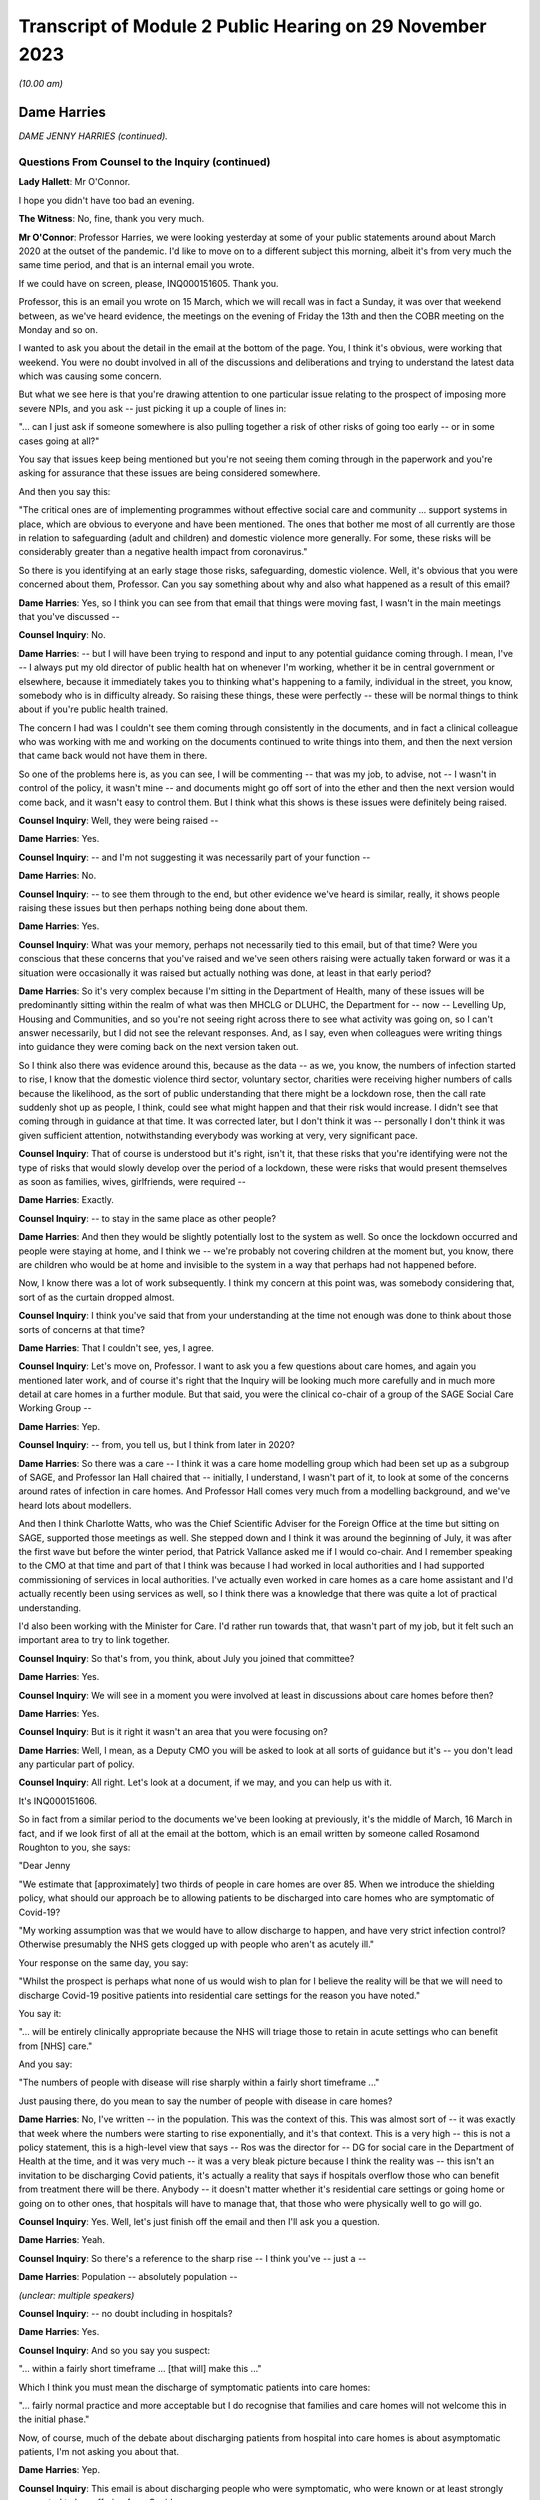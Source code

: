 Transcript of Module 2 Public Hearing on 29 November 2023
=========================================================

*(10.00 am)*

Dame Harries
------------

*DAME JENNY HARRIES (continued).*

Questions From Counsel to the Inquiry (continued)
^^^^^^^^^^^^^^^^^^^^^^^^^^^^^^^^^^^^^^^^^^^^^^^^^

**Lady Hallett**: Mr O'Connor.

I hope you didn't have too bad an evening.

**The Witness**: No, fine, thank you very much.

**Mr O'Connor**: Professor Harries, we were looking yesterday at some of your public statements around about March 2020 at the outset of the pandemic. I'd like to move on to a different subject this morning, albeit it's from very much the same time period, and that is an internal email you wrote.

If we could have on screen, please, INQ000151605. Thank you.

Professor, this is an email you wrote on 15 March, which we will recall was in fact a Sunday, it was over that weekend between, as we've heard evidence, the meetings on the evening of Friday the 13th and then the COBR meeting on the Monday and so on.

I wanted to ask you about the detail in the email at the bottom of the page. You, I think it's obvious, were working that weekend. You were no doubt involved in all of the discussions and deliberations and trying to understand the latest data which was causing some concern.

But what we see here is that you're drawing attention to one particular issue relating to the prospect of imposing more severe NPIs, and you ask -- just picking it up a couple of lines in:

"... can I just ask if someone somewhere is also pulling together a risk of other risks of going too early -- or in some cases going at all?"

You say that issues keep being mentioned but you're not seeing them coming through in the paperwork and you're asking for assurance that these issues are being considered somewhere.

And then you say this:

"The critical ones are of implementing programmes without effective social care and community ... support systems in place, which are obvious to everyone and have been mentioned. The ones that bother me most of all currently are those in relation to safeguarding (adult and children) and domestic violence more generally. For some, these risks will be considerably greater than a negative health impact from coronavirus."

So there is you identifying at an early stage those risks, safeguarding, domestic violence. Well, it's obvious that you were concerned about them, Professor. Can you say something about why and also what happened as a result of this email?

**Dame Harries**: Yes, so I think you can see from that email that things were moving fast, I wasn't in the main meetings that you've discussed --

**Counsel Inquiry**: No.

**Dame Harries**: -- but I will have been trying to respond and input to any potential guidance coming through. I mean, I've -- I always put my old director of public health hat on whenever I'm working, whether it be in central government or elsewhere, because it immediately takes you to thinking what's happening to a family, individual in the street, you know, somebody who is in difficulty already. So raising these things, these were perfectly -- these will be normal things to think about if you're public health trained.

The concern I had was I couldn't see them coming through consistently in the documents, and in fact a clinical colleague who was working with me and working on the documents continued to write things into them, and then the next version that came back would not have them in there.

So one of the problems here is, as you can see, I will be commenting -- that was my job, to advise, not -- I wasn't in control of the policy, it wasn't mine -- and documents might go off sort of into the ether and then the next version would come back, and it wasn't easy to control them. But I think what this shows is these issues were definitely being raised.

**Counsel Inquiry**: Well, they were being raised --

**Dame Harries**: Yes.

**Counsel Inquiry**: -- and I'm not suggesting it was necessarily part of your function --

**Dame Harries**: No.

**Counsel Inquiry**: -- to see them through to the end, but other evidence we've heard is similar, really, it shows people raising these issues but then perhaps nothing being done about them.

**Dame Harries**: Yes.

**Counsel Inquiry**: What was your memory, perhaps not necessarily tied to this email, but of that time? Were you conscious that these concerns that you've raised and we've seen others raising were actually taken forward or was it a situation were occasionally it was raised but actually nothing was done, at least in that early period?

**Dame Harries**: So it's very complex because I'm sitting in the Department of Health, many of these issues will be predominantly sitting within the realm of what was then MHCLG or DLUHC, the Department for -- now -- Levelling Up, Housing and Communities, and so you're not seeing right across there to see what activity was going on, so I can't answer necessarily, but I did not see the relevant responses. And, as I say, even when colleagues were writing things into guidance they were coming back on the next version taken out.

So I think also there was evidence around this, because as the data -- as we, you know, the numbers of infection started to rise, I know that the domestic violence third sector, voluntary sector, charities were receiving higher numbers of calls because the likelihood, as the sort of public understanding that there might be a lockdown rose, then the call rate suddenly shot up as people, I think, could see what might happen and that their risk would increase. I didn't see that coming through in guidance at that time. It was corrected later, but I don't think it was -- personally I don't think it was given sufficient attention, notwithstanding everybody was working at very, very significant pace.

**Counsel Inquiry**: That of course is understood but it's right, isn't it, that these risks that you're identifying were not the type of risks that would slowly develop over the period of a lockdown, these were risks that would present themselves as soon as families, wives, girlfriends, were required --

**Dame Harries**: Exactly.

**Counsel Inquiry**: -- to stay in the same place as other people?

**Dame Harries**: And then they would be slightly potentially lost to the system as well. So once the lockdown occurred and people were staying at home, and I think we -- we're probably not covering children at the moment but, you know, there are children who would be at home and invisible to the system in a way that perhaps had not happened before.

Now, I know there was a lot of work subsequently. I think my concern at this point was, was somebody considering that, sort of as the curtain dropped almost.

**Counsel Inquiry**: I think you've said that from your understanding at the time not enough was done to think about those sorts of concerns at that time?

**Dame Harries**: That I couldn't see, yes, I agree.

**Counsel Inquiry**: Let's move on, Professor. I want to ask you a few questions about care homes, and again you mentioned later work, and of course it's right that the Inquiry will be looking much more carefully and in much more detail at care homes in a further module. But that said, you were the clinical co-chair of a group of the SAGE Social Care Working Group --

**Dame Harries**: Yep.

**Counsel Inquiry**: -- from, you tell us, but I think from later in 2020?

**Dame Harries**: So there was a care -- I think it was a care home modelling group which had been set up as a subgroup of SAGE, and Professor Ian Hall chaired that -- initially, I understand, I wasn't part of it, to look at some of the concerns around rates of infection in care homes. And Professor Hall comes very much from a modelling background, and we've heard lots about modellers.

And then I think Charlotte Watts, who was the Chief Scientific Adviser for the Foreign Office at the time but sitting on SAGE, supported those meetings as well. She stepped down and I think it was around the beginning of July, it was after the first wave but before the winter period, that Patrick Vallance asked me if I would co-chair. And I remember speaking to the CMO at that time and part of that I think was because I had worked in local authorities and I had supported commissioning of services in local authorities. I've actually even worked in care homes as a care home assistant and I'd actually recently been using services as well, so I think there was a knowledge that there was quite a lot of practical understanding.

I'd also been working with the Minister for Care. I'd rather run towards that, that wasn't part of my job, but it felt such an important area to try to link together.

**Counsel Inquiry**: So that's from, you think, about July you joined that committee?

**Dame Harries**: Yes.

**Counsel Inquiry**: We will see in a moment you were involved at least in discussions about care homes before then?

**Dame Harries**: Yes.

**Counsel Inquiry**: But is it right it wasn't an area that you were focusing on?

**Dame Harries**: Well, I mean, as a Deputy CMO you will be asked to look at all sorts of guidance but it's -- you don't lead any particular part of policy.

**Counsel Inquiry**: All right. Let's look at a document, if we may, and you can help us with it.

It's INQ000151606.

So in fact from a similar period to the documents we've been looking at previously, it's the middle of March, 16 March in fact, and if we look first of all at the email at the bottom, which is an email written by someone called Rosamond Roughton to you, she says:

"Dear Jenny

"We estimate that [approximately] two thirds of people in care homes are over 85. When we introduce the shielding policy, what should our approach be to allowing patients to be discharged into care homes who are symptomatic of Covid-19?

"My working assumption was that we would have to allow discharge to happen, and have very strict infection control? Otherwise presumably the NHS gets clogged up with people who aren't as acutely ill."

Your response on the same day, you say:

"Whilst the prospect is perhaps what none of us would wish to plan for I believe the reality will be that we will need to discharge Covid-19 positive patients into residential care settings for the reason you have noted."

You say it:

"... will be entirely clinically appropriate because the NHS will triage those to retain in acute settings who can benefit from [NHS] care."

And you say:

"The numbers of people with disease will rise sharply within a fairly short timeframe ..."

Just pausing there, do you mean to say the number of people with disease in care homes?

**Dame Harries**: No, I've written -- in the population. This was the context of this. This was almost sort of -- it was exactly that week where the numbers were starting to rise exponentially, and it's that context. This is a very high -- this is not a policy statement, this is a high-level view that says -- Ros was the director for -- DG for social care in the Department of Health at the time, and it was very much -- it was a very bleak picture because I think the reality was -- this isn't an invitation to be discharging Covid patients, it's actually a reality that says if hospitals overflow those who can benefit from treatment there will be there. Anybody -- it doesn't matter whether it's residential care settings or going home or going on to other ones, that hospitals will have to manage that, that those who were physically well to go will go.

**Counsel Inquiry**: Yes. Well, let's just finish off the email and then I'll ask you a question.

**Dame Harries**: Yeah.

**Counsel Inquiry**: So there's a reference to the sharp rise -- I think you've -- just a --

**Dame Harries**: Population -- absolutely population --

*(unclear: multiple speakers)*

**Counsel Inquiry**: -- no doubt including in hospitals?

**Dame Harries**: Yes.

**Counsel Inquiry**: And so you say you suspect:

"... within a fairly short timeframe ... [that will] make this ..."

Which I think you must mean the discharge of symptomatic patients into care homes:

"... fairly normal practice and more acceptable but I do recognise that families and care homes will not welcome this in the initial phase."

Now, of course, much of the debate about discharging patients from hospital into care homes is about asymptomatic patients, I'm not asking you about that.

**Dame Harries**: Yep.

**Counsel Inquiry**: This email is about discharging people who were symptomatic, who were known or at least strongly suspected to be suffering from Covid.

**Dame Harries**: Well, it actually says "Covid-19 positive patients", so I'm anticipating from this that what will happen is the rate of increase in people in the population with Covid will rise absolutely exponentially, that was the data that we'd seen, that hospitals would do their best with this, and that we would have some patients who potentially had gone through the most acute phase, actually were still positive, but then would be of less need, would no longer need acute care, and that -- and obviously hospitals will be treating those then that they can treat and these individuals would be safe -- safe in terms of their physical welfare at the time to move on. And otherwise there wouldn't be places for other people from care homes to go in and be treated.

**Counsel Inquiry**: One understands the logic --

**Dame Harries**: Yes.

**Counsel Inquiry**: -- and the need for this discharge?

**Dame Harries**: Yeah.

**Counsel Inquiry**: Or at least the case that's made for it, and as I say, I don't want to get into all of that, but on any view what is being discussed in these emails is discharging symptomatic Covid-19, quite possibly infectious Covid-19, patients into care homes?

**Dame Harries**: So just once again, "Covid-19 positive patients," not symptomatic patients, because I don't think they have ever been --

**Counsel Inquiry**: I only used the word "symptomatic" because that's the word that Jenny(sic) Roughton used.

**Dame Harries**: Oh, right, okay.

**Counsel Inquiry**: I don't want to get tied up in --

**Dame Harries**: No, but I mean --

**Counsel Inquiry**: People who'd got Covid were being discharged into care homes?

**Dame Harries**: This sounds awful. This is taking a very, very high-level view that says: if we have this enormous explosion of cases in the population, as you will see, there will have to be a national triage. And I think what I was trying to do was explain to Ros what the size of the problem might be. I don't think it had actually quite registered.

The other thing I would just like to point out there's a really critical point, and that comes through guidance as we go through, in her email, which is about:

"My working assumption was that we would have to allow discharge to happen, and have very strict infection control?"

And that is the critical point.

**Counsel Inquiry**: Yes. Well, I'm going to come to that.

May I ask whether at the time of this email exchange you were familiar with an article that the Inquiry has seen which was written, amongst others, by Professor Van-Tam, about infection control, in particular about influenza, in care home facilities?

**Dame Harries**: Yeah -- well, I mean, I wasn't aware at that time -- that's the 2017 paper, I think, if it's -- the one you're referring to?

**Counsel Inquiry**: Yes.

**Dame Harries**: And, I mean, it's perfectly sensible.

There is nothing in that -- and, I mean, I think it's why we may get to lessons learned -- there is nothing in that paper, I think -- it's a very erudite paper, but there's nothing in it which would surprise any practising public health physician either this year, in 2017, or for previous years. And I think that is a really critical point for lessons going forward.

**Counsel Inquiry**: He talked, didn't he, in that paper about the risk of what -- the adjective that was used was "explosive" --

**Dame Harries**: Yep.

**Counsel Inquiry**: -- outbreaks of influenza in care homes, for all the reasons which you say --

**Dame Harries**: Yes.

**Counsel Inquiry**: -- you were familiar with --

**Dame Harries**: And that does happen every winter now with influenza, and that's why there are particular outbreak control plans for care homes.

**Counsel Inquiry**: But help us with this, Professor: it may be perhaps that this is just an email between professionals and the risks were understood, but for us or for people looking at this afresh, there seems to be a sort of degree of equanimity about discharging large numbers of Covid-19 patients into that very vulnerable environment, where, as you say, those risks were understood?

**Dame Harries**: If I may, I think that's an interpretation, because I start that email with "Whilst the prospect is perhaps what none of us would wish to plan for". This was a very high-level picture, to reinforce, if you like, the position that the country was in at that weekend, and I think we've heard that in other places. If people were not thinking through what the likelihood was in the rise in numbers of cases -- as we've heard, I don't think we have sensible conversations about managing risks. This is not a policy at all, this is a statement of: if you have a pandemic in a country, how on earth are you going to manage that exponential rise in cases?

**Counsel Inquiry**: If you are suddenly in a situation where -- as you say, a highly undesirable situation --

**Dame Harries**: Yes.

**Counsel Inquiry**: -- where, of necessity, you are finding yourself discharging Covid patients into this very vulnerable environment, then, as Ms Roughton said, strict infection control was obviously important.

And would it be fair to say that it would therefore be necessary to make sure that care homes had proper guidance and, for that matter, maybe mandatory regulation about the clear steps they should take when they are receiving into these care homes infectious patients?

**Dame Harries**: Well, we might come on to the mandatory regulation. I mean, I think the issue here is, as I think Professor Van-Tam gave evidence before, this sound -- I mean, this is just trying to set out: this is the top line, awful prospect, of what could happen with 'X' number of cases. But the reality is, and I think Professor Van-Tam noted, that any person who is discharged into a care home, whether they are positive or not, if they've come from an environment, actually -- whether they've had a test or not, it's actually the infection prevention and control measures which are the critical component over an incubation period.

So yes, I agree with you in principle. I just -- I think we get hung up sometimes on the test, whereas in fact it's the IPC. So I agree with you in principle. The mandatory bit we might come on to.

**Counsel Inquiry**: Or maybe in another module.

**Dame Harries**: Yes.

**Counsel Inquiry**: Let's look briefly, Professor, at the care home guidance that was in force at the time, and there were different sets of guidance that were being published around this time, were there not?

If we can go to INQ000300278, if you can see just below the title, "COVID-19 ...", it was published on 13 March, so in fact only three days before the email we've just been looking at.

If we can go on, please, to page 4 of that document, we see, at the top there, the title "If a resident has symptoms of COVID-19".

Just before we look at the paragraph, Professor, one might have thought, judging by the email and the understanding that, of necessity, care homes were due to receive these possibly large numbers of infectious Covid-19 patients, that they would be told that this was coming and that, as Ms Roughton said, very strict infection control measures would be needed.

In fact -- well, you tell us whether what we see here is consistent with that, but the message is:

"Care homes are not expected to have dedicated isolation facilities for people living in the home but should implement isolation precautions when someone in the home displays symptoms ... in the same way ... [as] if [that] individual had influenza. If isolation is needed, a resident's own room can be used. Ideally the room should be a single bedroom with en suite facilities."

Looking at this now, do you think that that type of guidance was appropriate to circumstances where it was understood that care homes would be receiving possibly large numbers of infectious Covid patients?

**Dame Harries**: So I think we just need to draw a distinction that my message on the 16th was, as you've noted, numbers go up, this was a "just look ahead and think this is what will happen in due course", it doesn't give a timeframe. And I think, on this one, there had been, I think -- the first case in a care home was around the 10th, and I think this guidance actually had been held up from the 7th. It's not -- I'm not sure I've signed it. I did comment on a lot of guidance but I think -- I would have to check, but I think it was PHE guidance and not one that I finally signed off. That doesn't detract from the question.

So I think there is a -- there was new guidance coming through as cases started to rise. So I think as -- as I say, I think the first case was on 10 March. So the critical thing here actually is the isolation. You should not take my email as to say, "the NHS is suddenly going to discharge lots of Covid positive patients and that's absolutely fine". What it was doing was painting a picture to the person who was contributing to policy on the official side at the Department of Health and the isolation issues here -- I mean, there will be a number, you may come on to, around, you know, how you deal with an outbreak in a care home but this is sitting on top of -- because of the Jonathan Van-Tam knowledge, if you like, in that paper, over many years -- relatively well known systems of infection prevention control in care homes where it is well exercised. And I think that's another issue.

**Counsel Inquiry**: Just looking at that on its own, though, that's not enough, is it, to give the care homes the guidance, the clarity, the information that they would have needed facing the type of situation that is described in your email?

**Dame Harries**: So I think there was other guidance that was published alongside this as far as I remember, and the guidance was updated very regularly. I do think there was a problem in the sense of ensuring -- and I think I flagged this in my email somewhere, which is I think that the NHS and social care should be seen as a total continuum. They are all part of the healthcare system, and sometimes one bit gets developed separate from another and you can -- I know, looking back at some of these, you can see that a piece of NHS guidance pops out and then somebody else is trying to ramp up with it.

So at the time for the patients who were being discharged, for the background epidemiology, it is probably reasonable, but, as I say, that progressed, the guidance progressed as we went forward.

I'm really keen to emphasise my email was a high-level view so people were aware of what was kind of coming over the hill, but the hill was still a little way away.

**Counsel Inquiry**: All right. Let me ask you about a separate but related issue, Professor, and actually, for this purpose let's briefly go to Professor Van-Tam's paper.

So it's INQ000269388, please, and it's page 3.

We can see if we look at the very bottom of the left-hand column and then read over to the top of the right-hand column, the paper draws attention to a very particular problem in care homes which, again I understand from your earlier answer, was equally well known, it says:

"Although the role of asymptomatic people and those with only mild symptoms in spreading influenza [in that case] is uncertain, [healthcare workers] often continue to work despite having symptoms and may act as a source of infection to those in their care."

There is a reference to a Swedish study where nursing home aides are shown to be:

"... the occupational group at significantly greatest risk of continuing to work despite the feeling that, in light of their perceived state of health, they should have taken sick leave ... in reality the employment status of many ... staff is often precarious and taking unpaid sick leave may result in adverse economic consequences."

You're nodding, Professor. Was this another equally well known aspect of the healthcare risks associated with care homes, nursing homes and the like?

**Dame Harries**: Yes, I shall have to make sure I stick to my professional -- I mean, the health -- the social care sector, as I've said, I think, is under-recognised. There are more people employed in it, I think around 25% -- sorry, more people employed than in the health service, is my understanding. Around 25% of them, I think, are on zero hours contract. Many of them, the majority are women --

**Counsel Inquiry**: First, can I just interrupt you. Could I ask you to try to speak a little more slowly.

**Dame Harries**: I will do, sorry.

**Counsel Inquiry**: Thank you.

**Dame Harries**: You can tell that I care passionately about this.

Therefore, when you want to manage situations of infection control, it's really important -- it's similar, actually, in some other industries, some other settings, for example, like food factories, I'm not suggesting these are the same but this same issue, of people working in poorer circumstances who cannot afford to take the time away from their work. And often it's compounded because both halves of the couple, for example, will not be able to. And if their children are at home, they are not receiving free meals, they can't do that either.

There is a whole sequence of social events which, for very understandable reasons in those families, would predicate to people either continuing to work, which of course is a risk to those for whom they're caring, or for things like, I think, you know, not staying in confinement, or isolation.

**Counsel Inquiry**: So the problem is and, I think on your evidence, was well understood at the time?

**Dame Harries**: Yes.

**Counsel Inquiry**: If we focus then on that email of yours, and I'm simply using it as a way into this discussion --

**Dame Harries**: Yes.

**Counsel Inquiry**: -- we understand it was an internal email, but with the prospect, then, of discharging into care homes infectious patients, of course one risk is that they themselves might spread the infection to other patients, we've talked about that, but there was just as much a risk that healthcare workers would come into contact with them and then the workers would go on to spread the infection, either within that home or indeed in another care home. Do you think that that side of the risk was sufficiently understood and sufficiently accommodated in 2020?

**Dame Harries**: I think it was understood. I think it's difficult to quantify. And I would also add, part of the problem here is that, at the end of the day, my view is, care workers are often absolutely critical in individuals' lives, they're the one person who is standing by them at their frailest moment, and there aren't many of them around. And there comes a point where you say -- and we did see this for, in a few occasions in the pandemic, where the workforce capacity was insufficient to care for the individuals.

So if I just paint a picture, perhaps, where you have care workers who may be a risk -- and the evidence suggests they were doing a fabulous job but they were bringing in, as the majority ingress route into care homes, infection -- that you can't just exclude everybody, and people who -- because you lose the capacity to continue. And one of the biggest risks was care workers. So maybe a nurse, for example, working in the acute sector who then goes and does a night in a nursing care home and then goes on and does a bit of domiciliary work, and you can see the infection tracking round.

But just saying "Stay in one place" immediately means you've lost two capacity points in your health and care system.

**Counsel Inquiry**: That is a description of the problem --

**Dame Harries**: Yes, it is, I agree.

**Counsel Inquiry**: My question is, in this emergency situation, whereas you tell us these risks were understood, was enough done to try to mitigate that problem?

**Dame Harries**: So I think the problem was understood. The reason I explained the problem is because it's a very, very difficult one to solve. Because if you just isolate care workers completely and clamp down on everything, a care home might fall over, if you like, if you have got somebody working in two care homes.

So I think the care workers were given strong advice, they were encouraged to stay away from work. Clearly, as the pandemic went on, very strong testing procedures were put in -- and that was really helpful -- and then, in addition, payment funds. I mean, quite apart from the infection prevention control, payment to care workers to support them to self-isolate was also put in.

So the problem was recognised and it was dealt with, but the precarious state of the care workforce was a problem through the pandemic.

**Counsel Inquiry**: I'm going to leave it there, Professor, and move on and ask you about another issue, equally hotly debated, and that's of face coverings.

Can we start, please, by going to your witness statement at paragraph 8.125.

We will note here, paragraph 8.125, and then we'll look at the next paragraph as well, and the Inquiry has heard a fair amount of evidence about this, that the advice provided by the Office of the Chief Medical Officer on the use of face coverings -- which developed during the pandemic, did it not?

**Dame Harries**: Yes.

**Counsel Inquiry**: But you say here that as it developed it reflected the developing scientific understanding at any given time. You say:

"The initial position was that outside healthcare settings, the use of face-coverings for people who did not have COVID-19 in community settings was unlikely to have a significant impact and was not recommended ..."

and you give references to NERVTAG and so on, and then also a reference to SAGE.

If we can go on to look at the next paragraph, please, you say that:

"Later in the pandemic, as the transmission characteristics of the virus became better understood ... there was a growing emphasis on the use of face-coverings as a precautionary tool ..."

In the next sentence you say:

"The evidence base for their use in community settings was, and still is to some degree, uncertain."

Professor, is it fair to say that your own personal view in fact remained that there wasn't any convincing evidence that face coverings, that is not sort of PPE used in healthcare settings, but the sort of home-made, if you like, fabric face coverings used in community settings, that there wasn't any convincing evidence that they were helpful?

**Dame Harries**: Not all the way through, no, and depending on what sort of face covering you had -- and this is the problem with the evidence, because much of the evidence -- there was a Lancet paper that was very heavily awaited during the pandemic -- was predominantly papers not in community settings or -- it was very difficult to dissociate the effectiveness of the face covering from other infection prevention control or NPIs. So I think that's why we have a difficult evidence base.

There is a stronger evidence base about the actual material, if you like. So if you have a one or two layer cloth, thin cloth covering, the evidence is: not particularly effective. If you have -- I have my colleague Jonathan Van-Tam's words ringing in my ear, he always refers to army ones, but a kind of -- a 12 layer, I think he calls it "duck material" or something, but, you know, it's a different sort of barrier.

So even within the face covering there's a difference. If somebody doesn't wear it appropriately, it won't work. But I think the WHO advice actually, I think it was around the beginning of July, changed and I think that was around the right time, where -- where you're starting to see is more recognition of the likelihood, still unquantified, of the asymptomatic transmission, and the opportunity therefore to -- the evidence starts to move in a more positive way.

But I think there's also a difference between, which I think the CMO put in his report potentially, around mandation, recommendation, guidance and allowing people to do what they want to do. And of course anybody could always wear a face covering if they wanted to, nobody was stopped. I think this issue is around which direction is the evidence travelling.

**Counsel Inquiry**: Let me show you a couple of documents, Professor, and then ask you a question about them. They do cover that period that you've just been describing.

So first of all if we could look at INQ000069151.

So this is a document -- the date of it, it's not on the document, but it's from May of 2020, and it's some draft guidance, as we can see, how to wear and make a cloth face covering.

If we can go to the third page of it, please, I think what we see on the sidelining is that you've commented -- made various comments. No doubt it wasn't you who did the first draft. But what we see on the top comment here, in relation to a -- the draft saying -- talking about putting two squares of fabric on top of each other to make the mask, you say:

"Just querying the logic behind needing to have two pieces of cotton fabric stacked on this version but only a single layer of cotton t-shirt in the previous model... I think they are both ineffective so am not unduly worried but someone might want to think of an answer for the Q&As."

So there you are in May expressing a view that, frankly, these home made cloth face masks, one layer, two layer, are ineffective?

**Dame Harries**: Because the evidence at the time said at least three layers. So I didn't draft this guidance. My point was the guidance -- there were two points about this. The first one was I'm querying the logic, because if I was a member of the public and looked at that I'd think: why on earth do you want one layer here and two there? That was one point. The reason I said "I think [it's] ineffective" was because the only evidence I think we had at the time was around three layers, which actually started to give a bit of a positive impact. So I don't think that is effective.

**Counsel Inquiry**: Well --

**Dame Harries**: If they'd said three, I'd have said, "Okay, but make the guidance consistent".

**Counsel Inquiry**: Professor, if there was evidence at the time that three layers was effective but one or two wasn't, why didn't you say, "We should be telling people to use three layers"?

**Dame Harries**: Well, I'm not sure I even knew where this had come from. You have to bear in mind that this will come to me from somewhere else. Often I would get given pieces of guidance that said, "This is what somebody has decided to do as policy, now make it the best you can". So I may have read that one as: this is what we're going to say, and I think this is an example.

So I've said, "I don't think this is effective, I think the public -- it doesn't feel logical as a communication to me, and if that's therefore what you want to do, work through it".

I think people would have known, probably, at the time what the evidence was. PHE were continuously providing -- reviewing the evidence on the use of face coverings. In fact predominantly at the time I think it was my colleague Jonathan Van-Tam.

**Counsel Inquiry**: Let me just --

**Dame Harries**: But can I just go back on that? Because actually this was May and I think this was probably the period -- it was coming just after, certainly in the UK, where we'd had the Easter 6 studies and various other things, and it was still not at this point -- I mean, WHO was still not recommending face coverings.

So we'd got a position here -- I mean, maybe I was a little bit annoyed, you know, I can see it in the tone there, but where there wasn't a clear policy and yet I was being sent a document to sign off something which I didn't think was very evidence-based. But that was not an infrequent occurrence.

**Lady Hallett**: Professor, I understand the need for having an evidence base -- I would, given my background -- and I understand that you would have preferred three layers because you had the evidence for three layers --

**Dame Harries**: Well, the evidence with three layers was not very strong.

**Lady Hallett**: Right, well, okay, let's forget about how many layers. Is there any harm in -- I appreciate buying masks may interfere with supply to care home workers and people working in hospitals -- is there any harm in encouraging members of the public to use home-made face masks?

**Dame Harries**: I mean, this is where it gets, I think -- because the evidence at this point is quite tricky, I think once we got past -- I mean, as I say, I think WHO changed their guidance in July. They were not -- we haven't got the date of this document.

So I think where you've got a very low evidence base, it hadn't, I don't think, shifted at that point, we didn't have the evidence, and still don't, about asymptomatic transmission. The evidence is definitely there, is strong now, but the quantification of it is quite poor, and therefore understanding the size of effect of this is quite tricky, and this will be a government document effectively. Again, not for me to decide, but there's quite a difference between mandating, recommending -- if a government recommends something that's quite a strong position -- encouraging -- and actually if you encourage or support and you're in a government position, that's almost taken as recommending, and it's quite difficult to do that when the evidence is not strong because you will then end up with people challenging other ones.

So you tend to see where it moves to and there -- but the other issue here is, if I just point out, you said: are there any other things? We've got all sorts of safety issues here as well, and one of the problems in May, and this might be related to this as well, was when -- it might show my irritation -- was when there were a lot of discussions about coming out of lockdown, opening up the economy and various other things, and the 2-metre/1-metre. I think this was landing just about the same time as the 1 metre plus issue, and the problem we had there was that there appeared to be a view permeating through and a real concern and risk that it was being conceived that if you did 1 metre and you wore a face covering flung round your cheek or whatever it might be, that was fine. And so there was a risk that in encouraging face coverings people would stop doing the thing which was really important, which was distancing and all the other things. So this may have been coming on the back of that. I suspect it was.

**Lady Hallett**: So the risk of there being a false sense of security?

**Dame Harries**: Yes, a false sense of security. But it was actually also overlapping with what was economically driven policy, I think, to try to remove some of the distancing rules.

So it was, you will have seen, I think, in the evidence, I think it's about this time, with Jonathan Van-Tam and myself, where we were trying to really highlight what we thought about the 2-metre and 1 metre rule discussions, and what was being conceived was, if you wear a face covering and reduce everything to a metre, the face covering will make up for the difference. And the answer was: no, it won't, and it definitely won't if it's not evidence-based.

**Mr O'Connor**: Well, in fact that was the point I was planning to come to, Professor.

**Lady Hallett**: Sorry if I interfered.

**Mr O'Connor**: No, but it's the point about false sense of security.

**Dame Harries**: Yes.

**Counsel Inquiry**: What we are seeing here is draft guidance on making a mask, which will of course make people feel more confident to go out, go on public transport, whatever, which you are saying is ineffective. Wasn't that a reason to say, "No, we shouldn't be encouraging people to use these ineffective masks"?

**Dame Harries**: That's a very difficult balance, for the point we've just come back to, because the first question was: shouldn't you be encouraging this, there's no harm? And the issue for me at that time, and I think Professor Van-Tam shared it, was we definitely shouldn't be supporting something which was not evidence-based if it was going to promote a risk compensation. And there were a number of different driving factors here and of course face coverings, as I know you'll be aware, is a wholly polarised debate and it's quite difficult to maintain a central position.

I -- you know, if you -- if I'd said, "Don't do any of this", somebody would have challenged back and said, "Well, you know, surely there's no harm", my main concern was it was being put in -- it would have been conceived as a safer way of moving about, just when we've got through the first tragic wave of the pandemic.

**Counsel Inquiry**: And did you do something about that concern?

**Dame Harries**: Yes, well, on the 1-metre/2-metre, and I think this is -- I may be getting my timeframes mixed up but I think this is very much around the same time that the CMO, CSA and two Deputy CMOs wrote to Simon Case, because it was around lifting all the different industries and businesses and sectors at the same time, and the anxiety was that if people just thought they could get a bit of T-shirt, put it round their face and that would solve all the problems and we could go back to normal, that was not going to be a good public health intervention.

**Counsel Inquiry**: All right.

Professor, lastly I want to ask you about a different matter altogether, and it relates to your current role with the UKHSA and some evidence that Sir Patrick Vallance gave, Sir Patrick Vallance, when he was in the box last week.

He was talking about how the country might best prepare for a future pandemic, and he talked about his idea of a need for something that he described as an academic centre for pandemic preparedness, in terms of trying to bring together, in one or more academic institution, all the different fields of expertise that might be relevant to preparing for a pandemic, whether it's modelling or testing masks or the whole range of expertise.

When I asked him whether that was something that the government should be involved in, he said yes, he thought it should have government funding, and indeed that he thought the UKHSA, your organisation, should be involved in that enterprise.

What's your view about all of that?

**Dame Harries**: So I think Sir Patrick and I are looking at it from slightly different lenses, but the broad answer is yes. And in fact it is in my planning.

But what we have at the moment, just by way of description, is a number of different universities across the country have set up their own pandemic institutes, or words to that effect. We are linked to them on an individual basis and they link with each other.

The vision from my lens is that they have a network. They all have brilliant academic work ongoing routinely. We are sitting almost at the interface between government and academia, and so in peacetime, when we're not all responding to something, then we can be identifying between us what pieces of research work need to go ahead, there's opportunities to link with the National Institute for Health Research and funding opportunities, so we're all aligned on what the priorities are. And then at a time of need actually the institute -- the global institutes are all there to work through and with UKHSA, working into the pandemic response, you know, for government.

And it wouldn't just be for pandemics. If you thought about something like the Mpox epidemic recently, then it's a great opportunity to do that.

The only thing I would say is I think Sir Patrick suggested, and I notice Graham Medley said, well, they were expecting PHE to be doing a lot of the work for SAGE. In fact PHE was doing a lot of the work, it was going in on individual names to NERVTAG, and then the NERVTAG paper would go to SAGE. And so a lot of the academic work has not been recognised of PHE colleagues and I would just like to pull that out.

But --

**Counsel Inquiry**: That's a comment about the last pandemic?

**Dame Harries**: It is, but on this one, now, there are health protection research units, they've actually just been refunded, we have a lot of people who -- I call them "twin hats", so they work part time in the UK Health Security Agency, they work in academia, and the Health Protection Research Units can do very rapid evidence reviews or research programmes. Many of the urgent research work that was done through the pandemic is done through those.

So my shorter answer is, to be helpful, I absolutely agree with Sir Patrick. We are trying to do the same approach with industry so that we're ready to, you know, create vaccines, look at therapeutics. I think there is a partially set up system already. We have our own Centre for Pandemic Preparedness, which is designed as the building block to link with academia already. It is not funded longer term but nevertheless we have prioritised trying to put it together because we also think it's really critical.

So I think it's a version of what Sir Patrick has mentioned and I think we've started to build it already, so we perhaps just -- I'd perhaps need to swap notes with Sir Patrick so we've got a consolidated view.

**Mr O'Connor**: Thank you very much, Professor, those are all my questions.

**Lady Hallett**: Just before we go to the questions from core participants, Professor Harries, you talked about lessons learned; have you thought of a list of lessons that --

**Dame Harries**: So I think I put three in my statement, one is very much around data, one is around science and the value and the value of the scientists, and the third one is inevitably, you will see, around social care.

If I work backwards, I don't think we can have a responsive health system, health and wellbeing system, if the value of social care is not recognised and the value of the workers is not recognised. As I look forward, planning for pandemics, the very same frail individuals who are sitting in residential care settings now or learning disabled, wherever they may be in the community, are the same people I need to reach each time there is an infectious disease incident. And so that should be much better planned for on a systematic basis, and I think social care workers should have parity. That's not how it's been seen.

The second point I think is around data. There are a number of reasons why data appeared to flow slowly, probably not for going into the detail here, but there should definitely be a transparency of data. But we also need to engender trust, I think, in people sharing data. One of the problems, for example, with ethnicity is, yes, people aren't looking to collect it, that's a problem for researchers for government, but also people need -- you know, we need to enable them to feel trust, that they trust us to share that data so that we can actually get the granular level of information to support them.

Then the third one is, although we are a responsed organisation for infectious disease, we also have a significant scientific element. As scientists, they're just not recognised, they're sitting at the back of this. Every time somebody uses a point of care test, it will have been validated at UKHSA Porton Down. Every single vaccination programme is -- there is a whole pathway, no vaccination programme in this country is running without colleagues working at UKHSA Colindale and across the UKHSA generally. These are quite hidden scientific tasks and we -- one of my problems actually in setting up the organisation is having funding for a year, not having that -- you know, a scientist has a ten-year career ahead, and you need to do three years of research, and that needs to be really, really embedded and then we can take forward our work with industry as well, I think, and work with them.

**Lady Hallett**: Thank you very much.

Mr Wilcock.

Questions From Mr Wilcock KC
^^^^^^^^^^^^^^^^^^^^^^^^^^^^

**Mr Wilcock**: Professor, good morning. I'm going to ask you some questions on behalf of the Northern Ireland Covid Bereaved Families for Justice campaign, and I think you've had advance notice of the areas that we wish to cover, and they really deal with your involvement in UKHSA, which you've just been talking about.

Yesterday you told us that you became chief executive of the UK Health Security Agency in April 2021, and that that body became fully operational in October of the same year, and that the UKHSA took on much of the health protection areas that had previously been the responsibility of Public Health England.

The Inquiry has heard expert evidence from Professor Ailsa Henderson of Edinburgh University that, despite the name change, which was designed to enhance clarity about the territorial extent of the role UKHSA played, the body still has, in her words, a predominantly English focus, using and analysing English data, and therefore framing an English framework in response.

Can you see the force in those observations?

**Dame Harries**: I probably should just declare at this moment, I'm a Welsh resident, when we get into questions of four nations, so I look from both angles. I trained and I live in Wales.

**Mr Wilcock KC**: Well, we'll forgive you that.

**Dame Harries**: So I didn't choose the name.

There are clearly huge advantages of working across the UK, but in -- in relation to things like pandemic response, and I absolutely welcome what is actually very, very close working particularly with the CMOs and Deputy CMOs, but also with the health professionals in the different health protection agencies. It's a very, very positive working arrangement. They happen naturally.

However, I think there are points that have been made, and they're recurrent points, and so I'd look at them in two ways.

One is the Joint Biosecurity Centre, which I think was welcomed by -- I didn't set it up and I wasn't -- it was welcomed by other UK nations, had a formal agreement, and that agreement is maintained, it was agreed by the health ministers, and then there is a working level board sitting underneath that.

We also have a separate UKHSA devolved nations board, and in fact it met yesterday, as routinely, it's chaired by my director general for strategy and policy, and that met in Edinburgh.

So I think that in itself should signal the steps that we were trying take to try to maintain it.

When it comes to data, it gets very, very much more difficult. So, for example, we saw discrepancies -- I'm part -- I was expecting somebody to ask me about QCovid and shielding and various other things, but a QCovid tool, for example, we had in England and we had in Wales, we didn't have in Scotland. That's not because people weren't working together, it's because the systems are different and each country has its own health protection agency and is responsible for its own health protection response, except for some matters of global health security when we do represent the UK Government and therefore we are UK. So it's quite a complex setting.

There is also -- I mean, I can see this from the Welsh lens as well, having sat there. There's often a requirement or an ask, and we welcome in those colleagues -- you know, there are incident meetings running now and every nation is involved, but the data belongs to those nations and if it is not provided to us we cannot put it on various websites.

I actually tried last night to put in my own postcode into the dashboard, to see what happens, and I can pull up my own data, but it's not a landing page for Wales, for example. And Wales has some great scientists, they collaborate with us, but it's not a one-way flow.

And I think the other thing is there's often an ask, which we've heard through the pandemic -- through the Inquiry -- for people -- you know, "Have you got somebody from Wales, have you got somebody from England?" on a particular group. But if you want -- it doesn't work the other way round. So there's an expectation everybody will come to England, but not that England will be allowed to go to every nation. So I think that's not -- you know, as I say, we work brilliantly with many colleagues and hugely grateful for their support, their particularly good input to the Social Care Working Group, but it's something that I'd think is not a one-sided picture, and we need to work through how we can improve that.

**Mr Wilcock KC**: So would it be a fair summary of that answer: it's a complex problem, you see some force in what the professor says and you're trying to put in --

**Dame Harries**: Absolutely.

**Mr Wilcock KC**: All right.

Now, I think you might have touched on the next questions I'm going to ask you, because some of the families I represent have noticed that if they go on to the UKHSA website there is no reference to Northern Ireland, Scotland or Wales on the website, and nor does the website direct readers from those parts of the UK to the equivalent services in Scotland, Wales and Northern Ireland. Are you able to confirm that that is the case, and if so why would that be the case?

**Dame Harries**: Well, again, this is one of those areas where it needs both angles, really. So I think if I was sitting, let's -- if I'm sitting in Wales working as part of the health system in Wales, I think they expect residents to track on to their system. And, you know, similarly we had -- I know there have been comments about press briefings, for example, over the pandemic, but of course each country also had its own press briefing. So it gets quite difficult.

I would like to -- we're still quite a young organisation. I would like us, with the very strong support of other health protection agencies, to make sure that, as a minimum, we have the links operating across and we're directing people. Because at the end of the day we're all here to protect the public and if they can't actually work their way round this very complex system, none of us are doing a very good job.

**Mr Wilcock KC**: Understood. Let me just rewind a little bit. Presumably this concentration on English-focused data also existed during the pandemic?

**Dame Harries**: So that -- you know, the data -- so the health service for data, for example, for Wales -- I'm using Wales simply because I'm very familiar with it -- but it's owned by Wales, it's not our data. As I think we heard from Professor McLean last week, possibly, DSTL actually helped, in the early phase, get some of that data together, and she gave some reasons as so why it was easier for that organisation to do it than others, but it needs both the will of -- the trust, I think, of each nation to share that data. And it does get very sensitive. It happens within the UK as well. Because for something -- I'm going to be quite outspoken here -- as politically sensitive as the National Health Service and its efficiency in all nations, that can be quite a challenging thing to do.

**Mr Wilcock KC**: Was anything else done to try to rectify those problems apart from what you've just told us Dr McLean --

*(unclear: multiple speakers)*

**Dame Harries**: Yes, so -- so on the -- through the pandemic obviously the dashboard actually did give different country data as well, so we did accumulate it, and I think it was shown, if I remember, at the Number 10 press briefings, for example, you could see some of the -- and it was looked at routinely and colleagues from the four nations also reviewed. So when, for example, gold and silver committees were meeting, what have you, it would have input from all the different nations.

But what we're displaying where needs agreement across all four nations, but certainly from my perspective it would be much better if we had more sharing. I live on the border, so I'm a resident who wants to see and know what's happening around me.

**Mr Wilcock KC**: So finally can we assume, therefore, that if the UKHSA is to remain a UK-wide agency, you accept that more can and should be done to try to consider and reflect the UK-wide position rather than --

**Dame Harries**: Within the remit which we are given, which is not -- you know, it's to respect and work with, you know, the Health Protection Agencies --

**Mr Wilcock KC**: Not instead of --

*(unclear:multiple speakers)*

**Dame Harries**: -- we don't have a control over that.

**Mr Wilcock**: Thank you very much.

**Lady Hallett**: Thank you, Mr Wilcock.

Mr Friedman.

Questions From Mr Friedman KC
^^^^^^^^^^^^^^^^^^^^^^^^^^^^^

**Mr Friedman**: Professor Harries, I act for four national disabled peoples' organisations.

You have explained in detail in your written and oral evidence that there were foreseeable risks, I think the words used today are "normal things to think about if you're public health trained". That social and health inequalities would produce adverse outcomes for people in terms of the virus itself and in terms of its countermeasures, and that would include disabled people.

The question is this: why do you think now, with the benefit of hindsight, there was so little government planning for that?

**Dame Harries**: That's -- I think I look this way, is that right?

**Mr Friedman KC**: Please face away from me to the Chair.

**Dame Harries**: So there was a lot of planning and I don't think -- I wouldn't wish the Inquiry to think there was no planning at all, but I do think we can do better. One of the things which actually I think is very positive in this regard, which I was personally involved with, and which the CMO started, was the tool called QCovid, which I've just highlighted. The shielding programme was -- I think has had a quite difficult birth and utilisation, because people have used the word "shielding" -- we've heard "segmentation", we've heard "shielding", we've heard "cocooning". From my perspective there were two elements to it. The part I was involved with, which was very definitely, clumsy words, but to distinguish clinically extremely vulnerable and clinically vulnerable, that was to identify people with diseases some of whom will have disability in higher arrays. And then there were other vulnerabilities, some of which will have been disabilities, some of which will have been financial disabilities, if you like, you know -- so -- so there were -- the -- there was the difficult mix, I think, across -- between the clinical provision and recognition and the work which was ongoing in local government.

But I think there's an opportunity for us to actually get that better aligned, and what we did do, I think -- I think it was Michael Marmot in the first Inquiry said that nobody had actually -- it was all clinical and nobody had put the rest of it together. Actually that's not correct at all. What we did do was, at the first round, if you like, thought: who do we think is clinically vulnerable? And that will include quite a lot of people with existing disabilities. And then we went on, having started that shielding programme, to develop a weighted cumulative risk tool. It's called QCovid. But without going into the detail of it, it was for two reasons. It was to ensure that people could have a conversation about their own risk, and it was to ensure that we had captured as best we could the intersectionality of the problems that people might have.

Now, some of these will include disability, so the one that I particularly call out, for example, is learning disability, and that tool also included socioeconomic deprivation and ethnicity. As best we could. And so through that we actually added on a significant number to the shielding patient list, so not just for clinical reasons but for many others, and we also raised -- moved up a lot of people into the group 4 for the JCVI vaccination as soon as that was through.

**Mr Friedman KC**: Thank you, I'm just going to come in there, and in due course we'll go through the timeline with the Chair on the documents, but I think you know very well that as of March, and let us say 16 March for instance, because you looked at very difficult emails to look at now, where you had to give very high-level realistic advice, you've explained something that was developed, and I think you know, from July into September and into the autumn of 2020, I'm not asking you about that.

I'm asking, and maybe you disagree with the premise, but we rather thought it was clear from your statements, that normal things to think about if you were public trained were not normal things that government as a whole was thinking about as of mid-March 2020, and the question is: why do you think now, with the benefit of hindsight, that there was so little thinking about that across government at that time?

**Dame Harries**: I would say, I certainly -- having worked in local authorities, I think local government definitely thinks about it --

*(unclear: multiple speakers)*

**Mr Friedman KC**: But I'm asking you about central government, which is --

**Dame Harries**: I agree, but I'm not sure I can answer that question in that way, because I ... it's not a -- I'd be asked for advice and I would give that willingly. It's not an area that would be -- directly involve me.

I mean, I know right at the start of the pandemic the Minister for Care asked for reports, as soon as there was any evidence, that could be used around disability. The data is quite difficult. And of course something like -- I think it's 65% of those over 65 will have disabilities. So to some extent they were already being thought through in the shielding programme.

**Mr Friedman KC**: Thank you.

Just on that shielding programme, the meetings from early March adopted a two-tier approach to shielding, and you've explained there was some baggage in the label, we understand that, and there were going to be different degrees of clinical vulnerability.

Now, was there a foreseeable risk that those in the second tier, however one defines it, would be de-prioritised in being able to access basic services such as food and healthcare services, access to which was explicitly linked, initially, to being within the first tier, clinically extremely vulnerable cohort?

**Dame Harries**: I might not have quite understood the question. So Tier 1 is --

**Mr Friedman KC**: CEV --

**Dame Harries**: Yeah, okay.

**Mr Friedman KC**: And they got an automatic package --

**Dame Harries**: Yeah.

**Mr Friedman KC**: -- and CV didn't?

**Dame Harries**: The important thing here is that shielding, as I think Professor Whitty said, is not -- I mean, basically there isn't a magic bullet here. It's somebody is advised (and totally for them to do, completely voluntarily, this is not the sort of segmentation policy that I think is described elsewhere) to go into isolation almost.

And so it is, firstly, for them to choose whether they do that. Always has been.

For those who are in the clinically vulnerable group, the wider one, then there was the -- obviously it's a much wider group, we recognised that we couldn't contact all of those people centrally. It wasn't feasible. And for the reasons which I've just said, that intersectionality of risks was very much something for local government. So it's not something that was handled in that way.

So there were funding -- there were -- to local authorities. But I think you'd need to direct that conversation to somebody from that department.

**Mr Friedman KC**: Understood, but conceptually, as it were, at the central level --

**Dame Harries**: Yes.

**Mr Friedman KC**: -- reliance was going to have to be placed on the effectiveness or otherwise at the local government level?

**Dame Harries**: I think that's right. And, I mean, local government do -- they run, and I'm sure you're aware, they're registered -- they will know where their local communities are who need support and those people sort of running between both a clinical risk and, you know, a financial or mobility risk.

**Mr Friedman KC**: We can look at that in due course, and we've heard what you've said about social care and the lessons learned about that and the parity that's needed now that perhaps wasn't there then.

But staying with those who were regarded as clinically vulnerable, and with what degree of risk, may I end by asking you about Down's Syndrome. I think you were on notice that we wanted to ask you about this, and we've got quite specific questions, if you could assist us on them.

The first is this -- it's levelled at March 2020, I'm going to go on in the chronology, so the first one is: bearing in mind that respiratory disorders are a predominant cause of death for people with Down's Syndrome, should they have been designated in a higher category of risk from March 2020?

**Dame Harries**: So, we had to look at what was likely to be a risk factor at the start.

**Mr Friedman KC**: Yes.

**Dame Harries**: So I don't think there was any suggestion of perfection in that.

**Mr Friedman KC**: No.

**Dame Harries**: The QCovid tool was designed to enhance that. Not everybody with what you might think -- and I think, was it Professor Brightling said this earlier -- would -- you know, some of the things we found did not work out. So, you know, for example we thought people with asthma might be particularly affected, you'd think respiratory disease -- actually that wasn't -- for most people that wasn't it, and they could come off the list.

**Mr Friedman KC**: Yes.

**Dame Harries**: So for Down's Syndrome it's not that -- there was very little signal to start with. So there is a logic and there is a potential logic for a number of conditions.

What we did do was monitor these things. So there was a four nations -- goes back to colleague -- the question earlier, there was a four nations UK clinical panel, which I chaired. In fact the signal from Down's Syndrome was raised by NERVTAG, I think, so --

**Mr Friedman KC**: Yes.

**Dame Harries**: -- time for it to come through, around May.

We asked the clinical lead for the NHS to bring forward a paper, and all of the clinical leads for that UK panel met and reviewed it.

Now, at the time, there wasn't sufficient granularity in that information to be able to see a signal, but there was a process of bringing things back. And a couple of months later --

**Mr Friedman KC**: Yes.

**Dame Harries**: -- there was a signal through and immediately people -- all the Down's Syndrome people were moved onto the shielded patient list.

**Mr Friedman KC**: Well, thanks, you've gone ahead a little bit. I'm just going to break that down a little bit, because that's what I'm going to ask you about.

We know -- I hope you'll just take this from me -- we know as a matter of record that Down's Syndrome was not added to the CEV list until early November, it's about 2 November --

**Dame Harries**: Yes, although --

**Mr Friedman KC**: Can I just set the context for you and tell me if you disagree.

You've explained to the Chair, as we understood it to be, that the matter made it to the NERVTAG clinical subgroup. It's actually first at the beginning of June and then going to a second meeting at the end of June, 29 June, where they indicate on the basis of modelling that there appears to be a high risk, but they want more work to be done, and they pass that up the line, as you've just summarised to the Chair.

So we've got to 29 June, and then there is a decision that goes before the Covid-O group as of 1 October that is indicating that the work has now been done and the recommendation is there in the pipeline, and then we have, as it were, this letter to the GPs and other stakeholders. That was 2 November.

**Dame Harries**: Yes.

**Mr Friedman KC**: So we've got a very specific question on that, which is: how could such a delay in adding people to the Down's Syndrome CEV list have been avoided? How could it have been done quicker? Now we know what we know and, as of 2 November, what had to be done had to be done, how could it have been quicker?

**Dame Harries**: So number one, just for clarity, if a GP felt that somebody with Down's Syndrome for some specific reason, because many will have other conditions, so epilepsy for example, needed to be on the list --

**Mr Friedman KC**: We take that.

**Dame Harries**: -- they could go on. But on your particular point, I think I tried to explain, obviously very badly, that in that intervening period the detail had been looked at. It had come to the clinical panel, it had been presented to the UK CMOs, the signal wasn't there at that time. And as more data came through, it went back again in September, and we immediately acted on it because we could see that the signal then for Down's Syndrome was high, and then all of the Down's Syndrome adults were put on the shielded patient list.

So it's not that there was no activity, there was actually a systematic approach to looking at the evidence.

**Mr Friedman KC**: We understand that. The point of it is that the paper in September showed a ten-fold increased risk for people with Down's Syndrome.

**Dame Harries**: Yes.

**Mr Friedman KC**: That's a very significant risk. That's a paper in September. The CEV moment is 2 November --

**Dame Harries**: So I think --

**Mr Friedman KC**: I mean, I think you're trying to tell the Chair you went quickly, in your view. My question is: how could it have been done quicker? Your answer may be it couldn't have been, but that's the question.

**Dame Harries**: So there is a process -- I've got a date here of 9 October when I think the process for moving the people onto the list started, so there is a digital process to do that.

The other point was, I think, just for reassurance for those individuals, that was, of course, the time when no shielding was in process, so I think what we were trying to ensure was individuals were on that for the list going -- it had been paused over the summer because of the lower prevalence rates.

**Lady Hallett**: Thank you.

That's enough, Mr Friedman, sorry, thank you.

Mr Thomas.

Questions From Professor Thomas KC
^^^^^^^^^^^^^^^^^^^^^^^^^^^^^^^^^^

**Professor Thomas**: Professor Harries, good morning. I represent FEHMO, the Federation of Ethnic Minority Healthcare Organisations. As you probably know, FEHMO represents and advocates for the interests of workers from ethnic minority communities at all levels within the health and social care sector across the UK.

I'm going to be making reference to your fourth witness statement, but I'm not going to call it up, but just for the record, and for her Ladyship, the relevant paragraphs are paragraphs 9.38 and 9.40.

Here's what I wish to explore, and let me just set out a little bit of context, and I don't have much for you. During the pandemic, when the NHS was overwhelmed, care homes were meeting deficit in terms of the NHS's ability to care for often elderly people, some of whom were dying and would ordinarily be in hospital. You would agree, I'm sure, that that situation would have had a significant impact on care homes. Can we agree on that?

**Dame Harries**: Sorry, I'm not being awkward. Can we just go back?

**Professor Thomas KC**: Of course.

**Dame Harries**: So I would expect anybody who would normally be in hospital would be in hospital unless there was a reason not to. I may have misheard. Could you just go back one and then I'll ...

**Professor Thomas KC**: Of course. I'm suggesting to you that the NHS was overwhelmed --

**Dame Harries**: Yep.

**Professor Thomas KC**: -- and care homes were meeting the deficit at times in terms of some of the NHS's ability to care for often elderly people, some of whom were dying and would ordinarily be in hospital. That's the proposition I put to you. Do you accept that or don't you?

**Dame Harries**: I would hope that, except in extreme circumstances, they would be in hospital, that it should be preserved for those will be benefiting from that. But I agree that the whole system was under stress.

**Professor Thomas KC**: All right. In the light of the unique challenges posed by the global pandemic and the national emergency it represents, I'm sure you'll also agree that central government should bear significant responsibility for ensuring that the safety and wellbeing of its care home workers, especially considering their frontline roles being in an overstretched public service; would you agree with that?

**Dame Harries**: I mean, I think that is a question for the government, the minister, rather than me as a medical professional. To answer. But, having said that, I think -- I suspect the statements that I've made earlier suggest that I, as a public health professional, am very much in support of ensuring that the care staff are recognised.

**Professor Thomas KC**: Is that a yes?

**Dame Harries**: I think -- I don't think it's a question for me to answer on behalf of government. It feels like it's a ministerial question. That's the only reason I'm not commenting.

**Professor Thomas KC**: Well, the reason why I'm putting this to you is because something that you said in your statement at paragraph 9.38 -- and I'll put my second question to you. Would you accept this: given the critical nature of care home workers' roles, particularly during these extraordinary times like a global pandemic, it would become imperative for central government to take a more active and central role in overseeing and supporting the safety for carehome workers. Would you accept that?

**Dame Harries**: I agree and I think they did -- they certainly tried to. I also would flag, which is the point I've -- point in the lessons learned, which is the underlying system for care homes in this country is not one of central -- it's very different to the NHS.

**Professor Thomas KC**: Well, I'm going to come on to that because that is my final point, which is -- because you make this point, and this is again at paragraph 9.38 --

**Dame Harries**: Is it possible for me to see what I've said because I don't have it in front of me.

**Professor Thomas KC**: Will, I will come on -- is what you say. You say that:

"While recognising the private business model of care homes ... ", yes?

**Dame Harries**: Yep.

**Professor Thomas KC**: It's in front of you. You say, "While recognising the private business model of care homes ... "

Here's the point that I wish to put to you: surely we can agree that government decisions and policies during a national emergency can significantly impact the ability of care homes to protect their staff, manage PPE stock and ensure business continuity, thereby necessitating a more engaged from role from central government?

**Dame Harries**: Yeah. So I would just say I do think this is a question for government, not for a medical adviser. Of course I think the government would say -- and, I mean, I'm sort of answering your question indirectly -- that they have and that there was clearly a central role in the pandemic. But the point I was trying to make is probably the one which I think you're getting at, which is the model was not one that was established well enough to ensure that that central control happened effectively, and that I think is one of the points I've put in my lessons learned, because it is so critical because of the vulnerability of the population.

**Lady Hallett**: Thank you, Mr Thomas.

Ms Sergides.

Can you see Ms Sergides over there?

Questions From Ms Sergides
^^^^^^^^^^^^^^^^^^^^^^^^^^

**Ms Sergides**: Do say if you can't see me.

**Dame Harries**: I can. Thank you.

**Ms Sergides**: I represent Southall Black Sisters and Solace Women's Aid and I will be asking you questions relating to domestic abuse as a public health matter and key workers.

So my first question is at paragraph 455 of your statement, dated 22 August 2023 -- I know you have done a few statements -- you say that on 16 March 2022, Public Health England explained that testing was being scaled up to focus on intensive care units, hospital admissions and testing for key workers. Did you have any involvement in defining key workers?

**Dame Harries**: I presume you mean 2020. I think you said 2022, but I presume this is the change in prioritisation.

**Ms Sergides**: 2020, I apologise.

**Dame Harries**: Not directly. I was engaged in discussions over the pandemic with things like testing for key workers, but very much from, at that stage, the technical advisory part of what would work. There were discussions across government but it was -- and they were right across all sectors, so I was in the room. I wasn't a key decider of who was in a key sector.

**Ms Sergides**: So although you weren't a key decider, as far as you are aware, were those working in refuge accommodation or domestic abuse charities prioritised for testing and, if so, when was that?

**Dame Harries**: I can't answer that one directly. I mean, there are two issues there about key workers and who was a frontline worker and then, sort of, the implementation of the testing programme. There was quite a lot of consideration, I think, in NHS Test and Trace -- again, I wasn't there at the time -- about where that risk lay and who needed to be tested. Obviously, there were many different use cases and there was a certain flexibility whilst working with directors of public health that if they wished to -- you know, if they could identify groups because it would, as you know, vary in different geographies that they could direct testing in those cases. But I think that's probably all I can say to help.

**Ms Sergides**: I'm going to turn to my second and last question. In his evidence to this Inquiry and in response to questions relating to interventions, NPIs. Sir Chris Whitty said that he is entitled, and should, weigh up the negative aspects from a public health view. He gave an example of people who go into shielding before needed and then end up with loneliness and depression and that these are clinical and public health problems.

I appreciate you've briefly touched upon this with Mr O'Connor but, given that domestic abuse and its impact on victims are public health issues, what should the government have considered in relation to domestic abuse when deciding social isolation and/or lockdown measures?

**Dame Harries**: Well, I think I probably have answered the question because in that particular case, to my mind, it is foreseeable and we can imagine what's going to happen and I think you will probably be representing people who experienced those increases in calls just beforehand.

And therefore I think some of the messaging was not as clear as it could have been to make sure that people understood that they could come out of isolation. There clearly was a course out and I think it was considered within that, I'm not sure that if I was somebody frightened, you know, in a domestic abuse situation and about to go into lockdown, that I would perhaps have clocked that the message that says "for an emergency" actually applied to me.

**Ms Sergides**: I'm grateful, Professor.

**Lady Hallett**: Thank you, Ms Sergides.

Mr Stanton.

Questions From Mr Stanton
^^^^^^^^^^^^^^^^^^^^^^^^^

**Mr Stanton**: Thank you, my Lady.

Good morning, Professor. I'll be asking a few questions on behalf of the British Medical Association. I'd like to ask your views about the response to the risk of airborne transmission, avoiding any duplication of this area when you were engaging with Mr O'Connor.

At paragraph 521 of your first statement in this module, you indicated that this risk was predictable in February 2020 but took some time to determine and, appreciating that the scientific understanding took some time to play out, can I ask you why a more precautionary approach wasn't taken to this risk from the outset?

**Dame Harries**: So I think we heard yesterday, I think, or from a previous witness the -- it was treated as an HCID to start with. I mean, that has a whole discussion in itself which I won't go into. So I think it was treated with a precautionary approach; that was correct.

And when I say it was foreseeable, I think it was because almost any respiratory virus we would expect it would be very difficult to not think through a whole continuum of going from, you know, fomite droplets and airborne. The critical thing here is about the proportionality. So I think the right preventive element was put in to start with and it is a matter of the developing science as we've gone through which is very complex.

**Mr Stanton**: Thank you.

Thinking about the measures in place within healthcare settings, what prevented the provision of FFP3 respirators to healthcare workers who were treating patients with Covid-19?

**Dame Harries**: So I -- the guidance, as you will know, I'm sure, was reviewed multiple times, and continues to be as we have gone through. It's set by a four nations IPC cell, not by myself, not by Public Health England in those days, now UKHSA, and the operational implementation of that sits with NHS England.

So I can't -- I mean, there's a very, very complex review through that. It goes back to the risk and the evidence. So FFP3s were provided for aerosol-generating procedures right from the outset. That has always been there and it remains. We are back then to the balance of risks around appropriate PPE.

But I would just like to say that at all times when those reviews have happened they have linked across to see what WHO's recommending and have stayed consistent, I'm pretty confident on that. So I don't think -- I think one of the interesting things was FFP3s and FFP2s are used differentially in different countries. So, in fact, the FFP3 that was in play right at the start of the pandemic is, if you like, in simplistic terms, a stronger recommendation than in many other countries and I think for some of the WHO guidance.

**Mr Stanton**: To what extent did cost and availability play a part in their provision?

**Dame Harries**: So again, as I said yesterday, I wasn't responsible for PPE. Obviously some of my team now input to the technical side of it. Cost was not an issue at all in any of these events; so that one is right out of the picture. But obviously there was a -- there was a global shortage. I mean, I think if every country in the world wants PPE, it's going to be difficult. So I think at times there was difficulty procuring.

That said, as I discussed yesterday, certainly early on we did have a very good national supply but obviously, as it was pulled on, and I think picking up the care provision, the predominant -- the pandemic preparedness PPE was predominantly, I think, originally focused on the healthcare, which goes back to my point about social care.

**Mr Stanton**: Thank you.

Lastly and very quickly, just picking up on some of the comments you made about the effectiveness of masks used in the general population, can I ask you your view of the effectiveness of fluid-resistant surgical masks for combating aerosol transmission?

**Dame Harries**: So, I mean, that's quite a detailed technical question which is probably not for answering here and I'm happy to provide a written one on that. I mean, usually there is -- when you're working in a healthcare environment, often the fluid-resistance is therefore splash protection but obviously if the splash protection is critical, then you will actually have a shield as well. So, you know, that is quite a detailed answer. I'm very happy to provide one in writing.

**Mr Stanton**: Thank you, Professor.

Thank you, my Lady.

**Lady Hallett**: Thank you very much indeed, Professor Harries. I wish I could say it's the last time we're going to call upon you, but I have a feeling that we'll be asking you to help us again. Thank you for your help.

**The Witness**: Thank you.

*(The witness withdrew)*

**Lady Hallett**: Right, I shall return at 11.40.

*(11.27 am)*

*(A short break)*

*(11.40 am)*

**Ms Cecil**: May I call the Right Honourable Sajid Javid, please.

Mr Sajid Javid
--------------

*MR SAJID JAVID (affirmed).*

Questions From Counsel to the Inquiry
^^^^^^^^^^^^^^^^^^^^^^^^^^^^^^^^^^^^^

**Lady Hallett**: Mr Javid, I hope we haven't kept you waiting for too long.

**The Witness**: No, not at all.

**Ms Cecil**: Thank you, Mr Javid, for assisting the Inquiry today. In relation to that, can I ask that you keep your voice up. And, as you may know, a transcript is being made of the hearing, and so it may be that I ask you to slow down, but if you can try to approach that with that in mind in terms of your tempo and speed.

**Mr Sajid Javid**: Okay.

**Counsel Inquiry**: If you're not clear about any of the questions that I ask or need them to be repeated, please just let me know and I will do so. And, again, we anticipate that we will go to the lunchtime adjournment at approximately 1 o'clock in the initial instance.

**Mr Sajid Javid**: Thank you.

**Counsel Inquiry**: Mr Javid, you provided a witness statement to the Inquiry. That's dated 18 October of this year. It runs to some 46 pages, and it contains a declaration of truth. Is that right?

**Mr Sajid Javid**: That's correct.

**Counsel Inquiry**: Thank you.

Now, if I can just turn briefly, if I may, to your background. In terms of your current role, you're currently a backbench MP, a Member of Parliament for Bromsgrove?

**Mr Sajid Javid**: That is correct.

**Counsel Inquiry**: Thank you. You've been involved in politics for some time, first being elected back in 2010?

**Mr Sajid Javid**: That is correct.

And if it's possible, may I just say a few words at the start before we get into the questions, just for a few seconds, if that's okay, my Lady.

May I just say that, first of all, I thank you for the opportunity for appearing in front of the Inquiry, I fully support the work of the Inquiry. The impact of the pandemic was, of course, unprecedented in our country and across the world. Sadly, many people lost their lives and there are many of their loved ones that are still grieving. I know some of them are here today as well.

I will perhaps probably never fully understand the scale of their grief, but I sincerely hope that this Inquiry gets to the bottom of what happened in our country at the time and that, as a country, we learn lessons from it so that, if there is another time, we are just so much better prepared. Thank you.

**Lady Hallett**: Thank you, Mr Javid.

**Ms Cecil**: Mr Javid, indeed, we are concerned today with the role that you played, firstly, as Chancellor --

**Mr Sajid Javid**: Yeah.

**Counsel Inquiry**: -- during the pandemic. That was at the very outset of the pandemic until 13 February of 2020?

**Mr Sajid Javid**: Yeah.

**Counsel Inquiry**: And then subsequently when you came back into government as the Secretary of State for Health and Social Care in June 2021.

**Mr Sajid Javid**: Yes.

**Counsel Inquiry**: But just to give a little bit of background to that, you've occupied a number of Cabinet roles within government?

**Mr Sajid Javid**: That's correct.

**Counsel Inquiry**: First dating from 2014 --

**Mr Sajid Javid**: Yes.

**Counsel Inquiry**: -- is that right? That's when you were Secretary of State for Culture, Media and Sport and Minister for Equalities.

**Mr Sajid Javid**: Yes.

**Counsel Inquiry**: And it continued through various appointments: Secretary of State for Business, Innovation and Skills; Secretary of State for Housing, Communities and Local Government; Home Secretary; and then, as we've heard -- and then that's when you moved into your position as Chancellor?

**Mr Sajid Javid**: That's correct.

**Counsel Inquiry**: So is it fair to say that you've had significant involvement in Cabinet --

**Mr Sajid Javid**: That would be fair --

**Counsel Inquiry**: -- the workings of Cabinet?

**Mr Sajid Javid**: Yes.

**Counsel Inquiry**: And indeed, even before you became a Cabinet Minister, you were very closely working alongside other Cabinet ministers occupying great offices of state?

**Mr Sajid Javid**: Yes, I had some junior ministerial positions.

**Counsel Inquiry**: Indeed.

Just dealing to Cabinet and crises, you were in Cabinet under different prime ministers, in fact, including David Cameron and Theresa May?

**Mr Sajid Javid**: Yes.

**Counsel Inquiry**: And indeed a number of crises, including Grenfell and the Salisbury poisonings?

**Mr Sajid Javid**: Yes.

**Counsel Inquiry**: In terms of those periods of decision-making, as opposed to when you were subsequently Secretary of State and, during the pandemic, for health and social care, you explain that that latter period was the most intense of decision-making in your career?

**Mr Sajid Javid**: That's correct.

**Counsel Inquiry**: And why do you say that, if I can just ask you to draw upon your previous experience?

**Mr Sajid Javid**: Well, it's not to take away from the importance and intensity of other crises or very difficult situations I had to deal with as a minister but I felt when I came in as Health Secretary although we had -- the first year the pandemic had elapsed, we were still -- you know, there were still a lot of restrictions in place, there was still a huge amount of concern over the pandemic, no one could be truly certain of the next course it might time and there was of course a huge pressure on my department, the Department of Health and Social Care, not just vis-á-vis the pandemic but also with respect to all the other aspects of healthcare, the NHS of course, but also social care.

**Counsel Inquiry**: You were fairly fortunate in the sense that you had, as I say, experienced crises before in Cabinet roles. You had been a minister by then for some nearly ten years or so, a decade. During that time, had you undertaken yourself any training in crisis management?

**Mr Sajid Javid**: The -- well, first of all, in my experience in government there's not really any training at all for really any aspect of being a minister and you asked me specifically about crisis training; so, in general, there was no training. But the only time, the only exception I would make to that comment, is that when I was Home Secretary there was some training for particular types of crises that the country might face, which wouldn't be appropriate for me to go into what those might be, but there was specific training around that for an incoming Home Secretary.

**Counsel Inquiry**: Indeed. I believe you note that there is also training potentially in the Ministry of Defence, for example, available to ministers but certainly not within the Department of Health and Social Care?

**Mr Sajid Javid**: Not within the Department of Health and Social Care.

**Counsel Inquiry**: Thank you. If I can now turn to the Cabinet that was in place at the outset of the pandemic, it's in your witness statement at page 12, paragraph 37, please.

**Mr Sajid Javid**: Yeah.

**Counsel Inquiry**: What you say there about Cabinet, so we're talking about January/February of 2020, as the UK enters the pandemic, you consider:

"... the Cabinet that went into the pandemic had less experience of being in government or holding offices of state than many previous Cabinets. They were not a team who were well versed in the affairs of government outside the crisis, [you] can imagine that may have ... caused difficulties during the pandemic."

If I can just touch there for a moment, when you say they had less experience of government, how did you see that playing out initially through that January/February period and, more broadly, in terms of the time that you were in Cabinet?

**Mr Sajid Javid**: Well, the reason I've said this in my statement is because I think it's fair to say when this Cabinet was put in place, and although there was some minor changes, I think, right after the general election, this Cabinet was essentially the Cabinet that was put in place I think, it would have been July 2019 by the new Prime Minister, Boris Johnson. I think the -- obviously there was no expectation or even any thought towards a future crisis of these proportions and I think the focus was on the commitment of the new Prime Minister to deliver on the Brexit commitments and to safely -- to take the UK out of the European Union.

There had been a lot of problems in Parliament in the previous government before the change in Prime Minister and I think the sort of one of the primary considerations was to have a Cabinet put together that would support the Prime Minister in that process, and that was largely the same Cabinet that was in place at the start of January 1 of 2020.

**Counsel Inquiry**: Thank you. And, of course, when it comes to February, later when --

**Mr Sajid Javid**: Yeah.

**Counsel Inquiry**: -- we'll deal with that in due course and when you resign, there is also a reshuffle that takes place then, with the new ministers being appointed.

Is it fair to say that you were one of the most experienced ministers at that time in January and February of 2020 within Cabinet?

**Mr Sajid Javid**: I think that would be fair, yes.

**Counsel Inquiry**: Thank you.

What you also say in relation to those issues is that the Prime Minister's Office was not as strong or expert as it could or should have been. You describe the team as being too small.

Again, so this is looking at the Prime Minister's office, Number 10 --

**Mr Sajid Javid**: Yes.

**Counsel Inquiry**: -- why do you make that observation?

**Mr Sajid Javid**: I would actually make that observation of any Prime Minister's Office that I've -- any Prime Minister that I've served. So as you alluded to earlier, I've served two other prime ministers, and that is because I found certainly from someone sort of especially when I first came from a private secretary into government, quite myself being quite surprised with how small a team a Prime Minister typically has in terms of there's the political advisers, which is typically, you know, a small group of -- I mean, it differs for every Prime Minister, it could be 10 to 20, maybe 25 or 30, but it's a relatively small group, given the responsibility of the Prime Minister, and the civil service team is also relatively small compared to individual departments, for example.

And that -- you will undoubtedly then have an impact of the Prime Minister and his or her team to then be able to deliver on the commitments of the government of the day.

**Counsel Inquiry**: Do you see that as one of the structural deficits within the set-up of Number 10?

**Mr Sajid Javid**: I think it's an issue. Now, it has been said -- you know, other people have discussed that this similar situation might say that but then there's the Cabinet Office, and then, you know, there is a minister, typically the CDL, the Chancellor of the Duchy of Lancaster, will lead the Cabinet Office and the Cabinet Office is there to sort of help co-ordinate initiatives across government to support the Prime Minister with his or her priorities.

But then the Cabinet Office is also led by a member of the Cabinet and, whilst it is a very responsive to what a Prime Minister may want them to sort of focus and advise on, that head of the Cabinet Office will also have their own set of priorities. So it's not the same thing as being an extension of the Prime Minister's Office.

**Counsel Inquiry**: There is a distinction to be drawn --

**Mr Sajid Javid**: Yes.

**Counsel Inquiry**: -- effectively between the two in the way that they Work and things, policies that they are developing?

**Mr Sajid Javid**: Yeah.

**Counsel Inquiry**: If I can turn now to looking specifically at the Cabinet and Number 10 initially --

**Mr Sajid Javid**: Yeah.

**Counsel Inquiry**: -- as it existed in January and February of 2020, the outset of the pandemic?

**Mr Sajid Javid**: Yeah.

**Counsel Inquiry**: If I can call up your paragraph 37 again, please, what we see here is that your view was that Cabinet at that time was designed to place Dominic Cummings and the Prime Minister as the decision-makers?

**Mr Sajid Javid**: Yeah.

**Counsel Inquiry**: The goal was to centralise power in Number 10, with a preference for loyalty over experience.

Now, you talk about the centralisation of power and decision-making. Was that something you that you were privy to at that point in time?

**Mr Sajid Javid**: Yes, that's how I felt things were. They were very centralised.

**Counsel Inquiry**: And did that result in other ministers, including Cabinet ministers, being excluded from decision-making?

**Mr Sajid Javid**: I think sometimes it would have, and obviously a lot of -- I wouldn't have been privy to, you know, all those occasions. But the reason I say that is because it was clear that in Mr Cummings the Prime Minister had picked someone that he had decided to, for whatever reason, to trust with a huge amount of responsibility and power, and many times I felt like that the key decisions, many of the key decisions, were being made by Mr Cummings and not the Prime Minister, in a way that I had not seen with any other Prime Minister certainly that I had worked with.

What was different for me in some respects is that because I was the Chancellor, and therefore obviously oversaw the Treasury in its operations, it meant that it was much harder to exclude the Treasury from any key decisions because, even if those decisions are not directly related to the Treasury's functions, any department, especially if it required resources, or even any kind of regulatory change, it would concern the Treasury and the Treasury, I think it's probably the only department other than the Prime Minister's Office, if we see that as a department, that has to sign off on virtually, you know, any sort of policy initiative or any policy change in government in what's called -- there's a process that's often referred to as the "write-round process" and the Treasury would be the one department that, other than obviously the lead department, that would get quite involved in most decisions.

So my point being that it was hard to exclude the Treasury. And then what that meant in the context of your question, Ms Cecil, was that if there were situations where, particularly if Mr Cummings wanted something to happen or had a particular view on a policy or an initiative, you know, I would know about it, my team would know about it, and if I had an issue with that or wanted to question it or had a different opinion, it was hard to exclude, but also many times I could block it and stop it from happening or at least delay it until I see the Prime Minister which was not always possible by other Cabinet ministers.

**Counsel Inquiry**: Indeed, we will see references to being power struggles between Number 10 and Number 11, the Treasury, during the pandemic in due course -- not in relation to your time but later in the period.

But in terms of your role as Chancellor, effectively you had oversight across government --

**Mr Sajid Javid**: That's right.

**Counsel Inquiry**: -- for each government department, but also, significantly, Number 10 --

**Mr Sajid Javid**: Yes.

**Counsel Inquiry**: -- and any policies or processes emanating from there that required financial resource or input or indeed regulatory --

**Mr Sajid Javid**: Yes.

**Counsel Inquiry**: -- consideration.

We've heard some evidence in relation to Gavin Williamson and his -- he says that he was excluded from decision-making. Is that something that you would have expected, bearing in mind how you've described the centralisation of power?

**Mr Sajid Javid**: I wouldn't know the details of any particular sort of occasion that he might be referring to, but it is something, as a sort of part of a decision, the decision-making process at the time that I would recognise, yes.

**Counsel Inquiry**: In terms of decision-making, if I can just call up paragraph 49, please, page 16 of your statement. And you've touched upon this already in dealing with who was making those decisions --

**Mr Sajid Javid**: Yeah.

**Counsel Inquiry**: -- in terms of how you viewed it at the time. Approximately a third of the way through, it refers to Mr Cummings, who was in post at that time. You say:

"I would say that during my time as Chancellor, I considered that he sought to act as the Prime Minister in all but name, and he tried to make all key decisions within Number 10 -- not the Prime Minister."

Now, why do you say that?

**Mr Sajid Javid**: Because that's how things seemed to be working at the time. So, for example, my private office, that's my group of civil servants that are directly serving me as Chancellor on a daily basis, you know, quite often it's not unusual, first of all, to get a request from the Prime Minister's Office, Number 10 -- it's not unusual of course -- but a lot of those requests, once probed, weren't actually coming from the Prime Minister. They might be anything from a request for information, a request for detail, but also a policy change or a policy preference.

They, on probing further, would be coming from Mr Cummings and if it was one or two times, just a few times, then I wouldn't have thought anything sort of unusual of that but it was constantly it seemed so many requests of that nature were coming from Mr Cummings, and on many occasions when I would then eventually meet the Prime Minister to talk with him and it's worth just -- this is relevant to one of your previous questions, because I was Chancellor, because I was literally living in the same building as the Prime Minister, I would not just see him on formal occasions but also informally as well, it might be at the weekend, in the Number 10 garden or somewhere, when I can say, "Look, I heard that you wanted this" or "You wanted that", and he would sometimes just not even know that that request had come in his name.

And this could be, for example, to do -- I was working in early from January to the February -- in those two particular months I was working on the budget which was to come very soon in the New Year and, obviously, a budget is an opportunity to make a significant number of policy changes for the government, and I was getting a lot of requests relating to the budget which, on probing, were coming directly from Mr Cummings and not the Prime Minister and it's not something I would have expected.

Just to add a little bit more to that, if I may, although that was the first time I'd served as Chancellor, I had been in the Treasury as both economic secretary and the financial secretary under George Osborne when he was Chancellor, so I had a bit of a sense about how I would have expected the things to work and this was very unusual.

**Counsel Inquiry**: An unusual structure --

**Mr Sajid Javid**: Yeah.

**Counsel Inquiry**: -- structurally in terms of decision-making and communications?

**Mr Sajid Javid**: Yes.

**Counsel Inquiry**: This paragraph also, and I'm got to go into it in any detail, deals with your resignation. The facts are already in the public domain --

**Mr Sajid Javid**: Yes.

**Counsel Inquiry**: -- and you've spoken on a number of occasions about that.

**Mr Sajid Javid**: Yes.

**Counsel Inquiry**: But in terms of the evidence that this Inquiry has heard in relation to the dysfunctional nature, all sorts of different words have been used, as I'm sure you're aware, toxic, dysfunctional, those types of things, feral. With regard to that, were you aware of that at the time in January and February, that that culture was existing within Number 10 or was that something that you were not sighted on?

**Mr Sajid Javid**: Yes, broadly. I think it was a widespread feeling amongst a lot of the political advisers working in Number 10, many ministers, that the Number 10 operation collectively was quite dysfunctional. I think many ministers had noticed. We've just referred to a moment ago about who really seemed to be making a lot of the decisions. And, you know, you referred to my resignation and, as you say, you know, I've talked about that publicly, in Parliament and elsewhere, and unless you want to probe it further I won't go into it. But one thing I will is if I think back to my resignation day as Chancellor on 13 February 2020, that on that day the Prime Minister had -- this is just to demonstrate how widespread the feeling around Mr Cummings was within Number 10 at the time -- on that day when the Prime Minister said he wanted to keep me as Chancellor but wanted me to replace all my advisers, which I refused to do, he asked me to take some time out.

He said "Look, just take 10, 15 minutes, you know, you go into a separate room, I'll go to my study and let's just -- you know, you go and think about this and let's talk again. I don't want you to resign", when I went into that room, I thought I'd sort of be on my own for 10/15 minutes and just think about it -- obviously it was a big decision to resign as Chancellor -- but while I was in that room I remember distinctly, you know, first Helen MacNamara coming in and then Eddie Lister, who was -- Eddie Lister was one of the Prime Minister's senior advisers, and Ms MacNamara, I think you know who she is from previous evidence -- and they both came in to say the same thing, which was that the Prime Minister is only doing this because of Dominic Cummings, he's asked him to do this, and he, the Prime Minister, doesn't really know what he's doing in asking you to do this, and this is all Dominic Cummings, "Don't fall for it, Sajid", was their message, that Dominic Cummings will be gone within a few weeks, there's no way he can survive the way he's going on. They both essentially -- you know, I'm summarising --

**Counsel Inquiry**: Encouraged you to stay?

**Mr Sajid Javid**: Yeah, encouraged me to stay because they knew that the problem in Number 10, as they saw it, was Dominic Cummings, and that their view was that he can't -- he, Dominic Cummings, can't survive in Number 10, in -- carry on the way he is and he will be gone very soon --

**Counsel Inquiry**: If I can just interrupt you there just to bring you back really to the structural issues that faced us at the time, to what extent was that dysfunctionality, as you see it, within the Cabinet Office related to that centralisation of power or was it something that you'd also seen previously under other Cabinets?

**Lady Hallett**: I think Mr Javid said the dysfunctionality that he saw was in Number 10. I don't think --

**Ms Cecil**: I'm terribly sorry, not Cabinet, in Number 10. My apologies, my Lady, you are entirely correct.

**Mr Sajid Javid**: That's right.

**Counsel Inquiry**: In Number 10.

**Mr Sajid Javid**: To what extent -- was your question -- sorry, could you repeat, please?

**Counsel Inquiry**: Yes. I was just going to ask, to what extent did you consider that to be related specifically to that Number 10 environment as opposed to other administrations that you'd served under? Was it different or was it very similar to how governments operate generally in Number 10?

**Mr Sajid Javid**: It was different in my experience, and obviously I can't speak to, you know, other governments. Certainly in my experience, I think the extent of dysfunctionality was something I had not experienced before in any government.

**Counsel Inquiry**: Now if I may turn just to the machinery of government in relation to cross-departmental working, cross-government working --

**Mr Sajid Javid**: Yes.

**Lady Hallett**: I'm sorry to interrupt again, Ms Cecil.

**Ms Cecil**: Not at all.

**Lady Hallett**: SPADs obviously -- sorry, special advisers -- obviously have a very important role and I have been told that they are technically civil servants but don't, in reality, answer to the permanent secretary, they answer to their minister.

**Mr Sajid Javid**: That's correct.

**Lady Hallett**: You've obviously had them. Is there anything in the set-up or the structure of the role of special advisers that you think might improve the position? You felt that one special adviser had gained too much prominence and too much decision-making power and responsibility. Is there anything you can think of in the structural arrangements that might help alleviate that situation without impinging on the discretion of a prime minister to appoint the special advisers he wants?

**Mr Sajid Javid**: I think, my Lady, it's hard to think of something that would make a difference that wouldn't impinge on the discretion of the Prime Minister or the minister. Technically, I believe that all special advisers are appointed by the Prime Minister of the day. The Prime Minister can appoint them and also, you know, dismiss them. But normally the relevant minister would have a say in who they would like to be their special adviser or not. But because the special adviser, the only members of the minister's team that can be political, and there I think a minister does need people that are able to be political. I think it becomes then very hard if there was, for example -- I mean, I have heard people talking about maybe there should be some kind of vetting process or panel for interviews and things like you would have with civil servants, but I don't see how that could work with special advisers. I think a lot at the end of the day just comes down to the choices that a prime minister and minister makes --

**Lady Hallett**: The personalities?

**Mr Sajid Javid**: The personalities, yes.

**Lady Hallett**: Someone did suggest making special advisers accountable in the line of responsibility to the permanent secretary.

**Mr Sajid Javid**: I haven't thought about that too much but my initial reaction would be that it would probably make the political side of their work harder, given a permanent secretary cannot be or should not be political in any way.

**Lady Hallett**: Thank you. Sorry to interrupt, Ms Cecil.

**Ms Cecil**: No, not at all.

Perhaps just rounding that off, what about merit-based, open recruitment based on competencies for those special advisers? Is that something you could see working?

**Mr Sajid Javid**: Again, Ms Cecil, I'm not sure how that would work in that -- I mean, there is -- first of all, I think in the process, if it's done properly, clearly there is a merit part to it in that I think most ministers would clearly want to pick people to be their special advisers that they believe are up to their job and can carry out the role.

But it is -- if what you're getting at is that it is not a process where there is, as I say, a panel or some kind of objective process that's gone through, then introducing that into the process would take something away as well, which does have value at times and that is the ability for ministers to consider things from a political perspective which, at the end of the day, all ministers are also politicians and they would need to have advice on that.

So, for example, when a minister -- if I give you one quick example, in all my ministerial roles I appeared in front of media, you know, at least once a week. Sometimes when I was Health Secretary I'd would be doing five or six days a week. And obviously the media can ask you any question you want and some of those are deliberately political and you need to be well prepared for that and only special advisers can prepare you for that.

**Counsel Inquiry**: Well, those are still competences, aren't they, and really what I'm asking about is some sort of open, transparent, fair recruitment process. You say that may take things away but one of the criticisms that has been raised in evidence during this Inquiry is the lack of diversity in terms of both politicians and those in Cabinet, but also those advising and surrounding them. Wouldn't it also potentially add something in terms of that potential opening up in terms of diversity?

**Mr Sajid Javid**: I think that if there was more diversity in government and whether that's ministers, special advisers, civil servants, it's a good thing, you know -- clearly diversity in a broad sense.

But I don't -- first of all, I think diversity, in terms of going into this crisis, was no different, in my opinion, or lack of diversity, with any sort of previous government either one that I've been in or others that I've known about, and it's probably no different to many other very senior professions. As I understand it, I think, amongst barristers, I think about 80 per cent come from Oxbridge, so I think it's probably not too different in many other professions.

**Lady Hallett**: I think you'll find the figures are rather different today.

**Mr Sajid Javid**: Are they?

**Lady Hallett**: I hope so. I did quite a lot of work.

**Mr Sajid Javid**: I hope so too, but it's probably disproportionate, my Lady.

**Lady Hallett**: That may well be the case.

**Ms Cecil**: And it's really just exploring with you whether opening it up in that way would allow for that progression and that change effectively -- operate systemic change because, obviously, there are structural issues, as you say, when you have that level of disproportionality?

**Mr Sajid Javid**: I think if there was more diversity in government decision-making, and again beyond just ministers -- ministers are important, of course, in this -- I think that's a good thing. An example of that I may give if it's relevant go, if it's okay, I think relevant to this Inquiry is that when I was Health Secretary one of the things that I think I -- was very important to me and I took very seriously was the, you know, health disparities, including racial disparities and one of the reasons I took sort of racial disparities and health outcomes, I guess more seriously than perhaps some of my predecessors, was because of my own experiences.

And so I think, you know, there are some clear cases where, you know, having more diversity can only be a benefit.

**Counsel Inquiry**: Indeed, and presumably would assist in decision-making?

**Mr Sajid Javid**: Yes.

**Counsel Inquiry**: If I can move then now to deal with your time as Secretary of State, as I say, and look at some of those decision-making and structural arrangements that were in place then.

You came back into, as I say, a ministerial role in June 2021; so a latter part of the pandemic?

**Mr Sajid Javid**: Yes.

**Counsel Inquiry**: And by that point, a number of decision-making fora had been operating for quite some time. So you had the 8.30 am meetings, Covid-O and Covid-S; is that right?

**Mr Sajid Javid**: That's correct.

**Counsel Inquiry**: So at the point when you came back in, there was a rhythm in terms of decision-making and those meetings?

**Mr Sajid Javid**: Yes.

**Counsel Inquiry**: Now, just dealing if I may with the 8.30 am decision-making meetings, that's the primary meeting as far as you are concerned which involved decision-making; is that right?

**Mr Sajid Javid**: It was the, probably the most important meeting of the day, and as it suggests every morning at 8.30 and certainly when I first became Health Secretary in June 2021 those were daily meetings, including most weekends.

**Counsel Inquiry**: And just to deal with those individuals that were in the room at that point, that's the Prime Minister, other relevant ministers as and when needed, heads of the NHS, and the Chief Medical Officer, Chief Scientific Adviser, so a broad range of people?

**Mr Sajid Javid**: Yes, yes, and a number of the Prime Minister's advisers.

**Counsel Inquiry**: Indeed.

**Mr Sajid Javid**: Yep.

**Counsel Inquiry**: Just dealing with decision-making from the centre, can I just take you, please, to paragraph 43 of your witness statement at page 14.

**Mr Sajid Javid**: Yeah.

**Counsel Inquiry**: What you do say in relation to that is that a lot of the decisions made from the centre were made at the last minute because of lots of back and forth between the departments. So the consequences of that are really what I'm interested in.

**Mr Sajid Javid**: Yeah.

**Counsel Inquiry**: And what we see there is that that resulted in decisions being made shortly before they needed to be implemented which caused confusion and problems with effective communication to the public and to others.

Can you give us an example of that please?

**Mr Sajid Javid**: Yes. So of course, my department, the Department of Health and Social Care, was overall responsible for health like many things with health, but especially during the pandemic, a number of the decisions that were being made, and I think in this paragraph I've used an example of travel restrictions, that other departments would have a huge involvement and in some cases they would be the lead on any potential travel restrictions.

And so an example would be when the Department of Health may have a view that, on travel restrictions, we had on testing, or certain countries -- for example, there was a colour-coding of countries at the time -- then that would be a view of the health department, but it would require a government decision, but in coming to that decision the view of the department transport would be very strong as well and strongly taken into account --

**Counsel Inquiry**: Ans would that decision be made with you initially and then changed subsequently?

**Mr Sajid Javid**: No, I wouldn't go as far as saying the decision would be made with me. It would be the -- I would have a view on that, and come -- rather than a decision, I would describe it as a view or recommendation for the government, have a clear view, and that would be based on the advice that I was getting, the judgement call that I was making, and I would feed that view in probably formally through the Cabinet Office, there may be some informal discussions or actually at the 8.30 meeting, or maybe at the end of the 8.30 meeting with one or two of the people that were around the room.

And then there would be typically a formal meeting on that decision and that would be either a Covid-O or Covid-S, depending on the type of decision, and that would be led always by the Cabinet Office, and there would be ministers representing the relevant departments round the table or if it's held virtually in that way, and then a decision would be made based on the discussion and also the paper that was provided for that meeting.

**Counsel Inquiry**: Thank you.

**Mr Sajid Javid**: And the paper would be provided by the Cabinet Office.

**Counsel Inquiry**: Thank you.

If I can now take you to Covid-O and Covid-S, you were not an attendee at Covid-O but you did attend Covid-S?

**Mr Sajid Javid**: That's correct.

**Counsel Inquiry**: And you set out within your witness statement -- I'm not going to take you through them, a number of different decisions and strands of work that you were involved in --

**Mr Sajid Javid**: Yeah.

**Counsel Inquiry**: -- within Covid-S. A large number of them relate to vaccines and indeed a large part of your mandate at that time related to vaccines. You are aware that that will be the subject of a later module and so we are not going to deal with that today.

**Mr Sajid Javid**: Yes.

**Counsel Inquiry**: But dealing with Covid-S, and we've heard a little bit about that already and the Covid Taskforce that was in place by this stage.

I just want to deal with some of the challenges that were faced within that environment and one of the ones that you raise in your statement is the late delivery of papers for meetings, agendas and supporting papers and submissions documentation.

You provide three reasons for that, the first of which is that it's time-sensitive, and so unfortunately couldn't be avoided?

**Mr Sajid Javid**: Yeah.

**Counsel Inquiry**: An issue arose, had to be dealt with.

**Mr Sajid Javid**: Yeah.

**Counsel Inquiry**: The second of those is leaks. You raise that as a significant issue.

**Mr Sajid Javid**: Yes.

**Counsel Inquiry**: Now, you've sat on a number of other committees, decision-making fora, including the National Security Council. Has that ever been a problem previously in those situations?

**Mr Sajid Javid**: Not in the National Security Council apart from one well known instance, but other than that I think of all the -- certainly of all the Cabinet committees that I was a member of, the National Security Council was the one again. Notwithstanding the one exception, that never leaked. And I think that would be for, you know, given the nature of the subject, the sensitivity, I think most people understand that, and clearly that was a good outcome that it didn't leak.

Otherwise within government, if your question is: had I seen, you know, leaks of, you know, so many --

**Counsel Inquiry**: Had you experienced the same level of leaks before at any other point in your career?

**Mr Sajid Javid**: Yes, during the Brexit negotiations and discussions in, when I was, especially when I was Home Secretary.

**Counsel Inquiry**: Thank you.

Then if I can deal with your third, the third reason, you explain -- indeed, it's within paragraph 45, and it's here and pulled up on the screen --

**Mr Sajid Javid**: Yeah.

**Counsel Inquiry**: -- in relation to that -- that sometimes infrequently papers were only circulated shortly before the meeting in order to ensure that a particular option was chosen and/or to prevent other options being put forward --

**Mr Sajid Javid**: Yeah.

**Counsel Inquiry**: -- effectively as a fait accompli.

Just dealing with that, can you give a brief example of when that arose in relation to the Covid response?

**Mr Sajid Javid**: Yes. Again, I would probably draw on the example of travel restrictions. We had many meetings on which countries, for example, should be on the red list, the amber list, and so forth, or whether we should have, you know, PCR tests for people coming into the country or LFT tests and a discussion of that nature. And with those in particular I felt that there had been some sort of small group meeting excluding my department, you know, in advance and there had been some decision led by the centre on what the outcome should be, and that's what the Cabinet Office would charge with making sure the outcome was.

And because it's a collective decision of the committee that's often the way that it went, because I might have a different view, and many of these meetings Jenny Harries might be presenting the health case or the CMO or other health experts, but I felt sometimes the decision was pre-determined.

**Lady Hallett**: Was there anything unusual in that, Mr Javid? I've chaired a number of committees and I'm often given pre-meeting briefings, and I often used to say, "So what is the advice you're giving me that you think this committee, what decision do you think the committee should reach?" So there's nothing unusual in there being a pre-meeting meeting.

**Mr Sajid Javid**: That there's nothing unusual about that at all. I think it depends on, you know, what one believes should be the objectives of that meeting. So the pandemic, the issues were very fast-moving, very fast developing, and there may well be very relevant information that my department might have or indeed some other department that is very relevant to that discussion that hasn't been taken into account because the pre-meeting just doesn't have that information or perhaps they've not --

**Lady Hallett**: Sorry, that's not my point. Forgive me, I didn't make myself clear. I mean, when I was in this position and I'd have a pre-meeting briefing and I'd say, okay, so the advice that you think the decision I ought to take is X or the board out to take is X. And then I would go into the meeting and see what people said, but I relied on the strong members of the board to come up with the kind of information you had, even if I have been told what the preferred option was.

**Mr Sajid Javid**: That's right. So in the examples that we're discussing here, in these meetings there were Covid-S meetings, I would typically be at that meeting. I would make the case, you know, strongly on behalf of, you know, what I believe is right, what my department believes based on all the evidence is right, but sometimes I felt that no matter how strongly I made that case it just wasn't going to -- the decision had just already been made and it wasn't fully going to be taken into account no matter how strongly I made that case.

**Ms Cecil**: Thank you.

Moving then, if I may, to other meetings and other relationships, you explain that you had a relationship with your counterpart in opposition?

**Mr Sajid Javid**: Yes.

**Counsel Inquiry**: How would you describe that relationship? Did it work well?

**Mr Sajid Javid**: Very good and constructive. There were two counterparts I had during my time as Health Secretary and with both I would describe them as good and constructive.

**Counsel Inquiry**: In dealing with the relationships between your team and you and your department and the devolved administrations --

**Mr Sajid Javid**: Yeah.

**Counsel Inquiry**: -- with specific respect to the Covid-19 response, you explain that you had weekly meetings. Was that something that you instituted?

**Mr Sajid Javid**: It was something I instituted as in, in a sense, that there were not weekly meetings planned when I arrived in the department. There were meetings, and I'm not sure how regular they were between the then Health Secretary and his counterparts in the devolved administrations, but I felt from day one that it's really important to work together, to listen to each other, and not least because obviously, you know, I care about the United Kingdom but I also understood that England as an administration was making a lot of the key decisions that would affect other -- the devolved administrations, such as on travel, we talked about, which is not devolved, the vaccine decisions, and I thought it was important to be working well together and where possible to co-ordinate, especially on vaccines, because I thought it was a huge issue of public confidence if we all were seen to work together in tandem and say the same thing.

**Counsel Inquiry**: Indeed. Within your -- again, as I say, we're not going to go into the issue of vaccines today, but within your statement you give an example of an occasion where there was potential divergence but worked together to ensure that one single joint message went out?

**Mr Sajid Javid**: Yes, and we had all, even before I became Health Secretary, I think there was a general understanding to accept the advice of the JCVI, the expert committee that advise England and Wales on vaccines. So for the other devolved administration, Scotland and Northern Ireland voluntarily agreed to accept that but also to, when decisions were made by the JCVI to make sure that all the CMOs of the devolved administrations were aware of that and that when it went public that we did it at the same time.

**Counsel Inquiry**: Alongside those formal meetings there were also informal communications. You had a WhatsApp group --

**Mr Sajid Javid**: Yes.

**Counsel Inquiry**: -- effectively between the various health ministers?

**Mr Sajid Javid**: Yes, and I felt -- I did think there was an importance to that because I wanted the health ministers in the devolved administrations to know that they didn't just have to wait for a sort of Thursday or Friday meeting when I typically had them, that they could contact me both formally through, you know, our respective offices but also if they had a question, they wanted to reach me, because things were so fast-moving, there were developments all the time, that they could contact me whenever they felt it was appropriate any time of the day, 24/7, I didn't mind.

**Counsel Inquiry**: Now, you will have heard various things being said about the use of WhatsApp during the pandemic. Did you find that to be a useful tool or were there any disadvantages?

**Mr Sajid Javid**: I found it to be a useful tool. I mean, for the purposes of that type of communication, yes, obviously there will be other things that, you know, that would be not useful, but in general I found it a useful tool.

**Counsel Inquiry**: There was a point later in the pandemic in November when the Welsh Government and the Scottish Government called for a COBR and wrote a letter to the Prime Minister.

**Mr Sajid Javid**: Yeah.

**Counsel Inquiry**: You replied to that letter. There is no reference within the letter to a COBR subsequently taking place, but is it right that a COBR was convened as a consequence of those requests?

**Mr Sajid Javid**: I believe it was convened as a consequence of those requests, that's correct.

Also, if I remember correctly, I think the First Ministers did not write to me, they wrote to the Prime Minister. I was asked to reply on behalf of the Prime Minister, which is not unusual, a department replying on behalf of the Prime Minister, and very soon a decision was made by the centre, because it's always a prime ministerial decision to hold a COBR, to go ahead and have a COBR, which I believe, if I remember correctly, I think Michael Gove, the CDL at the time, chaired.

**Counsel Inquiry**: He did indeed and we will move to that when we look at some of the decision-making. It concerned Omicron.

**Mr Sajid Javid**: Yeah.

**Counsel Inquiry**: But it relation to that, was that the first COBR that had been convened since you took up office in June of 2021?

**Mr Sajid Javid**: Since I returned to government, I believe so.

**Counsel Inquiry**: Now, what I'd like to do now, Mr Javid, is turn to your role as Chancellor.

**Mr Sajid Javid**: Yeah.

**Counsel Inquiry**: And just have a look at how the situation developed in relation to Covid-19 through January and February from your perspective in the Treasury.

**Mr Sajid Javid**: Yes.

**Counsel Inquiry**: It's fair to say that your involvement was relatively limited because of your limited time within that position.

**Mr Sajid Javid**: That's right.

**Counsel Inquiry**: But with regard to the COBRs that we've already heard about in late January and early February, is it right that you did not attend any of those?

**Mr Sajid Javid**: That's right: I did not attend.

**Counsel Inquiry**: Can you recall if you were sent any notes of those at all?

**Mr Sajid Javid**: Notes ... I ... first of all, I didn't attend, but that doesn't mean to say the Treasury didn't attend.

**Counsel Inquiry**: The Treasury were represented?

**Mr Sajid Javid**: Yes. So if there was a COBR, I would expect there would always be a Treasury representation, and there may well also be a senior Treasury representation. And what I mean by that is that the Treasury is the only department that has two Cabinet ministers. So it could be the Chief Secretary attends, so it's still very senior representation of the Treasury.

Also, it would be -- I can't think of a single instance, I think, where a Chancellor would attend a COBR that is not chaired by the Prime Minister. So I think those COBRs you are referring to were all chaired by the Health Secretary.

**Counsel Inquiry**: They were indeed and I'm going to move to that now in terms of why you did not attend.

You refer to, effectively, a convention and an informal rule in relation to COBRs that the more senior the individual in the chair, the more likely it is that other ministers will attend.

Now, at that time it was the Minister for Health and Social Care, and you at that point were the Chancellor. So you occupied one of the four great offices of state, so ranked effectively above him. Would that be the reason that you did not attend on that occasion?

**Mr Sajid Javid**: I don't ... I'm ... it's not the reason, as in if there was a -- if there was still a good reason to attend, I would have attended, but it's ... the COBR when it had been called, typically what would happen is my department would be told, my private office would be told, and we would normally, based on the private office, would give advice based on who's called -- well, all departments would be called by the Prime Minister but who is attending. Basically, who is chairing the COBR. And they would have known it's being chaired by the Secretary of State for Health, which would indicate that although because it's a COBR it's important because, you know, that's what COBRs are for, that if it was even more important the Prime Minister would have chaired it, or perhaps if there were some particular, you know, unusual reason where the Prime Minister could not chair it -- you know, for example, the fact that he's travelling on some foreign business and the COBR had suddenly called -- then there might well be a request for the Chancellor to attend. But there was no such request, as far as I'm aware, for the Chancellor to attend, and that would explain why, you know, other ministers in the Treasury would have attended.

**Counsel Inquiry**: Just dealing with that point in terms of when the Prime Minister chairs a COBR --

**Mr Sajid Javid**: Yeah.

**Counsel Inquiry**: -- that in and of itself is a signal, isn't it, across government?

**Mr Sajid Javid**: Yes.

**Counsel Inquiry**: And COBR is an effective lever in that respect --

**Mr Sajid Javid**: Yes.

**Counsel Inquiry**: -- going back to those cross-government issues that you were talking about earlier?

**Mr Sajid Javid**: That is correct.

**Counsel Inquiry**: Now, dealing with the COBR and Covid update, you were provided with a short briefing on coronavirus on 24 January of 2020, and that's INQ000328748. We see that here.

**Mr Sajid Javid**: Yes.

**Counsel Inquiry**: It gives details of Professor Sir Chris Whitty's update at the COBR meeting, effectively nothing really new aside from that that was already being reported in the news at that stage.

It just then goes on to discuss the triggers:

"... it will be the responsibility of the CMO to assess whether those points have been met ... thought that the outbreak development will move fairly slowly, and it will take a few weeks before it is an issue here."

As I say, this is 24 January.

**Mr Sajid Javid**: Yes.

**Counsel Inquiry**: Of course, things changed much more rapidly than that and the first cases were notified on the 31st, less than a week later?

**Mr Sajid Javid**: Yeah.

**Counsel Inquiry**: It talks then about the other triggers for reassessment.

The next line down reads:

"The risk to the UK is low and is expected to remain low."

**Mr Sajid Javid**: Yes.

**Counsel Inquiry**: What was your understanding of that? Did you understand the risk being low to mean as at that day or did you understand it in terms of the expected to remain low for the immediate future, short-term or intermediate term?

**Mr Sajid Javid**: I would have understood expected to remain low for the sort of in the sort of next few weeks, next couple of months it's expected to remain low.

**Counsel Inquiry**: Indeed. Then the remainder of the update really deals with the response in terms of ports and what was taking place there, leafleting and so on?

**Mr Sajid Javid**: Yeah.

**Counsel Inquiry**: In respect to the Treasury's focus at that time in relation to the potential pandemic, is it fair to say it was very much focused on the Chinese economy and any potential overspill in that regard in terms of global economy in the UK?

**Mr Sajid Javid**: Yes. I would phrase it slightly differently, if I may.

**Counsel Inquiry**: Of course.

**Mr Sajid Javid**: It was considered -- the Treasury was concerned about the impact on the UK economy.

**Counsel Inquiry**: Of course.

**Mr Sajid Javid**: You know, primarily the UK economy, because of what was happening in China, given the fact that China was the second largest economy in the world, and also as an open trading nation the UK would clearly be impacted by that.

**Counsel Inquiry**: Indeed. If I can just bring that up for one moment, it's INQ000328752. This is a submission that you received on 5 January. It's a briefing about the impact of Covid.

**Mr Sajid Javid**: Yeah.

**Counsel Inquiry**: As you identify, it predominantly focuses on the Chinese economy but in terms of its potential impact on the UK in that respect.

Bit is it reflective of how the threat was being viewed by government at that point, that any impact would be relatively limited and very much viewed through the impacts or trickle-down consequences of the impact on the Chinese economy?

**Mr Sajid Javid**: Yes. So this is 4 February 2020 and, as you can see, this is a note to me from the Treasury team. And, as we've just referred, to I think it sort of is very much focused on the economic impact on the UK from a sort of China slowdown, perhaps international travel restrictions.

Your question, is this a fair reflection of the view of government, I think because it's focused on the economy it's more a view of the Treasury.

**Counsel Inquiry**: The Treasury.

**Mr Sajid Javid**: But the input into this in terms of the pandemic and the pathway -- I guess it wasn't even necessarily referred to as a pandemic then -- but this new virus, would have come from the health department notwithstanding the Treasury itself does have scientific advisers as well.

**Counsel Inquiry**: You then sent a subsequent letter to the Prime Minister regarding the economic impacts of Covid-19.

**Mr Sajid Javid**: Yeah.

**Counsel Inquiry**: That again was sent in February of 2020?

**Mr Sajid Javid**: Yeah.

**Counsel Inquiry**: Setting out how effectively Her Majesty's Treasury, as it was then, saw the key risk to the UK economy. At that stage we see here on the first page it's a risk to global economy. If we can go to page 3, please, it sets out the potential risks to the UK economy.

**Mr Sajid Javid**: Yes.

**Counsel Inquiry**: Effectively, if the impact -- it deals firstly with:

"... the economic impact would be largely from a slowdown in China and could be in the range of 0.1-0.2 [percentage points]. However, the impact of an outbreak of Covid-19 on the UK economy is highly uncertain ..."

It then goes on to explain it's really -- as you can see here, it predominantly focuses on supply chains and employment --

**Mr Sajid Javid**: Yes.

**Counsel Inquiry**: -- and timing work. Those are the areas on which it focuses. It then continues to set out the initial Treasury analysis and it bases it on a:

"... reasonable worst-case scenario of a UK pandemic flu outbreak [it explains] 50% of the UK workforce are infected ... 2.5% mortality rate and a duration of four months ... "

So, as I say, this is based --

**Mr Sajid Javid**: Yeah.

**Counsel Inquiry**: -- so this is based very much on the UK pandemic in terms of a flu pandemic?

**Mr Sajid Javid**: That's right.

**Counsel Inquiry**: It's starkly different to what was eventually to eventuate?

**Mr Sajid Javid**: Yes.

**Counsel Inquiry**: Sorry ... with references to gross outputs and GDP, falling of 1.5 to 2% and of course as we know it was much more significant than that?

**Mr Sajid Javid**: Yes.

**Counsel Inquiry**: And the pandemic lasting significantly longer than four months. Did you receive a response to this letter?

**Mr Sajid Javid**: I don't recall a response to this letter.

**Counsel Inquiry**: In terms of the Treasury, at this point, and until your resignation --

**Mr Sajid Javid**: Yes.

**Counsel Inquiry**: -- is it right that you did not receive any advice about the impact of NPIs or a pandemic upon the UK economy in that respect -- no modelling, no advice?

**Mr Sajid Javid**: Well, as you, Ms Cecil, you just referred to in this note, and this is on -- I think this note would have been on the back of the advice which was on the piece of evidence you showed just before this, I think this is a repetition of those numbers that were in that note that was given to you by the Treasury, I think the assumption the Treasury made at the time was on a pandemic but based on flu.

So in terms of your question regarding NPIs, I don't recall at this time, which was -- would have been early February --

**Counsel Inquiry**: Indeed.

**Mr Sajid Javid**: -- as I had left by the 13th, receiving or indeed asking for, to be fair, any kind of advice on, you know, NPIs, non-pharmaceutical interventions.

**Counsel Inquiry**: And indeed you do make that clear in your witness statement -- it's at paragraph 18 and 26 -- that you didn't see any modelling in respect of NPIs?

**Mr Sajid Javid**: Yeah.

**Counsel Inquiry**: Any economic plans in respect of the response or any discussion about vulnerable or at-risk groups or financial packages during your time as Chancellor?

**Mr Sajid Javid**: No.

**Lady Hallett**: Going back to you didn't recall a response to this letter. Have I got it wrong, Mr Javid? It looks to me like a briefing by the Chancellor of the Exchequer to the Prime Minister.

**Mr Sajid Javid**: Yes.

**Lady Hallett**: And you weren't expecting a response, you were providing information.

**Mr Sajid Javid**: Yes. This would be possibly an unsolicited sort of note from me to the Prime Minister. I think that's the most likely -- I don't think the Prime Minister had asked me for this. It was me, you know, setting it out to him. But I would -- you're right, my Lady, I would not necessarily have expected a response to that, certainly in writing. The most I might mention it to me at our next meeting but I wouldn't have expected a formal response.

**Lady Hallett**: Or your private offices may have acknowledged it between them.

**Mr Sajid Javid**: That will certainly have happened.

**Ms Cecil**: And if that had happened you would never have been presumably any the wiser.

**Mr Sajid Javid**: Yes, but I don't think -- I would need to be told that because there's, you know, my private -- one of the jobs of my private office was to try and keep me informed of what they thought was necessary.

**Counsel Inquiry**: Moving to another issue during this period, and that's one of border controls, that was a particular concern of yours --

**Mr Sajid Javid**: Yes.

**Counsel Inquiry**: -- and continued to be a concern of yours throughout the pandemic, including later when you returned as Secretary of State for Health and Social Care?

**Mr Sajid Javid**: Yes.

**Counsel Inquiry**: With respect to that, you had had a number of conversations starting from 31 January with the Secretary of State for Health and Social Care and the Foreign Secretary -- so Matthew Hancock, Dominic Raab -- about your concerns; is that right?

**Mr Sajid Javid**: Yes.

**Counsel Inquiry**: You were told at that point that it was not an effective barrier, in short, unless other countries were doing the same?

**Mr Sajid Javid**: Yeah. If I may, just to expand on that a little bit.

**Counsel Inquiry**: Of course.

**Mr Sajid Javid**: What had happened was that -- you can see from the evidence that you've shown, the kind of advice I was getting from the Treasury which, you know, by necessity was obviously economic focused and, you know, understandably.

I was also, you know, in terms of the broader sort of issues around the virus, the spread of the virus in China, to some other countries, just getting concerns, outside of my responsibility as Chancellor but just more as a member of the government, not just thinking as the Chancellor and I distinctly remember the weekend, and it would have been around the time, you showed me a piece of evidence there, I think it was 24 January which, if I'm not mistaken, was a Friday, so that weekend I had dinner with friends and -- they had nothing to do with government, they were just friends but they were, obviously -- you know, in government, as ministers, you're constantly, you know, you know, you're not interacting with the real world in the ways that you might want to. You're constantly busy, I was walking, I was in my ministerial car.

So I was getting this information, really for the first time, from friends that were very concerned about the virus in China. One of them did a lot of business in China, and also one of them had a friend that was an epidemiologist, and he was expressing the concerns that had been expressed to him. So it just made me much more concerned that weekend.

That is why a few days later, I think on 31 January, when there was a Cabinet meeting -- I believe a regional Cabinet meeting, so outside London -- I got hold of Dominic Raab and Matt Hancock, brought them together at the sidelines of the Cabinet meeting and expressed my concern and said I'm really concerned about this virus what more can you tell me but especially I'm concerned about why are we not doing anything about our borders, and flights, in particular from China, because obviously we had so many flights.

I remember Dominic Raab quite rightly saying to me -- at first he shared the concern, both of them did, but he also said, "That's an unusual concern for a Chancellor to have, because I thought your team would be telling you not to stop flights" and I said, "Well, this isn't about my team, this is just about what might be the right thing to do". And then I said I wanted a meeting with the CMO. Up until that point, I'd never spoken to the CMO or anyone in the Health Department.

**Counsel Inquiry**: If I can bring you to that. You did receive advice, I'll take that very shortly, if I may, from your department.

**Mr Sajid Javid**: Yes.

**Counsel Inquiry**: And that advice was not to stop flights, partly because of the impact economically?

**Mr Sajid Javid**: Yes.

**Counsel Inquiry**: And you described that as your officials were thinking it was also odd that you were asking about stopping flights?

**Mr Sajid Javid**: Yes.

**Counsel Inquiry**: And could not understand why you were pushing it?

**Mr Sajid Javid**: Yeah.

**Counsel Inquiry**: And in respect of that, just stepping back for a moment and looking at the role of the Treasury --

**Mr Sajid Javid**: Yeah.

**Counsel Inquiry**: -- you identify that you do have concerns in that respect with regard to how the Treasury sees that, because they are very much focused purely on the economics and the economy?

**Mr Sajid Javid**: That would be their primary concern, yes.

**Counsel Inquiry**: Indeed, of course.

One observation, and criticism that's been made of the Treasury, is that it produced economic analysis when it suited their policy objectives and would not necessarily produce the counter-analysis or the counterargument or more broad analysis, economic in terms of the economy.

Is that something that accorded with your time there within Treasury?

**Mr Sajid Javid**: During my time at the Treasury, including my time as a junior minister in the Treasury as well, my view was if you wanted a sort of counter-analysis, a counter_narrative, you had to ask for it as a minister it would not be something that would automatically be presented to you if you're faced with a policy decision.

**Counsel Inquiry**: Thank you. In terms of the way that it operates across government and feeds in those analyses, would it only do so when it was advancing a policy objective?

**Mr Sajid Javid**: When you say "it" do you mean the Treasury to government?

**Counsel Inquiry**: The Treasury, yes.

**Mr Sajid Javid**: Generally, yes.

**Counsel Inquiry**: Now, just going back to the chronology, you were explaining that you met then with the CMO, Professor Sir Chris Whitty. You had a conversation in relation to him but, again, you were provided with the same advice, that it was of limited use or utility in relation to stopping the pandemic; is that right?

**Mr Sajid Javid**: Yes. I demanded a meeting with the health department and the key officials after I'd spoken to Matt Hancock and Dominic Raab. And that meeting, I wanted it asap, and I believe it took place then on 3 February. The ministers all of us and our civil servants we were physically in the meeting. It was in the Foreign Office --

**Counsel Inquiry**: If I can just draw you back to the specific advice that you were being provided with at that time.

**Mr Sajid Javid**: Yeah.

**Counsel Inquiry**: As I say, I just want to summarise it, if I may.

**Mr Sajid Javid**: Yeah.

**Counsel Inquiry**: The scientific advice was that it was not of great benefit effectively.

**Mr Sajid Javid**: That's right. Sir Chris Whitty was on the phone and the advice was that having border restriction -- having flight restrictions with China would have, you know, very little impact and so it wasn't worth it.

**Counsel Inquiry**: Indeed, and you ultimately accepted that advice?

**Mr Sajid Javid**: Yes.

**Counsel Inquiry**: You later were to raise concerns within the Treasury about possible wider economic impact of Covid-19 beyond the Chinese economy and import/export; is that right?

**Mr Sajid Javid**: Yes, I believe so.

**Counsel Inquiry**: Then we come to a stage where on 13 February you resigned and that ceased your involvement then --

**Mr Sajid Javid**: That's right.

**Counsel Inquiry**: -- with regards to the Covid-19 response?

**Mr Sajid Javid**: Yes.

**Counsel Inquiry**: At that stage, just taking again that part very briefly, if I may, you went to the backbenches?

**Mr Sajid Javid**: Yes.

**Counsel Inquiry**: You very much took, and you explained with your statement, that you took the decision not to get involved with any of the groups that were being set up or in lobbying or anything of that nature.

**Mr Sajid Javid**: Ys.

**Counsel Inquiry**: And so was not involved with the government response until the following June of 2021?

**Mr Sajid Javid**: That's right.

**Counsel Inquiry**: There was some communication between you and Matt Hancock in relation to borders in January of 2021. Do you recall that in terms of a WhatsApp conversation?

**Mr Sajid Javid**: Yes, I think I do.

**Counsel Inquiry**: Again raising: why haven't we closed the borders?

**Mr Sajid Javid**: Yes.

**Counsel Inquiry**: You explain: it should be for all travellers, the benefits outweigh the costs. And the response that you get is: have you raised that with the boss, ie, the Prime Minister. You explain that you are doing lots of research on the pandemic generally.

**Mr Sajid Javid**: Yes.

**Counsel Inquiry**: Did you ever raise that with the Prime Minister at that time?

**Mr Sajid Javid**: I don't recall raising that with him, and I wasn't in government.

**Counsel Inquiry**: Of course. Turning now --

**Mr Sajid Javid**: I'm sorry, if I may just add that I think it was to do with the Delta variant which was, I think, at that time very prevalent in South East Asia and we had a lot of flights in and out of South East Asia, that's why I raised it. And also you slightly alluded to it, but I think it's important is that although I was on the backbenches and not in government, one of the things I did take upon myself at that time was I became a senior fellow at the Harvard Kennedy school and to do a research project and the reserve project was on the pandemic and broadly how countries in general at that time were responding to it and how they were taking different approaches, and I was trying to understand that and trying to think about that in the context of what the UK was doing.

So during that process I was doing a lot of research; I talked to a lot of people; I talked to ministers in other countries; I talked to, you know, epidemiologists and stuff. So my knowledge was based on that independent research that I was doing.

**Counsel Inquiry**: I now want to go on and deal with your time as the Secretary of State for Health and Social Care, if I may.

**Mr Sajid Javid**: Yeah.

**Counsel Inquiry**: In June of 2021.

**Mr Sajid Javid**: Yeah.

**Counsel Inquiry**: Now, just so that we can just fix that in terms of the timing, the roadmap had been published earlier that year out of lockdown. Step 4 was due to take place on 14 June but had been delayed until 19 July. So it was within that period?

**Mr Sajid Javid**: That's right.

**Counsel Inquiry**: Subsequent to that, on 14 September plan B was announced and then implemented on 8 December, and then face masks and so on came in on 10 December. So it's that period that I'm now focusing on, if I may, and then moving into Omicron, the new variant that emerged in November of 2021.

**Mr Sajid Javid**: Yes.

**Counsel Inquiry**: You came in, as I say, in June 2021, part-way through that roadmap. Your initial involvement, was it in discussions concerning the lifting of restrictions that were to come as part of --

**Mr Sajid Javid**: Yes, when I arrived in the department, which I believe was 26 June 2021, the main discussion that was going on with respect to the pandemic within government was what's the right time to move to step 4, you know, so the lifting of some of the restrictions.

**Counsel Inquiry**: At that point it had already been pushed back?

**Mr Sajid Javid**: Yes.

**Counsel Inquiry**: And 19 July, was that a date that had been alighted upon?

**Mr Sajid Javid**: Yes, and also another date that had been alighted upon was 12 July as a decision day.

**Counsel Inquiry**: Do you recall communications referring to it as "Freedom Day"?

**Mr Sajid Javid**: When you say communications, what do you mean, please?

**Counsel Inquiry**: Government communications, how it was being packaged.

**Mr Sajid Javid**: No, I do recall hearing references to July 19 as "Freedom Day", but if your question is within sort of government documents and/or ... no, I don't.

**Counsel Inquiry**: Was it a government strategy in terms of outward-facing communications to your knowledge either within the DHSC or within Number 10?

**Mr Sajid Javid**: Not to call it "Freedom Day". In fact, to the contrary, I recall it saying very clearly during the lead-up to July 19 that we must -- we as in government -- we must be clear that it is not "Freedom Day". So it's really important that whilst we remove some of the, you know, statutory, you know, restrictions, that people in general don't feel that the pandemic's over, everything's back to normal, because far from it, the pandemic was still -- you know, the virus was still very much around, and also there's a bunch of other measures and restrictions that will stay in place: for example, around, you know, border control; the test, trace and isolate policy.

So it was really important, I think, to the contrary of "Freedom Day", it was anything but "Freedom Day".

**Counsel Inquiry**: In terms of your position and restrictions, at that point were you advocating for a loosening of restrictions?

**Mr Sajid Javid**: I was keen to see a loosening of restrictions if the evidence allowed it.

**Counsel Inquiry**: Did you consider that the evidence did allow it in summer 2021?

**Mr Sajid Javid**: Yes, I did.

**Counsel Inquiry**: Do you recall -- if I may just call up Patrick Vallance's notes, please, INQ00273901, this relates to 30 June 2021, a meeting with Covid Dashboard. Page 613, thank you.

**Mr Sajid Javid**: Yeah.

**Counsel Inquiry**: "ONS shows big increase in numbers since last week, nearly a doubling. Rates are very clearly up in children."

It continues on and we can see that Gavin Williamson, Secretary of State for Education is in the room, you're also in the room. It records Gavin Williamson saying children shouldn't be asked to do things adults aren't but then has no knowledge of the ongoing study -- that presumably is a study into transmission. It then continues:

"The Saj comes in."

Is that a reference to you?

**Mr Sajid Javid**: I believe so.

**Counsel Inquiry**: "The study will only determine the policy for next term."

So that's school term, is it, that's referenced there?

**Mr Sajid Javid**: Yes. I believe so. I mean, obviously this is someone else's diary entry but --

**Counsel Inquiry**: Of course.

**Mr Sajid Javid**: -- I believe that's what --

**Counsel Inquiry**: It records that you started to make policy on the hoof with you and the Saj and Williamson jostling for dominance and air time. Do you recall what this related to?

**Mr Sajid Javid**: I think it -- so clearly this is Sir Patrick Vallance's diary entries, as you said. It's a sort of personal reflection by him about how he felt from this meeting. But I think what he's referring to is a very live discussion at the time which was around the restrictions on school children and especially around, you know, the policy at the time of if one child got Covid in a class, the whole class was sent home --

**Counsel Inquiry**: Isolate.

**Mr Sajid Javid**: -- and that was having a huge impact on schooling and ultimately the life chances of children. So it was a discussion about that.

The other thing, if I point out about this discussion, just I do get is relevant, it's dated 30 June: I'd only been in position for four days.

**Counsel Inquiry**: Of course.

**Mr Sajid Javid**: So whatever information I had at the time, I'd had, you know, four days to sort of learn that, as it were, and obviously I'd learned a lot more in the coming days and weeks.

**Counsel Inquiry**: Can I just ask you about the last line. We see that Michael Gove also comes in and gets involved in the discussion?

**Mr Sajid Javid**: Yeah, yeah.

**Counsel Inquiry**: It appears that no decision as a consequence was made. I'm afraid we don't know who says this, but somebody says afterwards they are "very worried about their new Secretary of State, never wants to learn before a decision, will rush into macho right-wing decisions playing to the audience."

Does that characterisation from your perspective fit what you were doing at that point?

**Mr Sajid Javid**: No.

**Counsel Inquiry**: Thank you.

If I can then take you, please, to the discussions that were then going on in July -- so again you're very new in the job?

**Mr Sajid Javid**: Yeah.

**Counsel Inquiry**: 2 July 2021: it's page 614, the same document, please. It's a further meeting, and what we see in this meeting is a difference of views between the Prime Minister and the Chancellor and Michael Gove and you in relation to what should you be doing and the return to work. Mask wearing, effectively what NPIs should be put in place.

We see a more cautious approach --

**Mr Sajid Javid**: Yeah.

**Counsel Inquiry**: -- being recorded in relation to yours and Michael Gove's views and the Prime Minister and the Chancellor against that.

What we see here is in terms of the situation update: cases are up, hospital admissions are up, the Prime Minister is downbeat, talks of grim predictions. You say we are going to have to learn to live with it, and die with it says Prime Minister. Do you recall that conversation?

**Mr Sajid Javid**: I can recall me saying that, we are going to have to live with it. I -- I don't specifically recall the Prime Minister saying, "And die with it" but it's possible.

**Counsel Inquiry**: Are they the type of words that the Prime Minister did use?

**Mr Sajid Javid**: It's possible, yes.

**Counsel Inquiry**: You see then the Chancellor --

**Mr Sajid Javid**: It doesn't mean -- just if I may just on that, is that the Prime Minister in these meetings he often, you know, said things that it's sometimes hard to tell between what he actually thought versus, you know, a joke or something, even when you're discussing something as important as this, something to lighten the mood.

**Counsel Inquiry**: We see here the Chancellor is pushing very hard for the faster opening up and fuller opening up. At this point, the living with Covid strategy was still under development?

**Lady Hallett**: Pausing there, before that gets misreported, it's not necessarily a reference by the then Prime Minister to lighten the mood; it could be taken in many ways. So I think we need to say that if it was said, which you don't necessarily remember, it doesn't mean it had that kind of intention.Things have got misreported, as you will appreciate, so I just want to make point. Sorry to interrupt.

**Mr Sajid Javid**: Yes, thank you.

**Ms Cecil**: I just want to continue down, if I may.

**Mr Sajid Javid**: Yeah.

**Counsel Inquiry**: And it continues to record some further discussion about making masks voluntary; what will ministers say; they will do sometimes: I will, sometimes I won't wear one?

**Mr Sajid Javid**: Yeah.

**Counsel Inquiry**: And we see later references to that also?

**Mr Sajid Javid**: Yeah.

**Counsel Inquiry**: "Are we going to encourage people to wear masks? Are we going to continue with this bollocks? It says he wants everyone back at work. We can't have the bollocks of consulting with employees and trade unions. They all need to come back to work, all the malingering, work-shy people."

And then goes on to ask or say:

"How much of the CS [presumably Civil Service] is back? How would you be able to tell?"

In terms of the consulting with employees and trade unions, was that something that the government was open to doing or did this, or was this the general attitude towards government in relation to trade unions?

**Mr Sajid Javid**: Other than the health trade unions, I wasn't dealing with the trade unions, and I think this is probably a reference to the wider sort of group of trade unions, so I wouldn't have been involved in that.

**Counsel Inquiry**: By the end of the meeting, what we have here is it ends by joking:

"Please record you've overcome my natural caution and bullied me into opening up."

At that point it's also recorded that the CMO and indeed Professor Sir Patrick Vallance have made the risks very clear. That's in relation to rising numbers; is that right?

**Mr Sajid Javid**: I think that's right, yes. And it also says here, if I may point out, it says basically it's the PM and Chancellor against the more cautious Saj in that --

**Counsel Inquiry**: Indeed.

**Mr Sajid Javid**: I think the cautious point refers to something you you touched on earlier, Ms Cecil, which is that it wasn't "Freedom Day" and restrictions were going to stay in place and it's really important to get that message across.

**Counsel Inquiry**: Is it fair to say that at various points in thw autumn, so we move through that, you were also more cautious in terms of your advice?

**Mr Sajid Javid**: Yes. Generally, that would be fair.

**Counsel Inquiry**: And lessening of restrictions in general terms, althoug there are some exceptions.

**Counsel Inquiry**: Yes?

**Mr Sajid Javid**: We move to 5 July, if I may, page 615. We see there it's a Covid-O reference. Cases are still going up but Prime Minister wants a considerable package of freedoms. We see references to Gavin Williamson and schools. You come in to say the message is the pandemic is far from over. The link between cases and hospitalisation is weakened but not broken?

**Mr Sajid Javid**: Yes.

**Counsel Inquiry**: What were your concerns at that point?

**Mr Sajid Javid**: Well, firstly, it's something we referred to, my Lady, which is the pandemic was far from over, that it wasn't "Freedom Day". We still are in a pandemic and, yes, I felt that maybe for reasons we might come on to later that July, sort of leading into the summer, was the better time -- there's no perfect time -- but was the better time to try opening up. So I strongly felt that and at the end I think we made the right set of decisions around opening up in the summer.

But what I wanted to get across was that people shouldn't get this message that it's over and we (must all remain cautious. Even if there's no government restrictions, people should be advised to remain cautious. For example, if they're meeting vulnerable people, if they're meeting elderly relatives, going into a care home, things like that.

Also, there's this point here about the link between cases in hospitalisation is weakened but not broken, I did say that a number of times around this time because, well, I meant it. There was some sort of sense amongst some people, I felt, within, you know, decision-making that the vaccines meant that hospitalisation won't happen or there will be a lot less of it, and my fear was that, yes, the link is weaker, which is good in that there's less of a link between infection and hospitalisation, but there was still a link and, as I say here, it wasn't -- we mustn't pretend or think that there is no link any more. Clearly there was.

**Counsel Inquiry**: We see here that the Prime Minister refers to the decision to postpone -- that's step 4 presumably?

**Mr Sajid Javid**: Yeah.

**Counsel Inquiry**: -- of the plan and it was postponed from June into July, so the right one because it gave us more time to vaccinate those that's broken the link between cases and hospitalisations so is it fair to say that you had. Different views on that link at that point between --

**Mr Sajid Javid**: Yes, I think I was very concerned about that link and I felt on the point -- you, Ms Cecil, you just made about vaccination is at that time even a coule of weeks made a big difference in the the pace that vaccinations were going in terms of people are either getting their first vaccination or their second.

**Counsel Inquiry**: Indeed.

If I may just deal with one discrete point --

**Mr Sajid Javid**: Yeah.

**Counsel Inquiry**: -- please the luncheon adjournment and it just deal with DHSC and the background to all of this. There were preparations, or certainly discussion about the winter, planning for winter of 2021; is that right?

**Mr Sajid Javid**: Yes, yes.

**Counsel Inquiry**: As I say, I appreciate this is still very much within the infancy of your time as the minister.

**Mr Sajid Javid**: Yes.

**Counsel Inquiry**: Were you aware of the Academy for Medical Sciences: Preparing for a Challenging Winter report that had been commissioned and circulated?

**Mr Sajid Javid**: You mean by 5 --

**Counsel Inquiry**: In July?

**Mr Sajid Javid**: I don't recall it specifically, I don't.

**Counsel Inquiry**: Do you recall whether or not DHSC were gearing up their plans for the winter?

**Mr Sajid Javid**: Yes, they were.

**Counsel Inquiry**: They were. And when you say they were, do you know what they had done at that point?

**Mr Sajid Javid**: I would have probably -- I think this would have been less than two weeks into my new job, but I'm sure I would have had a briefing already on where they had got to with their plans.

I do remember some concern around flu and the fact that the previous winter, you know, just gone in 2020 there was a lot more -- less prevalence of flu because of the NPIs and I recall being told that there could be a real resurgence in flu around the winter because there was just less natural immunity around, and having a number of discussions around flu vaccinations in particular around that.

**Counsel Inquiry**: Were you aware of concerns from other people that DHSC weren't gearing up in that way in terms of operational accountability and with regard to a clear strategic plan?

**Mr Sajid Javid**: No, I can't say I was.

**Counsel Inquiry**: If I can just call up, please, page 489, the same document. What we have here is a note from Sir Patrick Vallance again, in relation to DHSC, so the actual department:

"It is clear once again DHSC has done nothing, goes on to have a meeting with Gove, policy meeting trying to look at risks for winter. No one had looked at the AMS report [that's the Academy for Medical Sciences: Preparing for a Challenging Winter report or another report} it was just with people just lobbing in. No clear operational accountability."

Was that your experience of DHSC when you entered it from that June/July period?

**Mr Sajid Javid**: No, not at all.

**Counsel Inquiry**: In terms of the performance of DHSC, how would you assess that at that period in time?

**Mr Sajid Javid**: Yes. So obviously I can only assess it for the time I was there --

**Counsel Inquiry**: Of course.

**Mr Sajid Javid**: -- but in my experience I felt the organisation, the key people obviously that I was dealing with on a daily basis within it were very professional, very committed, incredibly hard-working, and I would actually go as far as to say amongst some of the best civil servants that I've worked with, including the expert advisers.

I think -- I thought at the time, I still do, that the permanent secretary at the DHSC was exceptional in his abilities and were most civil servants htat I dealt with, including a UKHSA. I mean, I was impressed and I can -- I think that means more when you've got, when one has more to compare it to and I had worked in or ran five departments before I arrived at DHSC and I can make a proper comparison to other departments, and I think it was very professionally run, but they had a lot on their plate.

**Ms Cecil**: Thank you.

My Lady, now may be an appropriate moment.

**Lady Hallett**: Certainly.

I'm sorry that we can't finish you before lunch, Mr Javid.

**The Witness**: No, not at all.

**Lady Hallett**: But we will definitely finish you today, because we have another witness coming this afternoon.

**Mr Sajid Javid**: Thank you.

**The President**: I shall return at2 o'clock.

**The Witness**: Thank you.

*(1.03 pm)*

*(The short adjournment)*

*(2.00 pm)*

**Lady Hallett**: Sorry if everyone is getting very hot, I'm afraid it's my fault, I was getting very cold.

**Ms Cecil**: It's warmer now.

Mr Javid, we were dealing with the position in summer of 2021. I just want to ask you about a discrete topic that arose at that time. At that stage a high prevalence strategy, high prevalence of Covid-19 infection, was being considered and pursued; is that right?

**Mr Sajid Javid**: I'm not sure exactly what you mean by a "high prevalence strategy".

**Counsel Inquiry**: If I can assist, on 20 July a paper --

**Mr Sajid Javid**: Yeah.

**Counsel Inquiry**: -- was presented to the Covid-O group, that's entitled "High prevalence planning: summer response", and that sets out effectively moving through the major cross-departmental risks of high prevalence. So this is the policy that's in place in the summer. NPIs have been relaxed at this stage, plan B yet to come, and so it's effectively living with a higher incidence of Covid-19.

My question in relation to that aspect is that various patient representative groups, Long Covid SOS, Long Covid Support, Long Covid Kids, had written letters to you outlining concern about the move to step 4 at that point, slightly earlier in the pandemic. They complained and made representations to you that Long Covid was being ignored in those policy-making decisions in relation to high prevalence strategy moving forward, it was barely mentioned in the roadmap out of lockdown, and they asked that that be considered in policy. You may recall also that they were participants in Cabinet Office discussions and cross-Whitehall groups at the time, there were roundtables, and we've heard a little bit about those already, so I'm not going to go there in any detail.

**Mr Sajid Javid**: Yeah.

**Counsel Inquiry**: But given at that stage that there were no pharmaceutical interventions, indeed to a large extent remains the position now, to treat Long Covid, was there a conscious decision to accept the increased incidence of cases of Long Covid arising from that corresponding increase in infection from Covid-19?

**Mr Sajid Javid**: I think that the -- it was well understood that, as we start removing the NPIs, albeit keep some of them in place, but start removing a large number of the NPIs, that I think what the words "high prevalence" then referred to is there would be at least for some period an increase in the number of infections. I think that was understood.

And then to the -- addressing your point, Ms Cecil, round Long Covid, it would mean -- you know, given the -- you know, to get Long Covid you have to be infected in the first place -- that as infections rise there would be a rise -- no one I think at the time knew to what extent perhaps, but there would be a rise in Long Covid, at least had to be considered.

**Counsel Inquiry**: To what extent was that factor taken into account when reaching those policies?

**Mr Sajid Javid**: Yeah.

**Counsel Inquiry**: Relaxing restrictions, not maintaining testing and various other --

**Mr Sajid Javid**: Yeah, my view is that I think overall it was taken into account in -- for a couple of reasons.

First I'd say that it was well understood, certainly by me and, I think, you know, the key people making the decisions, including the Prime Minister and his office, that having NPIs in place were not a risk-free option. Within -- there were costs that come with NPIs.

So, for example, obviously I was concerned about health more than anything else, and obviously top of that list for me was the virus and the pandemic, but there were also associated health factors linked directly to the pandemic in terms of, for example, you know, mental health issues, the fact that people were not able to go to the NHS, for instance, in the normal way to see other sort of -- other health challenges dealt with. So I had broader health concerns.

But also within Cabinet, so more broadly within government, there were understandably, you know, you referred to, in our earlier session, for example, some of the concerns around education and children, there were concerns around people being able to sort of go to work in the normal way, there were concerns with other departments, in fact every department would have some issue, we were talking about the transport department. So what the government was trying to do was to take a balanced approach to all of this, but on the basis that the NPIs couldn't exist -- should not exist a moment longer than they are necessary, and if the evidence supported it we had to find a time to remove the NPIs.

If I may add, one thing I distinctly remember at the time, and it came up in a number of discussions with the advice that I was receiving and I'm sure the Prime Minister was receiving from the CMO, the CSA and others, was that when we asked about, you know, the timing of removing these NPIs, and does it -- what do they think and does it make sense, one thing that was said a number of times is that there's no perfect time to remove NPIs, there never will be, but if you are going to do this and consider it, it's much better to do it in the summer, because the virus likes the winter, people are more likely indoors in winter, you know, new variants have typically appeared in the winter, although, you know, we couldn't be sure about it of course, and children were off school in the summer. So summer was a better time versus winter to do it. And if you don't do it in the summer, remove some of the NPIs, then you are likely left with those NPIs going into the winter, then it's too late, and therefore you have this really extended period of NPIs, and then all the costs that come with that as well.

So those are all the sort of factors -- in a sense the factors that went into making that decision in July 2021.

**Counsel Inquiry**: Just picking up on that, that was when the vaccine roll-out was also going to be taking --

**Mr Sajid Javid**: Yes.

**Counsel Inquiry**: -- was continuing to be --

**Mr Sajid Javid**: Yeah --

**Counsel Inquiry**: -- throughout that period --

*(unclear: multiple speakers)*

**Mr Sajid Javid**: -- at a very strong pace.

**Counsel Inquiry**: Yeah. So in terms of a policy decision, was it considered that that was a trade-off worth making when taking into account those other issues that you've identified, whether it be schools, mental health and so on?

**Mr Sajid Javid**: Yeah, it -- yes, in that -- I would just add, broaden that a bit, you know, to govern is to choose, and ministers are always making trade-offs. Every decision pretty much I ever made as a minister is a trade-off, and this is a decision that was made for the reasons I just articulated, but it's important that we had -- obviously the -- what we had then were the -- unlike the previous summer, the year before, we had a vaccine, millions of people were getting vaccinated, many of them now turning up for their second vaccine, we had a lot more treatments, because -- I understand what you said, and you were quite right, Ms Cecil, about treatment, I think you said specifically for Long Covid, it was still very much early days of the virus then in it, so I think it was hard to make a determination around the long-term impact of infection when we were -- only had the sort of short-term experience at that time. But there was a lot more testing, there was a lateral flow testing, there were the test, trace and isolate rules and the international border rules, so it was, yes, a number of NPIs being removed but also a number of sort of protections and precautions were being kept in place as well.

**Counsel Inquiry**: May I ask you one final question in relation to Long Covid, and given that that was the choice taken --

**Mr Sajid Javid**: Yeah.

**Counsel Inquiry**: -- why was there not at the same time a public awareness campaign warning people of the specific risks specifically of Long Covid, so that people were aware that albeit they may not have a severe reaction to the infection, for example people in low-risk groups for the actual Covid infection itself, may nonetheless still contract Long Covid?

**Mr Sajid Javid**: Yeah, I think that -- I mean, certainly from the -- the Health Department and also, if I recall, many of the things I was saying at the time, including on -- but not just in Parliament, but in media appearances, Long Covid was something I was very much aware of and very concerned about. So, for example, during that summer or round about that summer there were a number of decisions that I made around Long Covid to, for example, to increase the funding available for research, I think it was £30 million, I increased it to £50 million --

**Counsel Inquiry**: If I can just pause you there, though. The question I'm asking is specifically about a public health communications strategy, a campaign so that people were aware of the potential risks of contracting Long Covid and so that they could take their own precautions if they so chose to.

Was any thought given to that, to a public campaign?

**Mr Sajid Javid**: I don't -- so if you ask me do I recall specifically a discussion around a campaign on Long Covid, I don't. I recall many discussions that included issues and concerns around Long Covid, you know, specifically, and that is why, you know, for example I increased the research spending, I increased the number of --

**Counsel Inquiry**: As I say, I understand that, Mr Javid.

**Mr Sajid Javid**: Yeah.

**Counsel Inquiry**: My question really is very much focused, and I think

you've answered it, the short answer is no.

**Mr Sajid Javid**: Not a -- I don't remember thought being given to

a specific campaign.

**Counsel Inquiry**: Thank you.

Then if I can move on through the time, obviously

there came a time when the Omicron variant was

discovered?

**Mr Sajid Javid**: Yeah.

**Counsel Inquiry**: First identified in November 2021, South Africa, and then of course you were updated in your role by the Chief Medical Officer and others?

**Mr Sajid Javid**: Yeah.

**Counsel Inquiry**: Just dealing with that for a moment and moving through that, at that stage, the advice was that it was highly infectious?

**Mr Sajid Javid**: Yes.

**Counsel Inquiry**: It was unclear if the vaccines would work for this particular variant?

**Mr Sajid Javid**: Yeah.

**Counsel Inquiry**: But at that stage severity was unknown --

**Mr Sajid Javid**: That's correct.

**Counsel Inquiry**: -- in terms of morbidity and mortality?

If I can just call up Sir Patrick Vallance's notes at page 529 for a moment, please, I just want to deal with some of the discussions that were taking place in late November 2021.

NERVTAG and SAGE have met and discussed the position, this is 26 November, he records:

"How bad is this? We don't know. JVT [Jonathan Van-Tam] says he has never seen NERVTAG so rattled. We need a policy ..."

Continues onwards:

"... No 10 meeting PM very down about new Variant. Exasperated. Afterwards, No 10 says they are at war with No 11 ..."

If I can just ask you about that very briefly. Were you aware of any concerns at that point, issues between Number 10 and Number 11 with regard to Covid?

**Mr Sajid Javid**: Not specifically. On most things my experience was that Number 10 and Number 11 at that time moved together.

**Counsel Inquiry**: Thank you.

Separately, if we carry on:

"... [and] that anything Javid says they assume is wrong."

What was your relationship like at that point with Number 10?

**Mr Sajid Javid**: It was getting testy, because of Omicron. And that -- as you say, this is dated -- so 26 November. My first -- so things were moving very fast. My first

briefing I received on Omicron, full briefing, was on

24 November, and I was very concerned by what I had

heard and what the experts had told me.

Just to pick up a point, Ms Cecil, you said on the

vaccines, it wasn't -- so, as you said, they said it was

much, much more infectious, from the evidence they had

at the time, and clearly that turned out to be the case,

so much more infectious. And also what was in my mind

then was that I knew that each new variant had -- you know, so when we had Alpha, Beta, Delta, they had been much more infectious than the other, and now this was much more infectious than Delta, which was already highly infectious, I was deeply concerned about that.

But also, with regard to the vaccines, what I was told was that -- not that the vaccines didn't work, they may not work, because they're -- they may well be much less effective -- ##:       Effective.

**Mr Sajid Javid**: Right? So their effectiveness would be much less. And even a sort of a 5 percentage point decline would be significant if you've got a lot more infections. And then the point about severity is that we couldn't be sure on the severity -- is it less, more? -- at the time there was no data. So I was deeply concerned, especially about the infectiousness, and I wanted us to take action and -- some action, and take it ASAP. And -- and I did start to take action straightaway: I think the next day I started -- I announced some travel restrictions, I made a statement in Parliament on the 26th, and --

**Counsel Inquiry**: I'm just going to interrupt you there, Mr Javid, because we are going to move through some key moments.

**Mr Sajid Javid**: Yeah.

**Counsel Inquiry**: But there are some structural issues that I just want to deal with in relation to Omicron, and of course we have your witness statement which sets out the chronology.

**Mr Sajid Javid**: Yeah.

**Counsel Inquiry**: So just to very quickly summarise, throughout that November, December period, SAGE's advice was that the infection rate was rising rapidly?

**Mr Sajid Javid**: Yeah.

**Counsel Inquiry**: And with regard to that they were advising that certain actions potentially be considered to be taken.

You were, as I understand it from your witness statement, in terms of some of those frictions that were arising, were certainly more on the cautious side and wanted some additional restrictions put into place because of your concerns about Omicron; is that right?

**Mr Sajid Javid**: Yes.

**Counsel Inquiry**: Now, if I can just go through, so on 8 December plan B is announced --

**Mr Sajid Javid**: Yes.

**Counsel Inquiry**: -- is implemented, comes into force I think on 10 December?

**Mr Sajid Javid**: Yes.

**Counsel Inquiry**: If I can just call up some meetings very quickly now, at page 555, please, of Patrick Vallance's dairies, there is a meeting on 18 December of 2021, and that records that you were not invited to the meeting yesterday -- I'm afraid it must be a subsequent ...

But at any event, what it records is that you were not invited, and indeed what we see again on 31 December of 2021 is a similar meeting taking place with discussions about plan B, discussions about what to do, in fact -- and indeed in relation to your advice also. But again it's recorded it's "bizarre to have this meeting without [the Secretary of State for the Department of Health and Social Care]".

Were you aware of these meetings taking place at the time?

**Mr Sajid Javid**: No.

**Counsel Inquiry**: No. When did you first find out about them?

**Mr Sajid Javid**: Yesterday, when I saw this extract.

**Counsel Inquiry**: Why do you consider that you were not invited and present at that --

**Mr Sajid Javid**: Well, look, I -- I can't be sure, because obviously -- you know, there was decisions for others. One thing I can tell you, it would be odd to -- you know, these -- obviously I don't know about this meeting, I wasn't there, but it sounds like just from this extract, and I can only go on that, it sounds like it's an important meeting, there's very senior people there, and they're obviously discussing Omicron, the Omicron crisis, and my central job and role was to respond to that, and that was -- so I was spending basically every minute of the day doing around that time, and not to have my input and therefore the input of my department, and that includes obviously not just obviously the UKHSA, the CMO, but the NHS. The NHS was huge factor in this, we would not want to see our hospitals overwhelmed. So I don't know why I would -- I wasn't included. You'd have to ask the former Prime Minister.

**Counsel Inquiry**: Again, at the same time --

**Mr Sajid Javid**: Yeah.

**Counsel Inquiry**: -- the advice that you are giving, your views at the time, certainly on 24 December, for example, is "We need to prepare for a massive increase in cases but hope it doesn't happen"?

**Mr Sajid Javid**: Yeah.

**Counsel Inquiry**: Obviously. So planning and preparation.

**Mr Sajid Javid**: Yeah.

**Counsel Inquiry**: The Prime Minister is then recorded as concluding that there is no overwhelming case for doing anything.

In relation to planning and preparation, in the event that there was a subsequent wave, aside from vaccines and your role in terms of the NHS, were you aware of any other planning taking place at that point?

**Mr Sajid Javid**: You mean, what, outside my department?

**Counsel Inquiry**: Outside of your department and considering the use of NPIs or any other measures?

**Mr Sajid Javid**: I was not aware, no. I mean, I had -- I wasn't aware of any other planning taking place, to answer your question specifically but in a bit more detail on the -- you know, we had already -- so I know you -- we started with a plan B, which was implemented, I think, on November 8th, but on 29 November, so that's within days of me learning about Omicron, I'd already announced in Parliament a set of, you know, NPIs around, you know, PRC tests coming in, ten-day isolation rules for contacts and that -- face masks in shops and --

**Counsel Inquiry**: I appreciate that, Mr Javid.

**Mr Sajid Javid**: Yeah.

**Counsel Inquiry**: We're talking about what you were advising on

*(unclear: multiple speakers)*

**Mr Sajid Javid**: Yeah, and by then -- by then, having learnt a lot more

about Omicron, my advice was to look at further --

taking further measures, the advice that had come from

me and my department based on the expert advice I was

getting. And there was a Cabinet meeting, I can't be

sure, I want to say 20 December, where there was a --

the Prime Minister -- aware that I wanted to go

further -- wanted to seek the Cabinet's view, and when

we had that meeting, I recall the only people in the

Cabinet that were supporting what I was saying about

going further were Michael Gove and Simon Clarke.

**Counsel Inquiry**: Thank you.

I want to turn to another topic, which really is

coming out the other side, effectively, and dealing with

the Living with Covid strategy.

**Mr Sajid Javid**: Yeah.

**Counsel Inquiry**: So going into now 2022 --

**Mr Sajid Javid**: Yeah.

**Counsel Inquiry**: -- just very briefly, you set out within your statement

in some detail that there was a disagreement with

Treasury in relation to and funding an apparatus,

effectively the tools, as you see them, in relation to

a pandemic, particularly in respect of infrastructure December --                                                           24           and testing, scientific research and so on. And you

considered that funding ought to be maintained.

What you state in your statement is that the -- is that as a consequence of that, they -- the Prime Minister required further cuts to the Health budget if that infrastructure was to take place, to stay in place; is that right?

**Mr Sajid Javid**: That's correct.

**Counsel Inquiry**: Did any of that infrastructure ultimately end up staying in place?

**Mr Sajid Javid**: Not to the extent I wanted it, so, you know, I was, I was -- you know, like the Prime Minister, I was keen that we find, clearly, a way to live with Covid. We had, you know, we were -- Omicron wasn't over but I think that by the time we were putting together the Living with Covid strategy, clearly, you know, both infections, hospitalisations and -- and deaths, that had all started significantly falling. The booster campaign, which I spent a lot of my time on, I know we're not talking about vaccines but it made a huge difference by that time, so it is significant in this decision-making in that I think within six, seven weeks we had something like 30 million people boosted which was faster than any other country of comparable size. But on this specific issue I felt that as we now remove a lot of the restrictions, which I was keen to do, that we must have a capability in place for -- to detect any future variant or perhaps even a future virus with a new pandemic, but to have better surveillance and also to be able to surge, you know, support and protection very quickly.

So I wanted a thing -- I wanted more lab capacity, more scientific capability, some random testing, to keep some of the mobile testing units, I wanted to continue some of the waste water testing, and a stockpile of lateral flow tests, for example. So these were the kind of things I wanted.

I was only able, in the end, to secure a small portion of all of that, and also, for example, I wanted to keep the government's commitment to the centre for pandemic preparedness --

**Counsel Inquiry**: I was going to come on to that in due course. That was announced, there would be this centre for pandemic preparedness?

**Mr Sajid Javid**: Yes.

**Counsel Inquiry**: And what happened to that, in short?

**Mr Sajid Javid**: That was announced before I was Health Secretary, I believe it was when the UK was hosting the G7 in Cornwall, so I think that would have been December 2020, if I'm not mistaken, but around then, and -- and the UK had made this commitment, rightly to have this, you know, as it sounds, a centre for pandemic preparedness, where it would just focus on nothing but pandemic preparedness, working with UKHSA and others, and I thought it was vital for in terms of lessons learned.

**Counsel Inquiry**: Indeed.

**Mr Sajid Javid**: And I pointed out to the Prime Minister at the time and his team that we are not going to be able to have this because there is no funding for it. Indeed, the funding that was offered for UKHSA was the same as what it was funded per annum pre-pandemic.

**Counsel Inquiry**: Indeed. If I can just take you back, though, to the centre for pandemic preparedness.

**Mr Sajid Javid**: Yeah.

**Counsel Inquiry**: In terms of that --

**Mr Sajid Javid**: Yes.

**Counsel Inquiry**: -- did the Prime Minister continue with that plan or did he abandon it?

**Mr Sajid Javid**: No, he dropped the plan, and he decided we're not going to have it, let's drop it, and -- but he asked me not to say anything about it publicly and -- you know, "Let's just wait and see if people notice", was his attitude.

**Counsel Inquiry**: So, "Let's stay quiet and hope it disappears"?

**Mr Sajid Javid**: Well, "Let's stay quiet about dropping the centre for pandemic preparedness".

**Counsel Inquiry**: Final topic, Mr Javid, very briefly, you've covered it in quite some detail in your witness statement --

**Mr Sajid Javid**: Yeah.

**Counsel Inquiry**: -- and that's why I say I'm going to touch upon it very briefly, if I may, and that's that of inequalities and health disparities, and within your statement it speaks of a number of different initiatives that you undertook in your role as Secretary of State throughout that pandemic period --

**Mr Sajid Javid**: Yeah.

**Counsel Inquiry**: -- one of which was a review into inequalities in respect of the efficacy of medical equipment on the grounds of race, looking particularly at oximetry, the use of oximeters and so on and so forth.

**Mr Sajid Javid**: Yeah.

**Counsel Inquiry**: That consultation ran between August 2022 and October 2022, has that been published?

**Mr Sajid Javid**: My understanding, it has not been published.

**Counsel Inquiry**: Just dealing, again very briefly, in terms of future recommendations, what do you think could and should be implemented to improve equity for future pandemics in respect of health?

**Mr Sajid Javid**: So by -- could I just being clear, when you say equity, do you mean sort of --

**Counsel Inquiry**: To address --

**Mr Sajid Javid**: -- of disparities --

**Counsel Inquiry**: Indeed, to address those disparities that arise in a pandemic.

**Mr Sajid Javid**: Yeah. I think a lot -- a lot can be done, and the pandemic clearly, sadly, hit people from deprived communities more. It was very unequal in how it affected people. You know, by and large, people that were sort of working people were hurt a lot harder than middle class people that could put themselves in their homes and order their food and things like that in lockdowns. And I -- and that is, not surprisingly -- my opinion, that's not unique in terms of health disparities. Typically people living in deprived areas and neighbourhoods and things are hit a lot harder.

**Counsel Inquiry**: We've heard a lot of evidence about that, Mr Javid, already.

**Mr Sajid Javid**: Yeah. And so -- so that was -- so you've -- answered your question what could be done. I thought it required -- the whole approach required a cross-government strategy, because it's not just the Health Department that can deal with these issues, and that is why I, within months of arriving at the department -- because this issue was so important to me, I commissioned a White Paper to -- development of a White Paper on health disparities, and I even took the -- one part of PHE that was split was the -- was called OHP, the Office for Health Improvement, and I changed it's remit to the Office for Health Improvement and Disparities, but the White Paper was a cross-government piece of work that my department did. And it's an extensive piece of work. We talked to every other department in government, a lot of arm's lengths bodies, civil society bodies, put together really detailed analysis of what could be done to combat health disparities. And by the time I left the department I would say it was 99.9% done, it was virtually done, we were just looking for a slot for publication, but it was never published.

**Counsel Inquiry**: Thank you.

Just one, and hopefully this can be answered very briefly --

**Mr Sajid Javid**: Yeah.

**Counsel Inquiry**: -- in short, one potential possibility or solution as has been suggested is the creation of an Equality Department with a Secretary of State for Equalities, leading on that cross-governmentally. Is that something you could see working or not?

**Mr Sajid Javid**: No, I don't know whether it requires its own department. There is of course as a -- an Equalities Minister, I was for a short time the Equalities Minister as well, but I do think it needs a specific focus and a dedicated minister. So when I was Equalities Minister I was also the Secretary of State for Culture, Media and Sport and I think it would have been better to have a dedicated minister to that role.

If there is one more thing I may say, Ms Cecil, just on equalities, is -- health equalities generally but specifically in pandemics, you referred to the pulse oximeters and that is something I'd read about, I knew about before I was Health Secretary. I was deeply concerned about it, that's why I commissioned the independent review by Dame Margaret Whitehead, the one that still hasn't been published for some reason, into looking into medical instruments and their -- and how they work on people of all races, and actually in both genders as well, all genders. And one thing I wanted to pursue, that I discussed with my counterpart in the United States at the time, was that I felt that if the UK and the US had a new set of rules for procurement of any medical instrument, to require that it must be demonstrated that it works for all races and it has been something the manufacturer has actually thought about. Then between the UK and US, with the US's purchasing power, our procurement power as well, all -- effectively all manufacturers of this equipment globally would start to follow this new standard. So I was -- but before I could do that I wanted this independent inquiry to see if the evidence backed all this up.

And so I do think there are things like that that could be done that would make a huge difference, because I was really taken back by some of the things I learned as Health Secretary. For example, that I think around a third of people in ICU units in 2020 with Covid, so the most affected, the most seriously ill, were from ethnic minority backgrounds, which was hugely disproportionate to the -- you know, people from ethnic minority backgrounds in the general population. And I think that medical instruments, amongst many other things, had a big issue -- role to play in that.

**Counsel Inquiry**: Thank you, Mr Javid. And as you will be aware, there will be a further module that, no doubt, will be looking at those matters in due course.

**Mr Sajid Javid**: Thank you.

**Ms Cecil**: My Lady, that concludes my questions.

Questions From the Chair
^^^^^^^^^^^^^^^^^^^^^^^^

**Lady Hallett**: Just before we go to Ms Heaven, could I just ask: by the sounds of it, Mr Javid, one of the lessons to be learned is to resurrect your idea of a centre for pandemic preparedness?

**Mr Sajid Javid**: Yes. Well, it wasn't my idea, it was the Prime Minister's idea, I happened to agree with it.

**Lady Hallett**: Right. Any other lessons to be learned?

**Mr Sajid Javid**: Yes. I think there will be many lessons to be learned. I think that in terms of cross-government working, I think there can definitely be improvements in that. We touched on it in this evidence session, I hope, in a couple of examples. But I think there needs to be, you know, better systems put in place to get all government departments working for -- when you have a single goal.

And I've seen where it can work. You know, when I was the Communities Secretary, I was determined to do something about rough sleeping. We had a cross-government group and it was -- it had Prime Ministerial involvement and it could get done. So I think that can happen.

And then one final point I'd make -- when, my Lady, you asked me that question it comes to mind -- is NHS capacity and NHS capability. As you know, my Lady, a number of countries they took different approaches, there were a lot of similarities, but I think in responding to a pandemic that your available health capacity has a big -- you know, is a big determinant of how you respond to the pandemic.

We don't have many beds per head in the UK, in England, for example, it's less than -- it's around 100,000. If you look at countries like Germany, France, other comparable countries, you know, they have more than double, triple, sometimes quadruple the number of beds that we have got. Similar for ventilator units, ICU units, doctors and nurses per head.

And I think capacity of the NHS is an issue, and this has been a long-running issue under successive governments, and I think the NHS model needs to be looked at, and I've talked publicly about this, and I think we should have a Royal commission on it and try to get, you know, government's political agreement object a new way to provide the NHS with the resources it needs but I think NHS capacity is absolutely key to dealing with the next pandemic.

**Lady Hallett**: Thank you very much.

Ms Heaven.

I don't know if you can see Ms Heaven round the pillar? Can you --

**The Witness**: Yes, I can.

Questions From Ms Heaven
^^^^^^^^^^^^^^^^^^^^^^^^

**Ms Heaven**: Good afternoon, Mr Javid, I'm over here.

**Mr Sajid Javid**: Hello.

**Ms Heaven**: I represent the Covid-19 Bereaved Families for Justice Cymru, and I have three very short topics.

So the first topic is going back to those weekly meetings that you set up when you came into post in June 2021, and it's a very discrete issue.

Can I ask: was advance notice given for these meetings by way of an agenda, do you recall? And if so, how long in advance?

**Mr Sajid Javid**: May I just ask, which weekly meeting are you referring to?

**Ms Heaven**: This is your witness statement, paragraph 77 --

*(unclear: multiple speakers)*

**Lady Hallett**: With the devolved nations.

**Mr Sajid Javid**: Oh, with the devolved nations?

**Ms Heaven**: Yes, sorry. I thought it was obvious. Just to be clear, I represent the Welsh Bereaved, so I am asking now about issues touching on the devolved administrations.

**Mr Sajid Javid**: Yes.

**Ms Heaven**: There was a weekly meeting, with the DAs, you said this was not something your predecessor did on a regular basis.

**Mr Sajid Javid**: Yes.

**Ms Heaven**: And what I would like to know is: do you recollect whether there was advance notice in the form of an agenda for these meetings, regularly, and if so how long in advance would that have been provided?

**Mr Sajid Javid**: Yeah, there was -- generally there was advance notice, and I think at my very first meeting I said to my counterparts that we would have meetings on a weekly basis, and I'd said that I'd try to do those every Friday around 5 o'clock, if I can't do it on a Friday I'd do it at the same time on a Thursday. But we did agree that because things were very fast-moving something might come up that doesn't allow the meeting to take place at the exact time, so during the week leading up to that, you know, the Thursday/Friday, the timing of it would be confirmed.

For these meetings we would have an agenda and I would -- I would obviously -- my department would input into that agenda but so would the devolved administrations and they would give me, you know, very sensibly advance notice of things that they may wish to raise in that meeting. And then also, finally, in every meeting we would have, basically, "any other business" and so if there's something that someone wanted to bring up, again because things were fast-moving, we could discuss those towards the end of the meeting.

**Ms Heaven**: Thank you very much.

Second topic is public health messaging and concerns around the unified approach with the devolved administrations.

**Mr Sajid Javid**: Yeah.

**Ms Heaven**: And it's just really to say to what extent you might be able to assist with this, appreciating when you came into post.

**Mr Sajid Javid**: Yeah.

**Ms Heaven**: You have explained this morning that you recognised the importance, where possible, of co-ordinating with the devolved administrations, and I think as you said, in your words, you'd recognised at least that there were huge issues of public confidence, if we can all be seen to be working together?

**Mr Sajid Javid**: That's right.

**Ms Heaven**: You may be aware that there have been concerns raised before this Inquiry, in part in writing, by the First Ministers for the devolved administrations, and one of the concerns relates to a lack of clarity in public health messaging by the UK Government about the geographical application of their decisions. And I think it's probably fair to say that lots of these concerns were largely being raised during the time of your predecessor, but there is one document I would like to ask you about.

**Mr Sajid Javid**: Yeah.

**Ms Heaven**: If we can pull it up, it's a COBR meeting of 10 December 2021.

And it's INQ000083854 -- and there we have it on screen.

Can you see it there?

**Mr Sajid Javid**: Yes.

**Ms Heaven**: So we can see 10 December 2021, 3 o'clock, and you're present there, and you can see also, can't you, Mr Drakeford, Nicola Sturgeon and Michelle O'Neill from the devolved administrations?

**Mr Sajid Javid**: Yes.

**Ms Heaven**: I want to ask you about page 5, please, so if we scroll down, and it's paragraph 17 onwards. I'll read it out. Here we have a contribution from the director of communications, and:

"[They] said they were adopting an aligned approach where possible to ensure messaging across the UK responded to the emerging picture. That communications teams across the UK needed to accurately reflect policy changes by each nation."

Then it goes on about the cross autumn UK issues?

Then just for completeness, at paragraph 18, over the page, you see an intervention from yourself where you are stating:

"... it was important to work together on the response to Omicron ... consistency across the four nations was important ..."

**Mr Sajid Javid**: Yeah.

**Ms Heaven**: What I want you to focus on though is paragraph 17 and those words in the middle:

"That communications teams across the UK needed to accurately reflect policy changes by each nation."

Just thinking about that now, do you understand that to be a reference to this issue that I just asked you about a moment ago, so the territorial scope of policies not always being adequately explained in government communications from UK Government, and that being there a reminder, certainly in December 2021, that that needed to be improved?

**Mr Sajid Javid**: Yes, I think this is really calling for it to be improved, and I think what that is getting at, at least my understanding of it, is that many of the responses to the pandemic, particularly the NPIs, were devolved. And, you know, whether it was Wales or Scotland for that matter, I think they might have a different set of NPIs, and that certainly was the case during Omicron, certainly for most of that period, and it was important, I think, to respect that there might be differences of approach but that they were -- there was co-ordination in communicating that because otherwise it might be very confusing to the public.

**Ms Heaven**: And do you recognise that concern that I've just suggested to you about --

**Mr Sajid Javid**: Yes.

**Ms Heaven**: -- the geographical reach of decisions not always being made clear --

**Mr Sajid Javid**: Yes.

**Ms Heaven**: -- by UK Government?

**Mr Sajid Javid**: Yes.

**Ms Heaven**: Final topic, then, I'm moving forward to the end of 2021, and here we -- early 2022 and it's discussions on international travel with the devolved administrations. I'm not so much interested in your views on this topic, it's more really the process for engaging the DAs on this important issue.

So the context is, there came a point when we see differences emerging between the nations in relation to international travel, for example Mr Drakeford, First Minister for Wales and on behalf of Wales, was advocating at this time, we understand, a more precautionary approach to the UK Government opening up borders, and we have, I won't bring them up, a series of letters Mr Drakeford writes to the Prime Minister and it's responded to by Grant Shapps, and this is early January 2022, and I think you're copied in but you're not the one responding to be clear.

**Mr Sajid Javid**: Yeah.

**Ms Heaven**: So here we have very sensitive discussions and indeed disagreement between the UK Government and the Welsh Government about the important matter of international travel and control of borders and it's taking place in writing.

Now, it might be suggested that it's surprising to see such important matters being discussed in this way in writing, and of course we know at this time the JMC system wasn't operating, we know that there were significant periods of time, I think perhaps before you came into post, that COBR hadn't met, and we know that concerns were being expressed by First Ministers about a lack of a formal structure for them to communicate regularly with the Prime Minister.

So my question is this: are you able to offer any perspective on whether, certainly from your time in office, you considered there was in fact suitable machinery or a workable system in place for conducting regular, high-level, intergovernmental meetings between the First Ministers of the devolved administrations and the Prime Minister?

**Mr Sajid Javid**: Yeah, it's ... I can obviously certainly talk about what my department did at my level with my counterparts in the devolved administrations. And as we referred to, I had sort of regular formal meetings, irregular contact in the sense that they were free to contact me any time, I could contact -- so I felt that those relationships at my level were very constructive, they worked well, and I certainly value -- I learned from my counterparts well. But I think your question was more at the Executive level --

**Ms Heaven**: Focusing at the higher level. And did you have any sense --

**Mr Sajid Javid**: -- First Minister, Prime Minister level, if that's what you're asking me --

**Ms Heaven**: Yes.

**Mr Sajid Javid**: -- it's -- I mean, I wouldn't really fully know. I don't think I would be able to fully answer that question, because what was going on at that level I really wasn't involved in, and because I was dealing with things at my level, my departmental level, I -- if there was an issue at the sort of leader of government level, I wouldn't necessarily have been involved.

Other than -- what I will say is that when I had my weekly meetings the issue that you just referred to, which was the issue around the sort of border controls in -- I think in January you said -- January 2022 -- that certainly that would have been brought up in my own -- in the meetings that I have -- I had and at that time they would have been brought up by the Health Minister in Scotland, which was -- no, sorry, in Wales, which was Eluned Morgan --

**Ms Heaven**: As I said, I'm not asking you about that in particular. If we can just finish, then, that topic and then I'll be out of time.

So is it your evidence then that these concerns that the Inquiry has heard about, this lack of a regular forum for communicating at that very high level with the devolved administrations, was not something that you were aware of being communicated, certainly during the time that you were in post?

**Mr Sajid Javid**: No, I wouldn't -- no, there was -- there were -- I can think of letters that I might be copied on, so, for example, I think when you asked me about that Covid meeting in December -- whatever the date, just now, the Covid meeting with the First Ministers that Michael Gove had chaired, I believe that came about because of a letter that was sent to the Prime Minister, I think by the First Minister of Scotland, if I'm not mistaken, and then the Prime Minister asked me to respond to that letter, which I did, and then this Covid meeting was held. And I can sort of sense from the fact that the letter went to the Prime Minister, I had to respond, and then Michael Gove chairs the meeting not the Prime Minister, that there's probably some tension at that level, but -- so I could -- when you say "not aware", I could sense some tension but it was not something that I regularly came into contact with.

**Ms Heaven**: Okay. Thank you very much.

**Lady Hallett**: Thank you, Ms Heaven.

**Ms Heaven**: Thank you, my Lady.

**Lady Hallett**: Does that complete the questioning --

*(unclear: multiple speakers)*

**Ms Cecil**: It does, my Lady.

**Lady Hallett**: Thank you very much indeed, Mr Javid. I'm afraid I can't give you a guarantee we won't ask you to help us again, but thank you for your help today.

**The Witness**: I would be very happy to come back. Thank you very much.

**Lady Hallett**: Thank you.

**The Witness**: Thank you.

*(The witness withdrew)*

Mr Dominic Raab
---------------

*MR DOMINIC RAAB (sworn).*

Questions From Counsel to the Inquiry
^^^^^^^^^^^^^^^^^^^^^^^^^^^^^^^^^^^^^

**Lady Hallett**: I hope we haven't kept you waiting too long, Mr Raab.

**The Witness**: Fine, thank you.

**Mr O'Connor**: Could you give the Inquiry your full name, please.

**Mr Dominic Raab**: Yes, Mr O'Connor, it's Dominic Rennie Raab.

**Counsel Inquiry**: Mr Raab, you have kindly prepared for the Inquiry a witness statement, which is on the screen now. We can see it bears your name, it's dated both in the top right-hand corner of the first page and at the last page, we don't need to go to it, 8 September, and on the last page there is your signature, beneath a statement indicating that you believe the contents of the statement to be true. Is that right?

**Mr Dominic Raab**: Correct.

**Counsel Inquiry**: Mr Raab, you were elected the MP for Esher and Walton in the 2010 general election, I think it's right to say?

**Mr Dominic Raab**: That's correct.

**Counsel Inquiry**: And you have of course been an MP ever since. You held a series of junior ministerial roles between 2015 and 2018; is that right?

**Mr Dominic Raab**: Correct.

**Counsel Inquiry**: It was in July 2018 that you were appointed as the Secretary of State for exiting the European Union, a post you held until November of that year?

**Mr Dominic Raab**: That's correct.

**Counsel Inquiry**: Then in July 2019 you were appointed as both First Secretary of State and also Foreign Secretary, and those two posts you held for a two-year period until September 2021; is that right?

**Mr Dominic Raab**: That's correct.

**Counsel Inquiry**: And perhaps it goes without saying that that is the period with which we will be most concerned in the questions you have to answer this afternoon.

But just for completeness, first of all, we should bear in mind that midway through that period the Foreign Office was merged with the Department for International Development, so you took on that extra aspect of its responsibilities whilst Foreign Secretary.

Then, secondly, you were in September 2021 appointed as Secretary of State for Justice and Lord Chancellor and also Deputy Prime Minister, and those posts you held for about a year, until September 2022, and then again, under the current Prime Minister, between October 2022 and April this year?

**Mr Dominic Raab**: All of that is correct.

**Counsel Inquiry**: Thank you.

As I say, of course the questions we have for you this afternoon will focus on the period of the pandemic, and in very broad summary, would it be right to say that for a period of about a month in April 2020, because, as we'll come to hear, of the Prime Minister, Boris Johnson's illness, you had a very particular role, you stepped up and essentially took his place for a period of about four weeks at that time?

Then both before that, from January to April 2020, and in the period afterwards, you had a rather different role, principally as Foreign Secretary, but also supporting the Prime Minister as First Secretary?

**Mr Dominic Raab**: Yes, and I mean, I should say, I still tried to do the Foreign Secretary role at the time I was covering for the PM when he was ill -- disposed, shall I put it like that, so the Foreign Secretary role didn't drop away.

**Counsel Inquiry**: No. Well, perhaps the role of Foreign Secretary is one that's reasonably familiar, and of course we'll come to some of the detail in a moment, but I'd like to ask you just a little bit more about the role of First Secretary, which is perhaps less well known.

To do that can we look, please, at paragraphs 19 and 20 of your witness statement on page 6.

You make the point there, Mr Raab, first of all, and perhaps this is worth bearing in mind, that the role of First Secretary is not one that is always filled, and indeed, as you note, it hadn't been occupied prior to your appointment, as I've mentioned, in July 2019.

Is that right?

**Mr Dominic Raab**: Correct, yes.

**Counsel Inquiry**: Just help us, you go on to talk about the role of Deputy Prime Minister a couple of paragraphs further down. I think you would say that both roles are somewhat hazy and depend rather on who is filling them and what the wishes of those who have appointed them to that post are. But are they, in one sense, fairly similar and another way, asking the same question, would there normally be a First Secretary and a Deputy Prime Minister or not?

**Mr Dominic Raab**: I don't think I've ever known of a situation where you would have a First Secretary and a Deputy Prime Minister. The Deputy Prime Minister role is more formalised, but as you said it all depends on the wishes of the Prime Minister and frankly the structure that he and the occupant of the role wishes to put around it, whether it's -- and normally the lead will come from the Prime Minister.

**Counsel Inquiry**: Yes.

**Mr Dominic Raab**: The most obvious recent example, other than myself doing it or the subsequent holders of the office, is when we were in coalition and Mr Clegg was Deputy Prime Minister. I mean, I know others have done it before. But there, in the context of a coalition agreement, you can see how the structure would be formalised. But there aren't -- there's not a sort of detailed manual.

**Counsel Inquiry**: No. And certainly I think it's apparent from paragraph 20 of your witness statement that that rather formal and well understood role that Nick Clegg held was rather different from your role as First Minister -- sorry, First Secretary during this earlier period. As you say here, you understood the role to be, your words, "a sort of gap filling 'fixer'", being asked to do certain roles that perhaps fell outside the portfolios of other Cabinet ministers, supporting the Prime Minister when you could, and of course, as we'll come to, stepping in for him when necessary.

**Mr Dominic Raab**: Yes. I mean, there are different ways of doing it, and I think that's basically right.

The reality is the demands on any modern Prime Minister are several times what he or she could realistically do, and therefore a need to prioritise to the extent that a First Secretary or a DPM can lighten the load I think it's a smart thing to do. And what I would try to find is the serious, earnest, but perhaps not either as politically imperative stuff for the PM to be spending his precious minutes on, and just try to shift a little bit of that off the plate, and I've done that for two Prime Ministers.

**Counsel Inquiry**: Just before we leave this, in imagining your role during this period, 2020 and into 2021, it would be wrong, wouldn't it, for us to imagine that you were fulfilling a role that meant you being by the Prime Minister's side all the time?

**Mr Dominic Raab**: Oh, in fact I would say it was quite important to -- in discharging that role, to -- precisely to allow the Prime Minister to go and do other things. So sitting there -- I mean, that's what a chief of staff is for, you know, a member of his private office to man mark the Prime Minister, whoever that would be. That's not the role of the First Secretary.

**Counsel Inquiry**: And just to put some focus on that, this Inquiry has heard a lot of evidence about the regular -- the daily meetings that the Prime Minister undertook, 9.15 meeting, the Quads, the informal meetings with the Chief Medical Officer and so on. We will see that you attended those meetings occasionally, but certainly it was no part of your role as First Secretary to be a regular attender of those meetings.

**Mr Dominic Raab**: Yeah, I mean, my experience of government meetings is you can have over-attendance, if I can put it like that, but you need the right balance between diversity of views, in its broadest sense, and then be able to cut to the chase and make decisions. You don't need everyone there otherwise it becomes, if you like, a climbing frame with everyone trying to crawl over it without actually being able to chart a way forward. I think that's actually a mistake.

So, for sure, I wouldn't have actually to be there in the room with the PM all the time, holding his hand. He didn't need that. Neither Prime Minister I've worked for have, neither have any of the predecessors.

**Counsel Inquiry**: I'd like to ask you just a couple of points about more general governance issues before we turn to the detail of the chronology. The first relates to the role of the Cabinet in decision-making during this period, 2020/2021.

The Inquiry has heard evidence from a variety of witnesses, I think initially from Helen MacNamara, but then from others, including Mr Javid today, about, if you like, the marginalisation of Cabinet during this period, the idea being of whereas Cabinet may have previously been an area where policy was debated and formed, if you like, a practice developed, no doubt not uniform but nonetheless it became more frequent, for policies to be decided in smaller groups and then presented to Cabinet for decision-making or even perhaps one might describe it as rubber stamping.

**Counsel Inquiry**: Is that a description that you're familiar with from this period?

**Mr Dominic Raab**: Yes, I probably wouldn't agree with framing it in quite those terms. I think Cabinet can be used for a scalable range of business, from an open discussion to tease out views, to decision-making with some rapidity, and all the points along the spectrum in between. That's been the case for every Prime Minister I've served, including David Cameron.

So, for example, just in the context of Brexit, of course Cabinet was incredibly important but you had a -- then, as you did under Covid, you had the Covid -- the Brexit -- the XS, as it was called and XO, like we had Covid-S and Covid-O, and you also had other COBR meetings. You would expect to distill decisions down with the right cast, then to put it to Cabinet, but Cabinet doesn't need to duplicate discussions that have been held at length. And where the decision has been considered at length, I mean, I think that would be, frankly, poor use of ministers' and government's time. But it depends what the issue is.

I think what is important is that Cabinet can and anyone in Cabinet who hasn't been privy to some of those earlier discussions, either because, in honest terms, they are peripheral to them in terms of their brief or because something may have been missed, in good faith, I think it's always the opportunity to raise a hand and question and test, and that happened right the way through the period.

But Cabinet was a tier on top of all of these other tiers of government put in place to deal with the emergency.

**Counsel Inquiry**: Just picking up on that last point, Mr Raab, one of the suggestions that's been made is that as a consequence of Cabinet decision-making being drawn back, something of a variety of input and understanding, a broad understanding of real life may have been lost. Do you agree with that or not?

**Mr Dominic Raab**: No, I don't think I do, not in those terms. I mean, whether any Cabinet, whatever the composition, is going to be a perfect ecumenical reflection of society, I just -- I'm not sure that's what actually it's there for, but certainly the combination of Cabinet, wider government and Parliament should mean that we're as sensitive as we possibly can be to all of the strains of information, the views, the sensitivities that are going on.

Look, you -- I think Tony Blair said you pay your money and you takes your choice, you can have endless conversation, in which case you'll never make decisions, or you can try to strike the right balance between getting a proper diversity of views, I mean in the sense of variety of views and test and challenge them, but then be very clear when you need to move forward, which of course, in an emergency like Covid, you do, and make decisions.

The conversation and the discussion cannot go on endlessly, as fascinating and useful as it might be at an academic level. In the same way -- and I think I found it informative and learned a lot from the two major scientific officers, so Patrick Vallance and Professor Whitty, about how SAGE operated.

I mean, you could debate, as scientists, just as I'm sure lawyers -- and I say this as a recovering lawyer -- could debate the themes, the evidence endlessly, at some point you've got to decide and take an actionable way forward, and that's where Cabinet comes in. And to be honest with you, wherever along the spectrum you are with that, someone will criticise you either for not canvassing a broad enough opinion or for not being decisive enough. And as I think Tony Blair said, you pays your money you takes your choice.

I actually found -- I'll let you ask the questions but overall, within the limits of what you could do in an emergency of this nature, as unprecedented as it was, with Cabinet such as it is and the Whitehall infrastructure such as it is, I think we about struck the right balance between testing and canvassing views but making sure we took action.

**Counsel Inquiry**: Thank you.

Let me ask you about a different matter, and that is the role, the influence of Dominic Cummings in Downing Street during 2020.

Again, the Inquiry has heard a lot of evidence about what he did, we've heard from him himself, of course. Various people have described his influence, his decisions. What was your impression of him and what's your understanding of the role he played in decision-making in the early months of the pandemic?

**Mr Dominic Raab**: You may need to break this -- unpack this into slightly more closed questions, otherwise I'll end up rambling on, but let me give you my headline view.

First of all, I think the big challenge in Number 10 is having a chief of staff who does the organisational structural role, which is -- if you think how precious every minute of a Prime Minister's time, and we all accept that it is finite -- how you organise that time authoritatively. Because everyone -- you know, you could -- there's ten times as many people want to see the Prime Minister or want that part of his or her time than is physically possible.

That's a really important role. I think under Boris Johnson, you know, Eddie Lister wasn't in there as a chief of staff but as a sort of éminence grise, a wise pair of hands. I thought he had the right skillset for that. In terms of Dominic Cummings, that's not why he was there, whatever the title. His -- he was there, was to drive forward delivery and also I think -- and he was certainly well disposed to this and I think well suited to this -- try and, amidst the daily hustle and bustle of events brought up by the media or whatever was the issue of the day, take a half step back and try and work strategically, and I think that was the intention of his role. And I also thought -- you'll come on to this, you'll need to ask -- but in terms of diagnosis, I mean, quite a few of the things that he diagnosed that were wrong I think he was right about, and actually the pandemic was a proving ground for some of those things: like data in Whitehall, for example, like accountability in relation to the brilliant civil servants that we have. I won't delve in too much to that until you lead me there, but equally -- you know, I was six years a civil servant as a Foreign Office lawyer and have very fond memories, not only of my time as a civil servant but also the professionalism there, so you're not talking to someone who is down on the civil service by design. And what you're looking for, in my view, and I think SPADs, including the most senior ones like Dominic Cummings, were looking to try and form this synergy between the role the civil servants play, the candour advice, sense checking and fundamentally executing policy and ministerial accountability to the public for those decisions. I don't think any government gets this perfectly, but what you're looking for is that synthesis. SPADs and Dom Cummings in particular are there for that, and I think that is critical.

**Counsel Inquiry**: Mr Raab, that's an answer about what they might have been there for in principle. Can you help us with your experience of Mr Cummings in practice. Let me read you one sentence of Mr Javid's witness statement. He said this:

"I felt that the elected Prime Minister was not in charge of what was happening in his name and was largely content with Mr Cummings running the government."

Do you agree with that?

**Mr Dominic Raab**: No, I don't, but let me just say at the outset, and I don't say this as any disparagement on this committee or this Inquiry, but there is a whole circus that can be built up in the media and elsewhere around the internal battles between individuals, and some of that is natural and healthy, you know, you have tensions between civil servants, between civil servants and SPADs, between all of those and ministers, and of course between ministers. But -- I, by the way, worked very closely with Sajid Javid, in fact I worked for him when I was Housing Minister, I like him, I respect him, I think he is a great operator and decision-maker in the way you were just describing, so I've got no beef with Mr Javid.

But equally I don't think that's quite right. I think Dominic Cummings, certainly on diagnosis but also trying to galvanise direction of travel, was much needed, some grit in the oyster. I think if you look at some of the things he said -- and we may come on to this -- but the obvious one I think of is the osmosis between professions from outside government in government.

Funnily enough Chris Whitty and Patrick Vallance are great examples of this. I mean, when we came on to the vaccine trials and all the rest of it, having someone who has not only been a scientist, who knows how government works, but also been in a major multinational, taking a drug from trials to commercialisation, I mean, it's just gold dust. I think Chris Whitty was superb as well. And one of the things I think Dom Cummings had noted and observed is sometimes Whitehall can feel a bit like a closed shop.

So I want to give you a sense of which I think he correctly identified some of the structural challenges without getting into the "he said, she said", frankly soap opera of Westminster bubble politics.

The broader question you raise about whether he took -- that Boris Johnson was a puppet, I'm afraid I don't find that a serious allegation. I think Boris Johnson certainly relied on his key advisers. By the way I think you have to if you're going to get through the work, particularly in a pandemic. I don't think, looking back at prime ministers past or present, if I look at Theresa May or if I look at Tony Blair and the role of his chief of staff, his director of communications, it is natural. And if you present me with something, a specific scenario, I'm happy to comment on it.

But -- and Boris, just like anyone else who occupies that incredible role -- and I feel some empathy with anyone who has done the job of Prime Minister, because I covered it for a month and I think that made me a better Secretary of State because I could see what the pressures were that the Prime Minister has to deal with -- but you have constantly got this challenge of wanting to control the levers that affect government policy but also knowing that to run an effective government you need to delegate. And, of course, you should delegate fundamentally through your secretaries of state and your ministers, but you also delegate with advice and reliance on your special advisers, just as you do through senior members of the civil servants. That is natural and proper. And I don't think -- I just don't accept the characterisation that there was some sort of puppet regime.

**Counsel Inquiry**: Mr Raab, let's move on and look at the early months of the pandemic.

**Lady Hallett**: Before we do, can I just issue another assurance, as I did yesterday.

Mr Raab, when we're looking at whether or not there was a toxic at -- it's not from some prurient interest that we want to hear rude words or anything, it is to see whether or not there was anything wrong in the decision-making process, and that's why we're asking the questions.

**Mr Dominic Raab**: I understand why you are asking the questions, Chair. I totally respect it. I'm not suggesting -- but we also know that there is, if you like, a parallel soap opera in the media that will play out these things and magnify --

**Lady Hallett**: I understand.

**Mr Dominic Raab**: And I just -- you know, I want to give you honest answers, candid examples. I want to give the best evidence I can for the bereaved. And fundamentally, this is a lessons learned exercise, I want us to understand where we've just got political noise and where we've got substantive issues. And let me try and assist the Inquiry as best I can.

**Lady Hallett**: Thank you.

**Mr O'Connor**: Let's turn to the chronology, Mr Raab, your witness statement sets out in detail what you were being told, what you were doing in the first few weeks of 2020, I'm really talking about January and very early February here. We may come back to some of this detail, but is it fair to say that at least two of the things you were principally concerned with in that time regarding the pandemic were, first of all, amendments to the UK travel advice for China, considering whether or not to make amendments and, over time, making those amendments, and also dealing with various issues regarding the repatriation of British nationals?

**Mr Dominic Raab**: Yes, to the extent that my job and role covered the pandemic, there is a whole string of other things, every crisis in the -- you can imagine what I was like then compared to now --

**Counsel Inquiry**: Yes, and I think I was clear in my question that I was just asking you about those matters.

**Mr Dominic Raab**: Yes. And I think the other thing, If I may just say, on travel advice, trying to explain throughout government, which may be helpful just to echo here, the difference between travel advice and changes that are made to it compared to, for example, border restrictions, and that these are different decisions for different purposes and actually we're legally constrained, I'm sure we'll flesh this out, in the way that that takes place. But yes, of course, looking at that very carefully and ultimately taking advice from the CMO and others on that.

**Counsel Inquiry**: Yes. You also detail, Mr Raab, that of the two COBR meetings that took place during January that we have heard some detail about, you didn't attend the first meeting, you sent one of your MPS to attend that meeting, but you did attend the second meeting on 29 January.

Now I want to move just a week or so forward in the chronology, because the Inquiry has heard evidence about a meeting that took place on 4 February between the Prime Minister and Chris Whitty, the Chief Medical Officer. This wasn't a meeting as far as we know that you were at, you may not have heard anything about it, that's one of the questions I'm going to ask you, but what we've heard, first of all, this was the first time that Chris Whitty briefed the Prime Minister relating to Covid, and that in summary what Chris Whitty told the Prime Minister was that there was a reasonable chance that there would be a pandemic in this country involving between 100,000 and 300,000 deaths if the Covid-19, which was then in China, spread internationally and became a pandemic.

We've heard from Chris Whitty that that range, the 100,000 to 300,000, was not intended, nor was it presented, to the Prime Minister as a sort of formal reasonable worst-case scenario, they were intended as an indication of the seriousness of the situation if a pandemic of this new infection were to emerge.

Now, I'm sure you'll agree with me, first of all, that that was a very grave piece of advice that Chris Whitty was giving to the Prime Minister?

**Mr Dominic Raab**: Of course it is, yes.

**Counsel Inquiry**: May I ask whether you were aware of that meeting or what it was that Chris Whitty had conveyed to the Prime Minister at it?

**Mr Dominic Raab**: I can't recollect, but it's not remotely unusual that I wouldn't have been at that meeting.

**Counsel Inquiry**: No, I'm not suggesting it was. I simply want to understand --

**Mr Dominic Raab**: No.

**Counsel Inquiry**: -- whether you were or whether you had understood it at the time.

**Mr Dominic Raab**: No.

**Counsel Inquiry**: Let's go, if we may, to paragraph 58 of your witness statement on page 18.

You describe there that in fact on the day of that meeting you went on a pre-arranged trip, undertaking your official duties as Foreign Secretary, to Australia, Japan, Singapore and Malaysia, and you were gone for about a week, as we can see there.

I think it's also right to say that later in February, after your return from that trip, you went on a family holiday or a personal trip skiing; is that right?

**Mr Dominic Raab**: Yeah, I mean, that is correct. I mean, in fairness, if you're taking the whole chronology, I mean, you know -- and this is the life of any modern Foreign Secretary -- I was in Brussels the first week of January, in the US and Canada the second, third week or around the same time I'm in Paris --

**Counsel Inquiry**: I'm just going to interrupt you, Mr Raab, because we have got limited time.

**Mr Dominic Raab**: Yes, but I think it's important, because I think I know where you're going with this. The -- if I may, just to very briefly say, I went to Australia, Japan, Singapore and Malaysia, vital countries for the UK's foreign policy and, as it turned out, the relationships we needed to service during Covid. And again, first week of March I was back on the road to Oman, Istanbul and Saudi. That is the job of any modern Foreign Secretary.

**Lady Hallett**: Don't worry, I don't think Mr O'Connor is going to suggest you were on jollies, Mr Raab.

**Mr Dominic Raab**: Glad to hear it.

**Lady Hallett**: Just wait for the question and then he'll make it clear.

**Mr O'Connor**: The question I want to ask you, Mr Raab, focuses on this time in February where, as we have seen, first of all, you did this official tour to Australia and to those other countries, and secondly, after you got back, I think you have agreed, you went on a family holiday. What we can read into that, alongside the fact that at the beginning of that month the Prime Minister had been told of this grave news about the Covid pandemic, which one might have thought, and certainly with hindsight now we can perhaps see, demanded a considerable upgrading of the government's response.

Were you aware at that time of anyone suggesting to you either that it might not have been a good idea for you to leave the country, that you were needed perhaps in your role as First Secretary to be involved in work towards preparing for the pandemic, or that it wouldn't be advisable for you to take holiday during that period?

**Mr Dominic Raab**: So three points. First of all, of course the advice that you cite from Mr -- from Professor Whitty to the Prime Minister was hedged with all sorts of caveats and uncertainty, and as a common theme of the pandemic we had potential scenarios with evidence which was hedged. And I think at a range of moments and quite -- you'll have to ask the Prime Minister, former Prime Minister, I'm sure you will -- where you've got formative evidence coming through, which is still being tested -- and at what point you make a go/no go decision, whatever decision that may be. So -- and I think when I've looked at the minutes from the meeting that you referred to with the Prime Minister, I think it's hedged with, again, all those caveats and uncertainties. So I think, first of all, we need to understand that you take the decision when you've got sufficient evidence, and indeed when the CMO advises sufficient evidence to take actionable decisions.

In terms of my travel, just to be really clear, of course right the way through the pandemic, if it was either unwise, unsafe, for Covid reasons, to leave, I would have been umbilically linked to the CMO in terms of chains of communication and we would have been advised. I was not advised not to go. Indeed, I think it was very important both for relations with all of these countries and relations that we would have to tap, whether it was for PPE, whether it was on vaccine discussions or whatever it may be, that we did have those relations. Particularly, as I say, with the likes of Australia, Japan, Singapore, Malaysia, but also frankly all of them.

In relation to the week away, as you can I think see from the chronology, being Foreign Secretary is a pretty gruelling agenda, and that comes with the territory, but equally you will have noticed -- and I'm sure you've got and seen and digested the FCDO corporate chronology that was sent on 23 December 2022 which details, and I'm very happy to go through it in laborious detail if it's helpful, but tell me if it isn't -- all of the decisions, the communications and the meetings that I conducted during the February half term, which you referred to, when I was away.

Again, whether you're away on very rare leave that you get as Foreign Secretary or whether it's because you're travelling on business and you need to stay in touch with what's going on in Westminster, I mean, that's just bread and butter, but at all moments when I was needed I was there and certainly directing what my department needed to do -- if it wasn't easily delegated, which, again, you need to do during a pandemic and, actually, in terms of business as usual.

**Counsel Inquiry**: Mr Raab, one of the questions that this Inquiry will have to consider is whether that month of February was spent properly by the government not on business as usual but on understanding and preparing its response to the Covid pandemic.

Now, with the benefit of hindsight, do you think that enough was done during February, both by you and others, or not?

**Mr Dominic Raab**: Yes. But, look, as you say, it's with the benefit of hindsight.

The reality is at all moments we're looking for enough evidence. And credible decisive persuasive overwhelming evidence, not just strands of evidence here and there, not just theses which haven't properly been tested but conclusive evidence on which you can act. It's actionable evidence. And ultimately we had to rely on the advisers for that.

Now, we -- a whole range of contingency planning was under way but one of the things that was important was that the government didn't seize up, paralysed, because we could see evolving a pandemic or an emergency, whether it was limited to China, engulfing the world, to the extent that it affected the UK. We needed to try to function as best we could whilst preparing for that. But again you come back to the same point, contingency planning without knowing with sufficient evidence what the threat was, you just end up rewriting it or ... and I think one of the things that I learnt during this process is that when it comes to plans during a crisis, this is probably true in war time, but that's not my experience, in terms of direct war time for the UK, and certainly in an emergency like the pandemic, is you need to try and stay in what I call perpetual beta. I don't know whether you're familiar with the phrase, but if you're testing a drug or technology, the last test you do before you put it to market is with real-time users. So you have your plan but you are constantly testing and reiterating and refining the prototype.

I think we and Whitehall needs to get much, much better at that. And curiously one of the people that warned most about that, and I don't need to be the apologist for Dominic Cummings, was Mr Cummings.

I think your broader point, though, was: in retrospect, was February a decisive month? I think it was. But you can see that in hindsight -- and it was the tipping point where we really learnt more sufficiently about the pandemic to tip the balance into, okay, well, now we've at least got enough evidence to take some actionable decision. And I think that's the conclusion I came to.

**Counsel Inquiry**: Well, Mr Raab, we can all think of our own management speak to describe these indications, but --

**Mr Dominic Raab**: Sorry, with the greatest of respect, it's not management speak, it's science, and the people that have looked at, for example, forecasting, people have looked at why decisions get made that are wrong, both in government and outside, people like Daniel Kahneman, who won the Nobel prize -- so not just "management speak" in the pejorative terms -- people like Philip Tetlock, who have looked at how you improve, would say you need to strike this balance between moving forward and making decisions and, if you like, digesting the evidence.

So I think it's -- and by the way, if it comes to a piece of learning for this Inquiry about how government works, I think it is probably the single most important thing, and I don't think you should be quite so dismissive, if I may say so with respect, as "management speak". I'm trying to give you a thoughtful, considered answer about how government works.

**Counsel Inquiry**: Can I ask you a direct question, Mr Raab: are you telling the Inquiry that at the beginning of February the government had inadequate evidence with which to take further steps that it could and should have taken?

**Mr Dominic Raab**: So when I -- we constantly peppered Chris Whitty and Patrick Vallance with these kind of questions, and then there was frustration with the science itself, not just the evidence we were getting or the propositions we were getting, but -- and I think the -- I had a long conversation with both Chris and Patrick, who I think very usefully said, you know, you can't think of the science as something which is decisive and then set in stone -- which is why I come on to the perpetual beta point -- it is something constantly being tested. And the point I'm making is I don't think we have definitive -- a definitive enough answer about what the pandemic was doing, the rate at which it was spreading, what it would mean for the UK, let alone the other knock-on questions that inevitably need to be asked, which is: what does that mean for the NHS, in particular ventilator beds in ICU? And also another big question: how long can you credibly stay in lockdown in a liberal democracy like the UK?

So I think what I'm trying to help you with is that I'm sure with the benefit of hindsight if we took a decision on, you know, whatever date it was, you can always ask: weren't you versed enough the day before to take that decision? That's the luxury of hindsight. I think we genuinely tried to move decisively at the point at which the evidence was compelling and we wouldn't then just be buffeted between competing evidence that would show up the next day or the next week. And that's the balance.

**Lady Hallett**: Mr O'Connor, we're going to pause there.

**Mr O'Connor**: Thank you, my Lady.

**Lady Hallett**: 3.35.

Mr Raab, we will complete your evidence today, I guarantee, but we do take a break.

*(3.20 pm)*

*(A short break)*

*(3.35 pm)*

**Lady Hallett**: Mr O'Connor.

**Mr O'Connor**: Mr Raab, I would like to ask you a few questions about the first lockdown decision that was taken towards the end of March 2020.

May we go to paragraph 106 of your statement, please, on page 32. The second sentence of that paragraph, Mr Raab, you state that you cannot remember exactly when you found out that the lockdown was going to be imposed but that it didn't come as a surprise. May we take it, therefore, that you weren't sort of minutely involved in all of the discussions and meetings and so on that led up to it?

**Mr Dominic Raab**: Well, it depends what you mean by "minutely".

I think the point I was trying to convey is that there are a series of incremental steps by which it became predictable or at least foreseeable that we would have to lock down, as a necessity, and therefore it didn't take me by surprise. Equally, I'm not quite sure of the decisive moment where someone said to me, "By the way, you know this is going to mean a full-blown lockdown", so -- but I think it was an -- I think it was more an incremental moving towards rather than -- although I'm sure to the public it appeared like a cliff-edge decision, it felt from the inside like an incremental series of steps that we inevitably ended up taking.

**Counsel Inquiry**: I wanted to ask that, because if we look at the sentence before it and the sentence after it, you say that by 23 March, which was of course the date that the lockdown was announced, the Prime Minister had already tested out the various components of a lockdown with Cabinet and with Cabinet subcommittees. And then the sentence two further on you say:

"The various elements had been the subject of technical discussions in COBR or subcommittee meetings already."

The evidence the Inquiry has heard is that the period of, let's say, ten days leading up to the lockdown decision was a little bit less mechanical than that, there were crisis meetings, disagreements, meetings with the Prime Minister where he gave different people different understandings of what he was going to do, saying that he wanted to be the mayor from Jaws, discussions with Sadiq Khan over the weekend just before saying he couldn't decide whether to have a lockdown or not, worrying about the economic aspects.

No doubt a very serious decision, very serious trade-offs, but not quite the sort of cool, calm, everything had been carefully thought through, all the aspects had been looked at in different subcommittees running up to that decision.

Can you tell us that something different happened, or were you not as close to the decision-making as others?

**Mr Dominic Raab**: I'm not sure that -- well, I was close to the bits that I was personally involved in, for example, the global travel advisory was in place on 17 March, just by way of example.

I'm not sure taking an incremental approach is inconsistent with a Prime Minister who, if that was your reflection, took a rather Hegelian approach to making decisions (thesis, antithesis, synthesis), and that was actually very commonly what he did, both in meetings and I suppose in his thought processes, and I don't think -- I mean, people will have different ways of doing that, they can be inductive, deductive, but I think testing viewpoints and possible outcomes actually is quite a healthy thing to do.

And I think one of the things misunderstood about Boris Johnson, and we all have failings for sure, is he was much more open to hearing contrary views than some other prime ministers that either I've worked for or -- you can think back over time.

**Counsel Inquiry**: Yes, thank you, Mr Raab.

**Mr Dominic Raab**: Therefore, if he wanted to test something, he would often want to hear a counterpoint. That doesn't mean he was wavering or vacillating. I mean, it might have done, but it doesn't necessarily mean it. It means he wanted to stress test, kick the tyres.

**Counsel Inquiry**: Mr Raab, several of the witnesses who were involved in this decision-making have expressed the view to the Inquiry, with hindsight, that that first lockdown decision should have been made earlier than it was, perhaps by a period of a week or a little more. What's your view about that?

**Mr Dominic Raab**: So I've heard it and I've listened to it and we thought about this at the time. One of the big challenges was working out how long you could realistically credibly lock down for, because you need to do so with the overarching goodwill of the country and the stamina of the country for a full-blown lockdown, and we asked Chris Whitty and Patrick Vallance about this, that's a huge variable. And the challenge, as I think you'll have heard and everyone will be familiar with, the issue with lockdown was to try to protect the NHS, particularly the ICU, flatten the peak of the virus, and protect the NHS being from overwhelmed. There were all sorts of other considerations but that was a critical one.

If you go too early with your lockdown, the risk is you end up having to come out too early or it frays. And I've heard people say we should have gone down earlier, and it's an easy thing to say with retrospect. But do they also answer the question: does that mean we'll come out of lockdown early? And if not, does -- can they answer the question -- I'm just, it's a rhetorical question, really -- about -- all the other consequential questions about compliance and what that would have meant.

Actually during the lockdown compliance of the British people, I think because they understood why, compliance was extremely high, particularly for a liberal democracy which is used to exerting its freedoms. And I think that was partly because the case was clear and that was partly because we could present the case as clear.

So I'm not being dismissive about other viewpoints about this, I just think you have got to answer other questions about stamina of the British people for a lockdown of that nature.

**Counsel Inquiry**: Yes. And all the factors you've just listed which were in play at the time have all been considered by the witnesses who the Inquiry have heard from, scientists, decision-makers. Several of them, Patrick Vallance, Chris Whitty, have expressed the view, carefully reasoned, that, knowing what they know now, the lockdown should have been earlier. I'm interested to know your view on that.

**Mr Dominic Raab**: Knowing what we know now, look, possibly. I'd need to look at all the data and the evidence.

What Chris and Patrick did, which I think was very useful, is they often had, if you like, a matrix of, what we've got to think about is four things above all -- there's always other, but four things -- Covid impact, non-Covid health impact, economic impact and social impact. And we would often test -- and I certainly would try to test with them -- those four things. And the risk of course, in an emergency, is all of your mind is on the Covid impact, and that's understandable given it was -- given the huge loss of life, but you've also got to think about the opportunity cost or the opportunity losses, including human loss of life, of those other three areas of the matrix.

So, with retrospect, that's for the committee to decide and the Inquiry to decide.

For my -- I think the most important thing I can say is at the time there was just so much that was fluid in terms of the evidence and too many questions, and you can't wait for perfect knowledge. So in that, to that -- and I'm all for making a decision, which is why that point about perpetual beta, sometimes you'll need to go with your, let's say, 90% formed view but just recognise that you're going to have to iterate around it.

But I actually think that if you look at the consequences of the timing you could probably -- and I know a columnist would make the argument and others would make the argument -- that actually, you know, we locked down too much. I'm not saying this is my view. But because of the cost to the economy, because of the languishing effects of the non-Covid NHS backlogs, because of the impacts on our children of shutting schools, which I was very mindful of. So I'm just saying, you know, when I look back, I'm very conscious that we made the best decisions with the science as fluid as it was at that point in time, and I think that's the best that you can in good faith do.

**Counsel Inquiry**: Let's move, Mr Raab, to the slightly later period when, as we've said, Boris Johnson became ill and you stood in for him.

In summary, the chronology was that Mr Johnson announced that he'd tested positive on 27 March, he went into hospital a week or so later on 5 April, and went into intensive care on the 6th. That was a Monday. And is it right that it was that Monday that you commenced deputising for him and that went on until he was discharged on 12 April, and then for a couple of weeks after while he recuperated until 25 April?

**Mr Dominic Raab**: Yeah.

**Counsel Inquiry**: Are those the dates?

**Mr Dominic Raab**: Correct.

**Counsel Inquiry**: Now, if we look at paragraph 125 of your statement, Mr Raab, on page 38, you describe the circumstances in which, as it were, it was you who deputised for him and not someone else.

You say -- I'm looking towards the bottom of that paragraph:

"... I had had a conversation with the Prime Minister in which it was made clear that if he was to be indisposed, I [that is you] would step in and deputise for him."

I'm going to ask you some sort of questions about the constitutional situation --

**Mr Dominic Raab**: Yeah.

**Counsel Inquiry**: -- and how developed the planning was.

Are you able to help us with whether it was routine for prime ministers to have someone identified who would deputise for them if they were indisposed, or as far as you're aware was that unusual?

**Mr Dominic Raab**: No, I think it was unusual. But for completeness, there are all sorts of security and national security scenarios which, forgive me, because of the propriety and sensitivity, I won't to go into detail, but just to give you a flavour, where whether it's because of indisposition or lack of availability you make sure you've got cover.

**Counsel Inquiry**: Yes. But you at any event had had that conversation.

Was that -- I won't press you on the detail for obvious reasons, but was that discussion limited to that sort of national security situation or was it a broader conversation?

**Mr Dominic Raab**: So I can't remember all the details of it, but the truth is when I was appointed Foreign Secretary and First Secretary, the PM was very clear: "I'm appointing you First Secretary so that you've got my back and that if ever it's required you can cover for me."

**Counsel Inquiry**: Yes.

**Mr Dominic Raab**: There are some regular routine things, like PMQs, that just, you know -- but -- I mean, that's not at the most acute end of the seriousness that we're talking about now. But it just logically follows from that.

In terms of contingency planning around that eventuality, no, I think it was pretty sparse.

**Counsel Inquiry**: Yes.

**Mr Dominic Raab**: I was effectively told on -- really told on five minutes' notice.

**Counsel Inquiry**: Let's move, Mr Raab, because that was going to be my next question, if we look on to the next page, paragraphs 126 and 127, there you discuss meetings that you had with Helen MacNamara, the Deputy Cabinet Secretary, and Mark Sedwill about how this was to work.

We have heard from Helen MacNamara that, to use your words, the planning was sparse. I mean, to use others of her words, "they were making it up as they went along". You raise questions as to, well, is it appropriate for you to chair Cabinet.

Give us an idea from your perspective as to how clear or unclear it was as to how you were to do this job?

**Mr Dominic Raab**: Well, the first thing, not clear at all. There's no manual, there's no guidance. I was told on five minutes' notice. In fact I'd given, I think, the press conference -- you know we had those daily press conferences where the scientists would speak, a senior minister would speak, you take questions and tweets from the public, and then I think I was informed literally as I came out of that.

I think there were a number of things that were on my mind. One, just steady the ship. It's a big deal. I also noticed at a human level, just as we all had experience of this awful pandemic, I knew a lot of people would be -- in the Cabinet would be personally very worried about what this meant for the personal condition of the Prime Minister. I know it's easy to discount that if you're in the public at large or, you know, with the media and what have you, but I think there's a lot of that. You want the government to respond in the right way and the Cabinet to respond in the right way. I think there's an element of reassurance to give the public, so there is that, so I think I did a clip to camera and we basically emphasised that message.

I thought -- and then there's all the work that's going on, from the strategic preparation for the -- I think it was the five tests for how we come out of lockdown., I knew that the PM wanted all of that work being done for when we would be able to do that.

So there was that strategic work.

There was all the minutiae, operational minutiae of stuff going on in every department. You know, we had a good Cabinet, we good secretaries of state, I wanted to trust them to do that job. They would certainly not have welcomed an overly micromanaging step-in First Secretary, I was very conscious of that, but I did think it was important, for example, to get them together, to get the team together, and just say, "Come on, we've got this, PM is going to be fine" -- fingers crossed, which was all we knew at that time -- "let's make sure when he comes back conscious we've all done a good job, both individually and as a team".

I think there was some nervousness. I was told no -- no one who wasn't a Prime Minister had chaired a Cabinet before. I've got to say, I thought that's not really the thing that matters right now, although I understood and respect -- by the way, Helen and Mark -- Helen MacNamara and Mark Sedwill -- good colleagues, I respected them I -- you know -- but I thought the right thing to do for morale, both of Cabinet and the government, was say -- just to get everyone together and have a bit of a team talk, and also just to check who was worried about whatever, and there may be other things we hadn't thought about, because there hadn't been a huge amount of contingency planning.

We ended up having a Cabinet discussion or a Cabinet meeting. Fine, I think we had couple of those in relatively short order. And I think it was, just at that human level, important.

But the most important thing was to make sure that you could show government was working, that there was a government functioning, that there was a First Secretary that was in charge. And I suppose, again, at another human level, I didn't want anyone saying, well, Dom Raab is enjoying this too much, because (a) I wasn't and (b), you know, I was there to do a job, and I felt very loyal, as I have done to every Prime Minister I have served, to make sure it was done as professionally as possible.

**Counsel Inquiry**: In terms of learning lessons, Mr Raab, and particularly in the context of pandemic preparedness, what happened in 2020 is perhaps, it wasn't unforeseeable, if a pandemic sweeps the country, that one of those affected may be the Prime Minister. Do you think there ought to be clearer guidance in place in time for the next pandemic in case the same thing happens again?

**Mr Dominic Raab**: I think it -- again, I think it probably would be worth doing. Although -- so I'd say two things. One, surely you should have some discussion and some principles and you should avail the current Prime Minister and whoever there is -- whoever their nominated deputy is, whether it's his First Secretary or Deputy Prime Minister, there ought to be some kind of conversation about what's expected if the Prime Minister becomes indisposed other than for travel.

Having said that -- again, it's not for me to say it, but I listened to some of the evidence, whether it's political evidence from SPADs like Mr Cummings or Fiona -- we actually did a reasonable job during that four, five weeks. I think all the things that needed to happen, did happen. We were well advanced on the readiness with the five tests about how eventually we would come out of lockdown. And I'm not -- again, I don't want to overstate this, I think with a pandemic and a crisis, it's useful to have some handrails, so yes, a bit more lessons learned and a bit more contingency planning would be useful, but actually our system worked and, as was often the case, this was British pragmatism and the -- if you like, the informal conventions that inform how we make decisions actually did see us through.

So yes, a bit more codification, probably, but actually, I don't think we did too bad a job, given the circumstances.

**Counsel Inquiry**: Thank you. Just briefly, if we look at the bottom of this page, we will see just at the bottom of paragraph 129 you refer there to "the Easter review", I think you've mentioned it just in passing a few minutes ago.

**Mr Dominic Raab**: Yes.

**Counsel Inquiry**: This was one of the features, wasn't it, of the four or five weeks that you were at the helm. Just briefly expand on what that was all about and --

**Mr Dominic Raab**: We had five tests for -- so the Easter review was, having gone into lockdown, you want to make sure that people feel like there's some sort of light at the end of the tunnel, and, therefore, the Easter review would be that moment. And it would be judged against five criteria, which included everything from the state of the NHS, in particular ICU, the R level, so the transmission rate, through to the impact on the economy.

So I think trying to make sure you've got some good, clear benchmarks. And frankly, and this is a common theme, I don't know whether you'll get a chance to come on to it, but the data to inform those benchmarks so that that Easter review could be meaningful.

**Counsel Inquiry**: Let's look at another document, if we may, please, Mr Raab. It's INQ000136763.

This was a review of the culture in Number 10 and the Cabinet Office that was undertaken. If we can look at the whole page, we can see the date there, May 2020. It was undertaken by Helen MacNamara and Martin Reynolds.

We've heard evidence about both this review and the issue that prompted it, Mr Raab. In summary, problems with working both in Number 10 and the Cabinet Office, division between the two, unhappiness amongst at least some of those working there.

If we look at page 3 of the document, paragraph 2 of the review, a paragraph we've looked at before, problems listed there, not enough grip in the Cabinet Office, plans not being drawn together, not enough scrutiny, Number 10 is strong but not pulling in the same direction, sometimes the systems got flooded with unprioritised demands, culture isn't getting the best from people. A couple of lines down there is a particular issue with junior women being talked over or ignored.

As we saw, one of the phrases that was used in the preparation of this document, although it didn't find its way into the final draft, was describing what was going on as a so-called "superhero bunfight".

This review was done in early May, so a week or two after Mr Johnson had come back, but one infers that these problems must have been evidencing themselves during the time that you were deputising for Mr Johnson. Were you aware of them at the time?

**Mr Dominic Raab**: Oh, I mean, look, I don't necessarily agree with all of this, and I don't propose going through it line by line but I think they've lifted out quite a few really salient themes around roles and responsibilities particularly, and accountability. The feeling often, whether it's in normal times or in a crisis, is you yank a lever, whether it's from Number 10 or the Cabinet Office, and you're sort of waiting for something actually to happen. That nexus between authority and accountability I think is a very good example.

I'm not sure I agree with all of it, in the sense that -- and by the way, I don't think that those who conducted this review came and talked to me, which is I think itself quite telling, not that I would have disagreed with some of these issues. But I think the one thing I would say is, in any crisis, it's not going to be a manicured operation. I mean, you know, in the Foreign Office we had the Thomas Cook insolvency, and we had the repatriation efforts, I mean, and all -- you know, the Foreign Office deals with crisis management -- it is never perfectly manicured, and there will be certainly people who feel bruised by the pressure of it, and sometimes that will be because someone has behaved inappropriately, I get that, but there is also emergency conditions which create a tension and a combustibility, which I think we need to acknowledge as a given, however perfect the structure is.

So -- but I think the bit that I would alight on is endless meetings without a clear enough agenda, with papers focused on the agenda, with an exam question which leads to delivery, with a clear enough SRO, a senior reporting officer, who is actually going to say, if it doesn't happen, why not. And preferably to give you an early heads-up.

I think there is a delivery function challenge in Whitehall more generally but I think it shows up during a crisis. One thing I've always noticed is how often the CFO role and the COO role, so the chief financial officer and the chief operating officer, are often merged. Which to me -- as the Secretary of State in a big department, I think having a freestanding chief operating officer to deal with both long-term strategic plans but also the firefighting, why is something going wrong, can we fix it, I -- again -- and that's even before you get into what you do in crisis mode.

**Counsel Inquiry**: Just a very practical question relating to this, those four or five weeks that you were deputising, were you actually based in the Cabinet Office or Number 10 or were you still working from the Foreign Office?

**Mr Dominic Raab**: I would come into Number 10 first thing and do the equivalent of the early morning meetings, stay on for any imperative business, but then I went back to the Foreign Office, partly because it was just as easy to work from there, it's literally a stone's throw because there's a back entrance from the Foreign Office to Number 10, but also because -- I was very mindful of this per se -- if it didn't make any difference to the effectiveness of what I did, I was very mindful of not looking like I was camping out in Number 10 while my Prime Minister was ill disposed.

**Counsel Inquiry**: Let me move on, Mr Raab, and ask you about a slightly different matter. For these purposes could we go to page 63 of your witness statement, please, paragraph 215. Do you have it?

**Mr Dominic Raab**: 215?

**Counsel Inquiry**: Yes.

**Mr Dominic Raab**: Yes.

**Counsel Inquiry**: Now, this is a paragraph where you're discussing the scientific evidence, you've already mentioned your discussions with Chris Whitty and Sir Patrick Vallance, I want to ask you about a sentence about six or seven leans down, you said:

"I never felt that anything was missing and I am confident that we received a range of perspectives throughout."

One of the issues the Inquiry has been addressing is whether sufficient economic advice, economic modelling for example, was provided to decision-makers, and it may or may not be that that was one of the things that you had in mind when you wrote that sentence.

Let me give you an example of the evidence the Inquiry has heard. Ben Warner, who in fact you mention in that paragraph, you were obviously -- he was obviously known to you, he said in his witness statement:

"The biggest absence throughout the pandemic was the lack of economic modelling in decision-making."

So can we ask you for your view, please. As it were, let's park the advice that came through Chris Whitty and Patrick Vallance and SAGE and so on.

**Mr Dominic Raab**: Yeah.

**Counsel Inquiry**: The question is whether that was sufficiently balanced or added to by economic advice. Mr Warner expresses a strong view that it wasn't. What was your experience?

**Mr Dominic Raab**: Yeah, look, I think it's a very good point. I mean, just on the narrow point you're making that I said I never felt anything was missing and I'm confident we received a range of perspectives throughout, I'm talking about the distillation of SAGE's view --

**Counsel Inquiry**: I understand that --

**Mr Dominic Raab**: -- on the pandemic, just to be clear.

**Counsel Inquiry**: -- which is why I --

**Mr Dominic Raab**: I get it. But I wasn't talking about the whole piece.

Look, I think we've got this four-point matrix, impact of Covid, non-Covid health impacts, economic and social. It is certainly true to say that in the lion's share of meetings which were either Covid-O or S or Cabinet, that there's disproportionate emphasis on the Covid health implications, and that's natural in a crisis, and that's the purpose of what Chris and Patrick were doing and SAGE.

I think it is also -- and, by the way, I've read Ben's evidence, his written evidence, I agree with -- I think I'd struggle to disagree with anything he said certainly at the point of principle, about not having enough groupthink -- not having enough challenges to groupthink. And particularly if all of the Covid perspective is crowding out some of those other things, and you've had a sense of my concern around -- I was very concerned about closing schools. I was very concerned that if we locked down too early we wouldn't have the stamina to see it through and flatten the curve and protect the NHS. Did we always get those perspectives? I think one of the challenges ever since -- well, it's probably been true for all prime ministers since World War II, but you've always got this challenge or this tension between the Prime Minister and the Chancellor -- under Blair it was called the TB-GBs, and we all know what went -- and it's true, the tension is there, because the Treasury is such an authoritative place. I suspect quite a lot of the analysis of the economic impact, so in that matrix the economic implications, was discussed bilaterally probably at length, with lots of advisers from Number 10 and the Treasury there, and the Chancellor and the Prime Minister. Was it filtered through properly enough to Cabinet to me to -- I'm not sure. Certainly, one of the things the way government operates and Whitehall operates, it doesn't -- part of it, of course, is the -- how convincing the evidence and analysis is but also it's frankly, if you like, the fact you regurgitate over like cud certain consistent themes, and that becomes the benchmark or the bench point that you work to.

I think that the concern with all of the direct Covid impacts, as serious as they were, was like that a little bit, in the sense that we just eclipsed the group discussion of some of the wider economic implications.

I also can see the challenge, we wouldn't have been able to do both to the same degree, so, you know, you choose how you prioritise the time. I also see that the PM and the Chancellor -- and I think this is true successively, learning the lessons from the TB-GBs -- we're trying to make sure they would go into that room with a common view, is it is awful if you have a Prime Minister and a Chancellor disagree. And I think the other thing you wanted to try and avoid is it just being the Chancellor and the Health Secretary constantly at odds.

So I think the comments are well made, I think we probably would have wanted some more buttressing economic data sifted and filtered through in a meaningful way in which -- you know, on two sides of A4, three sides of A4, not just further volumes.

But I also understand that trying to get the right balance between discussion that's helpful and that doesn't just create, if you like, systematic tensions which stop you making decisions.

So I'm trying to give you a full answer. I'm not disagreeing with what you say and what Ben is saying on this.

**Counsel Inquiry**: On a practical level, and this is something Mr Warner and others have said, there was a disparity between the SAGE advice, epidemiological advice, going through a particular process and generating SAGE consensus statements which were available to you and your colleagues --

**Mr Dominic Raab**: Yes.

**Counsel Inquiry**: -- I'm not talking for the moment being published, more generally --

**Mr Dominic Raab**: Yeah.

**Counsel Inquiry**: -- and an absence of similar economic analysis as you say being made available on a two or three-page statement to allow those trade-offs to be understood when it came to NPI decision-making, and that is perhaps why some have suggested in a future pandemic some idea of an economic SAGE to do a similar job in a different field. Is that --

**Mr Dominic Raab**: Yes, SAGE did elicit quite a lot of controversy, the Inquiry will have noted, and therefore I think an economic version might just risk amplifying to new levels of consternation.

But the truth is I think you probably would want something as a counterbalance, if you like a ballast, to the SAGE advice. Whether it needs to be a whole new structure, I don't know.

**Counsel Inquiry**: Yes.

Let's move, Mr Raab, to the second lockdown, if we may. For these purposes, let's look at page 49 of your witness statement.

**Mr Dominic Raab**: Yeah.

**Counsel Inquiry**: In the top two paragraphs, you will see there 156 and 157, you describe the Cabinet meeting on Saturday 31 October. We've heard a lot of evidence, again, about the days running up to that meeting and the advice that the Prime Minister had received.

You describe then the meeting, we see at 157 you say the Prime Minister proposed second national lockdown and regret about the tiers not having had time to prove whether they were effective, and, as you say, the fact that the Prime Minister announced the second lockdown later that day.

If we can go on to paragraph 158, you say:

"In respect of the decision to implement the second national lockdown, the CMO's advice was not binary but reflected a full spectrum of SAGE opinion for this decision, as for other decisions throughout the pandemic."

The evidence the Inquiry has heard, Mr Raab, is that, for some time before this period, so at least for the whole of October, in fact going back to early September, the SAGE consensus advice had in fact been that there needed to be some sort of lockdown.

So what do you mean by saying the CMO's advice was not binary?

**Mr Dominic Raab**: So I don't remember ever Chris Whitty giving binary advice to the extent there was only really one option and they don't admit of points along a spectrum. I don't have the advice with me and I can't recall the precise contours of SAGE on the second national lockdown, but there was -- I mean, we lived in an operational world where there was always competing arguments. And even if there weren't competing arguments on the science, the policy options of what you might do which would be effective as a result of the science would -- and normally you had both, and you probably also had one or other scientist finding their views -- their views finding their way into the media. So it certainly always felt like there were options.

And, in fairness, I think the point I'm trying to make about Chris Whitty is even when he made a strong recommendation, I think he was intellectually and professionally honest enough to say, "I'm not saying there is one set view, I'm saying that, whether it's the consensus view" -- and there's a difference between consensus and unanimity -- "my recommended view is this" -- he might say it more or less strongly -- "these are the implications, but I'm also conscious that there would be costs as well". I mean, I thought we had good rounded conversations.

And Chris got the, I think, balance right between giving clear advice but not for closing the idea that there weren't alternatives that could be meaningfully considered.

**Counsel Inquiry**: Can I ask you about a sentence one or two lines further down?

**Mr Dominic Raab**: Sure.

**Counsel Inquiry**: You say:

"There had been positive developments in relation to the vaccine and there seemed to be grounds to hope it was coming soon."

Just remembering we're at 31 October here, you're not suggesting, are you, that the vaccine could somehow have made a difference as to whether a lockdown was needed in October/November 2020?

**Mr Dominic Raab**: I don't think I'm suggesting -- I don't think I was suggesting that. But, again, I'd need to look again at what we were being told.

I mean, the minute that -- the truth is the only way through the pandemic, as it became clear as we -- as it evolved, was going to be either a test and trace system, of a markedly different quality and efficacy of the one we had, or a vaccine. And so we were constantly trying to see, as well as deal with the short and medium term, what was coming down the line. And, again, given this point about national stamina, when the vaccine was incredibly likely to come -- or plausibly likely to come in, and therefore Chris and others and Patrick would update us on how the trials were going, and that itself is -- was fascinating and I learnt a huge amount from them on that and indeed that process, and I think sometimes we wanted some good news, and progress on the trials was clearly of that order.

I don't think I was saying that it would come quickly enough to prevent the December restrictions.

**Counsel Inquiry**: Yes. If we look a little bit further down in the same paragraph you say this:

"There was a strong view that we could not get into a series of rolling lockdowns but rather had to wait and impose any further lockdown, not in order to stop the virus, but to flatten the curve when that became necessary to protect the NHS again ..."

And again you say:

"... in order for the vaccines to become available."

Well, we've heard that there were certainly, putting it at that level, two options. One was to have a series of what would be smaller lockdowns which would keep incidence in the population low, the other was to wait until you had to have a lockdown in order to save the NHS. But that would mean various things, one thing would mean that the lockdown when it came would have to be more severe and longer, and the other of course would be that incidence in the population would rise in the meantime, which would mean more people dying, more people contracting Long Covid and so on.

So, looking down at paragraph 159, you say the idea of a circuit breaker was "politically expedient and easy to communicate but we did not consider it was likely to be the best timing or most effective".

So one understands that there were trade-offs --

**Mr Dominic Raab**: Yeah.

**Counsel Inquiry**: -- of course, as in any political decision, but what was the trade-off then between a circuit breaker and waiting until your hand was forced in order to save the NHS?

**Mr Dominic Raab**: I think the thing I had on my mind is the fatigue that was setting in with lockdowns, or analogous restrictions to lockdowns, and being in and out, I think, as well as being physically, logistically, emotionally exhausting for the country, plus the impact on business. So I'm looking at it in the round. And I'm -- you know, whatever the -- and I think my view was based on the evidence that we were getting.

I think at that point it was really about just trying to protect the NHS, because the lockdowns aren't going to make Covid go away, the thing we need is the vaccine, and we've discussed that there were signs but obviously nowhere near fruition yet of that coming in a positive way. And just trying to deal with the national exhaustion of lockdown and what it was meaning.

**Counsel Inquiry**: Mr Raab, you talk about national exhaustion, there is also the question of mortality and the national number of people who are dying.

**Mr Dominic Raab**: Yes.

**Counsel Inquiry**: The circuit breaker, we have heard plenty of scientific evidence, would have kept the incidence of Covid at a lower level, which would have meant fewer people dying. Was that something that was considered at the time?

**Mr Dominic Raab**: Yeah, absolutely. And again we relied on the evidence as we had it at the time. But of course we were mindful of that, but you've got your four key things which we were constantly focused on, the Covid deaths, the non-Covid health impacts -- people would also have their lives and their health at risk if we can't get the NHS working -- we've got the social impact, the economic impact as well. Social impact isn't sort of some fluffy abstract amorphous thing out there, it's the impact on -- mental health impact and all the other impacts of those restrictions.

And the challenge is to look at those in the round and take a balanced decision. So, you know, the idea of going in and out of these circuit breakers I think was actually -- even if you could make a rational argument for it, I think, bearing in mind the likely compliance, and if it was tiered measures in particular, the difficulty of policing and enforcing that, coupled with the fact that people's stamina for it is fraying, I think that's why I took the view, on balance, that I did.

**Counsel Inquiry**: We've seen evidence of all the briefings the Prime Minister had in the days running up to this decision. There is actually very little in your witness statement covering that period. Can you help us, were you involved in those sort of daily meetings for the week or two before 31 August or not?

**Mr Dominic Raab**: From recollection I can't remember. I mean, obviously the most intensive period was during the Prime Minister's absence. There was then periods after that where I was brought in to do deep dives, and I think partly because of the experience and the trust that I had with the Prime Minister after that situation, the development of the First Secretary role developed further, but I can't remember off the top of my head quite how involved I was in some of those detailed meetings.

**Mr O'Connor**: Thank you very much, Mr Raab, those are all my questions for you.

**Mr Dominic Raab**: Thank you.

**Lady Hallett**: Thank you, Mr O'Connor.

Ms Heaven.

Ms Heaven is over there. If you look to the right of the pillar, Mr Raab, she will wave at you in a second.

Questions From Ms Heaven
^^^^^^^^^^^^^^^^^^^^^^^^

**Ms Heaven**: Good afternoon, Mr Raab.

**Mr Dominic Raab**: Good afternoon.

**Ms Heaven**: I ask questions on behalf of the Covid-19 Bereaved Families for Justice Cymru, so it's a slightly Welsh perspective now, please.

I just have a very few questions for you. It really starts with paragraph 228 of your witness statement, and it's no criticism of you but I think that's really the brief explanation you give that touches on DAs. So I'll just read it out just to remind. I think you've got it there on screen:

"In my experience, the arrangements for interaction and joint decision-making between the UK Government and the [devolved administrations] worked reasonably well. I did find that it became irritating as the pandemic went on that Scotland and Wales wanted to do things slightly differently or with different timings for what appeared to be political reasons, but we had regular meetings for the DAs and they were included in the COBR process. Generally speaking, we did take the DAs with us on key decisions. In any event, the differences were fairly minor in the end -- staying in lockdown slightly longer, for instance."

So before I come on to my question, just in terms of your involvement with the DAs, clearly you've got lots of other things that you're doing at various points. I think you were attending some COBRs but clearly not all COBRs; is that fair?

**Mr Dominic Raab**: Yes.

**Ms Heaven**: Are you attending the four nations meetings with Mr Gove? I don't think we see you really in those meetings; is that fair?

**Mr Dominic Raab**: Not -- not all of them.

**Ms Heaven**: No, okay.

So just focusing on what you say about this joint decision-making, and it working reasonably well, and obviously you've referenced there COBR, you may be aware the evidence given to the Inquiry by the First Minister for Wales, Mr Drakeford, and indeed by some of the other First Ministers in writing, is that, in their view, there was in fact no joint decision-making forum involving the devolved administrations, and what they say from their perspective is COBR was not really a forum in which the DAs could feed into UK decision-making, not least because they had no control over it, when it met they didn't get the papers until the last minute, and of course as we know COBR didn't meet I think between 10 May and 22 September for 2021.

So just thinking about it now, is that not a fair comment, then, from the First Ministers on this issue of joint decision-making, certainly in respect of what was happening in 2021?

**Mr Dominic Raab**: So first of all may I just say how my heart goes out to all the bereaved of Wales, as it does all the other parts of the UK.

In terms of paragraph 228, I mean, actually I think the operation both of the devolved administrations and the relationship, how they interacted with the UK Government, worked tolerably well. There will always be different views about how much should be centralised and how much should be decentralised. I think that the DAs were fully locked in. I think Michael Gove was tasked with that, I thought he did it very adeptly, and we -- I mean, I remember countless meetings where we were all there, not just with the devolved administrations but also the Mayor of London, and they all had the opportunity to feed in, and they did.

So I can understand where I missed all of the focus on the operational function of getting through the pandemic, whether it's from a Wales perspective, a Scottish perspective or a whole UK perspective. Most of the time I think was, I think in good faith, spent on that. I think's there's always an element of politics between the DAs and Westminster; I think it was kept to a tolerable limit.

I think the one thing it really showed up, though, if I may say so, is the value of the United Kingdom when it comes together, whether it's PPE procurement, whether it's test and trace, whether it's the roll-out of the vaccine, how we perform as a team, and I think that was the most important lesson for the United Kingdom and for all the DAs.

**Ms Heaven**: Well, I'm going to try and keep you on topic, because it is joint decision-making. But just briefly, though, I did reference COBR not meeting 10 May to 22 September. Not having a COBR for four months, that can't possibly have helped integrate UK decision-making at that high level, thinking of Prime Minister meeting the First Ministers; it can't possibly have helped, can it?

**Mr Dominic Raab**: Well, as I said, the -- Michael Gove, I think, what I would describe at a working and operation level was constantly locked in. I don't know whether there were requests made for a COBR that were denied. I wasn't aware of any. But in any event, often when at operational level things are working smooth, you do need fewer of the very higher level meetings. Why? Because actually you've got a good working relationship and some of the creases are being ironed out in a constructive way.

**Ms Heaven**: I'll come on, then, to the next topic which is, as you've just raised it there, whether there was a concern about high level meetings. Again, just to put it to you to get your perspective, Mr Drakeford has again raised in his evidence -- and of course we do see it in the documents before this Inquiry -- that he had concerns, and I think there were also concerns from the other First Ministers, about an absence of regular meetings between the Prime Minister and the First Ministers of Wales, Scotland and Northern Ireland and indeed he says, in his perspective, it did undermine the four nations approach to the response to Covid-19.

So just in terms of your state of knowledge then at the time, were you aware that these concerns were held and being expressed by the First Ministers, that they were unhappy about the level of regular access they had to the Prime Minister? So were you aware at the time that this was a concern being raised?

**Mr Dominic Raab**: No, I don't think so, not in -- not in those terms, no.

**Ms Heaven**: Okay. Well, indeed in any terms, is this something that you had heard about?

**Mr Dominic Raab**: Because the natural order of things in terms of the relationship between Westminster, Whitehall and the DAs that there will be various offers and asks and gripes and groans both ways, so there's not sort of perfect harmony, particularly not during crisis, but actually I think beneath that and beneath the political dimension of that, actually the working-level relationship I think was very resilient. And as I said -- and I'm not trying to circumvent, I'm trying to address squarely -- the whole point about the teamwork that's required is that the combination of what the DAs do, what the UK does and what we do together was actually pretty effective, and I've given you three concrete examples of where I think that's borne out in the evidence.

**Ms Heaven**: I'll move on then to the next topic, and this is the other issue you raise in that paragraph that I've read out to you from your witness statement, and it's the bit where you say you found it irritating that as the pandemic went on Scotland and Wales wanted to do things slightly differently or with different timings for what appeared to be political reasons.

Obviously I'm not asking you about Scotland, I'll let others do that, I'm just focusing on Wales.

So in terms of lockdowns, you will be aware that the Welsh autumn firebreak started on 23 October 2020, whereas England's second national lockdown started on 5 November 2020. So is the fact that Wales went into that autumn lockdown sooner in 2020 something that irritated yourself and the Welsh Government at the time, so that they got in there quicker effectively?

**Mr Dominic Raab**: No, I don't think I would give that as the particular example.

**Ms Heaven**: Okay, that's not the example.

Okay, so can you identify then what is the example that you're alluding to there in the paragraph of Welsh Government decision-making which diverged from the UK decision-making which you found irritating?

**Mr Dominic Raab**: I think, in general, my sense was -- and I'd need to go back over the various different meetings and try and decipher the particular -- is that there was perfectly good arguments sometimes why they might go a bit slower or a bit quicker or why they wanted something that they hadn't yet had. Again, I thought Michael Gove and the Prime Minister were very good at trying to reconcile whatever the barrier to that happening was. Sometimes it just felt like, for the sake of doing something out of kilter with the UK Government, that there was a political gain in doing so. But, as I said, the differences were fairly minor and I didn't attach huge importance to it.

But, look, I think if you think that the Plaid Cymru or the SNP or whoever else were totally absent of political thinking during that process, I think there would be an element of naivety, if I may say.

**Ms Heaven**: But if I can just press you a bit more, though, is it the case then that you're not able now to give us a single example?

**Mr Dominic Raab**: I didn't in the statement. I was asked for my view about how things worked. I'm not trying to stir up those tensions, I'm just giving you my impression holistically that there were at times a sense that one or other of the DAs wanted to get the jump for political purposes rather than because actually there was a particularly compelling case.

**Ms Heaven**: Okay.

Well, thank you very much, my Lady, those are my questions.

**Lady Hallett**: Thank you, Ms Heaven, very grateful.

Mr Dayle. Mr Dayle is over there. Are you going to come -- are you going to stay there, Mr Dayle?

Don't worry, he's used to backs, I'm afraid, Mr Dayle.

**The Witness**: I will turn and give my evidence to the Inquiry.

Questions From Mr Dayle
^^^^^^^^^^^^^^^^^^^^^^^

**Mr Dayle**: Very well, thank you, my Lady.

Mr Raab, I ask questions on behalf of the Federation of Ethnic Minority Healthcare Organisations, or FEHMO, and I have a handful of questions largely related to the period in April 2020 when you deputised as Prime Minister while Mr Johnson was hospitalised with Covid.

Let me begin hopefully some useful context. The period of 2 to 10 April 2020 is considered by those I represent as an inflection point for addressing disproportionate Covid-19 deaths in black, Asian and minority ethnic community, for two reasons: one, on 2 April Professor Khunti, whom this Inquiry has already heard from, made an intervention to the CMO, Sir Chris Whitty, about what he referred to as signals of disproportionate impact on black, Asian and minority ethnic community for which Sir Chris responded by email on 4 April.

Secondly, a Guardian article of 10 April noted that the first ten doctors to die from Covid-19 were of black, Asian and minority ethnic origin. In your own witness statement you say at paragraph 212, found at page 62:

"We did not have much learning at the early stage on the variable impact of Covid on ethnic minorities."

So with this contextual background, here are my questions.

Firstly, in the absence of the Prime Minister between 5 and 25 April during his hospitalisation, were you specifically called on to address the matter of disproportionate death rates within black, Asian and minority ethnic community?

**Mr Dominic Raab**: Specifically by ... by who?

**Mr Dayle**: By your advisers or anyone.

**Mr Dominic Raab**: No, not specifically in that way. I was, as I'm sure everyone in Cabinet and in government was mindful of some of this data and evidence coming through. The reality was when -- and we had quite a few conversations with the chief scientific officers and Chris Whitty and others, and I think even by that point it just -- the data and the evidence was too fluid for us to be able to come to any definitive conclusions, let alone actionable policy making, and therefore we were mindful that there was some clearly more examination of this that was required, and I remember asking -- being involved in those discussions. But we just didn't have enough firm enough conclusions, and the science wasn't firm enough to be able to take it forward.

**Mr Dayle**: If I could just push you a little bit for a simple clarification on that, and my question would be this: how did this issue come to your attention in real time?

**Mr Dominic Raab**: Well, I think we could read things like the news reporting. I think because of some of the emerging data it would have either been raised proactively by the CMO or the CSA, or by ministers in any one of the meetings that we were involved in.

**Mr Dayle**: And you might have adverted to it in your earlier answer, but can I ask you: what was your understanding of this particular phenomenon? What, for example, was your view of what was driving these outcomes?

**Mr Dominic Raab**: It wasn't clear. I think the one thing I was mindful of is the importance of being able to disaggregate data in a way which doesn't lead you up a -- down a -- it doesn't give you a false lead. And ... but to be honest with you, what I thought my role -- and I often do this, particularly outside the area of being Foreign Secretary at that time, which is obviously my portfolio -- is to try and test and challenge. I think we did do quite a lot of that on this. So it wasn't the absence of asking the question, I just don't think that the evidence had firmed up with the kind of -- to use the Inquiry's terminology -- consensus view of SAGE or otherwise. So, sure, there were evidential leads that were emerging, all of which required proper examination, but did that lead to clear consensus? Well, not to my knowledge from the CMO or SAGE.

**Mr Dayle**: And from that answer, I presume that there were conversations that were ongoing about this issue. Who were you speaking to? And I perhaps mean that in the sense of whether you were speaking to people who were scientific or public health experts or political experts or both.

**Mr Dominic Raab**: All of the above, and it would typically arise -- it was a classic issue that came up in the context of the Covid meetings, the COBR meetings or indeed in Cabinet where people -- we were conscious that there was this issue there on which we had incomplete knowledge but we felt was very salient and clearly very serious, and that's the way it tended to emerge. Someone would ask the question, "But what about this?", and inevitably the evidence would come back from the scientists that, "Well, we're not clear yet on the firmness of the evidence", and therefore it's difficult to decide what your political or policy answer is going to be.

Until you've got the evidence about what exactly is happening, why the disproportionate outcomes to one or other element of your society, I think it is difficult to come up with a definitive policy which doesn't risk being counterproductive. And I think quite a lot of us -- we'd talked about with our four core priorities, there is an element of nervousness about the negative implications of one or other course of action. When the evidence base is not that firm, or hasn't firmed up yet enough, I think those concerns and that uncertainty is even greater.

**Mr Dayle**: Can I ask: what, if any, contemporaneous strategic response was pursued regarding this issue?

**Mr Dominic Raab**: With respect, sir, I think I've answered that, which is that I think it was very difficult to come up with a strategic response in the absence of firm evidence, and the risk would have been you would have got your strategy wrong, if your evidence base wasn't firm enough.

**Mr Dayle**: So I take it that that is a wait and see?

**Mr Dominic Raab**: We're always desperate to get more evidence and then respond to it as it firmed up, and as we had a clearer idea of what the implications were, and indeed the implications of the various policy options.

**Mr Dayle**: You state at paragraph 212 of your witness statement, which I referred to earlier, that:

"What was clear was that schooling would be impacted by lockdown and particularly significant effects on poorer children and those from ethnic minorities."

Why was it clear to you that there would be a significant impact on poorer children and those from ethnic minority backgrounds?

**Mr Dominic Raab**: You're citing from 211?

**Mr Dayle**: 212.

**Mr Dominic Raab**: 212. (Pause). Yeah, but, look, I think in all of this -- and I at various points questioned, in this kind of scenario, a box tick exercise I think is very difficult to decipher what I think ought to be the overriding issue, which is vulnerability. I felt, and I think I still feel -- though, again, always happy to reassess the evidence that we have today -- that the two bits of our, sections of our, cohorts of our society most dramatically affected by lockdown were children if we locked down schools, and the impact on the elderly from the measures that we were taking, whether it was to lock down or not to lock down, and if we did lock down then you've got safeguarding and the perennial issues around that.

In relation to children, the more disproportionate impact will be on children from deprived backgrounds, and it's just, I think, a fact, a sad fact, that that will include disproportionate number of black and ethnic minority children. And so that's the -- that's not based on some standalone evidence in relation to black or ethnic minority children, it's in relation to children, middle class or well off children, I think it's fair to say, and with families that can deal with the home schooling or the schooling by Zoom or by Teams, I think would be -- would lose out less, although everyone lost out, than those from more deprived backgrounds where dealing with those kind of remote learning challenges would be less easy.

That's the reflection I have.

**Mr Dayle**: This Inquiry has heard a fair amount of expert evidence, including from Sir Patrick Vallance, that disparities in health outcomes from the pandemic were "entirely foreseeable". This would tend to support your observations about the impact of lockdown on poorer children and those from ethnic minority backgrounds. How, then, do you reconcile this understanding with what you say earlier in the same paragraph, that is paragraph 212, where you say that you did not have much learning on the variable impact of Covid on those from ethnic minority backgrounds?

**Mr Dominic Raab**: At the time we didn't. So, Patrick may say we do now, of course that's the point of this Inquiry, and I think learning lessons and as the evidence evolves, because of course a huge evidence base is coming out of the pandemic, but at the material time at which these decisions were making, I think that's correct.

**Mr Dayle**: Very well. Those are my questions. Thank you.

**Lady Hallett**: Thank you, Mr Dayle.

Ms Davies. Again I understand you're going to cover one point that you thought Counsel to the Inquiry was going to cover.

**Ms Davies**: My Lady, you've given permission for that, so thank you very much and I will do it within the time allocated.

Questions From Ms Davies KC
^^^^^^^^^^^^^^^^^^^^^^^^^^^

**Ms Davies**: Mr Raab, I'm asking questions on -- can you see and hear me?

**Mr Dominic Raab**: I can.

**Ms Davies KC**: Yes. I'm asking questions on behalf of Southall Black Sisters and --

**Mr Dominic Raab**: Yes.

**Ms Davies KC**: -- Solace Women's Aid, who you will know are part of the violence against women and girls sector and concerned with domestic abuse.

So I have three topics, as my Lady has kindly said. The first is about equality impact assessments. You say at paragraph 210 that those were carried out by the civil service, but you thought they were a fairly blunt tool. You're not a huge fan?

**Mr Dominic Raab**: Yeah, that's probably a reasonable -- I mean, I think it's an important objective, of course, to see the disproportionate impact on members of our society, or specific communities, of measures we're taking or indeed the pandemic as a whole. Whether the EIAs discharge that effectively I think is a moot point.

**Ms Davies KC**: So a useful tool but maybe not carried out effectively?

**Mr Dominic Raab**: Well, whether it's the --

**Ms Davies KC**: A useful function, I should have said.

**Mr Dominic Raab**: I think a useful aim. Whether the EIA is the right tool, as currently focused, I don't know.

**Ms Davies KC**: Just to take one example -- and you may say, well, you have no recollection of this -- but in your witness statement you're talking about one meeting that you chaired, which was a deep dive on 29 April, it's paragraph 188, and it's looking forward to the end of lockdown and possible measures to be introduced at the border to reduce risk of imported cases coming in. Four recommendations emerge, and the fourth one is a requirement for arrivals to self-isolate for 14 days, either at home or in hotels.

Can you remember whether that deep dive was accompanied by an equality impact assessment, and whether there was any consideration of the possibility of domestic abuse emerging if couples are self-isolating for 14 days?

**Mr Dominic Raab**: I can't, in relation to that particular deep dive. We were certainly -- I certainly remember reflected on the fact that the lockdowns had a varying effect on, if I can put it this way, family harmony.

You had quite a few people, if I could say this, typically middle class families -- and I heard a lot of this in my own constituency -- for whom lockdown was an epiphany moment because they spent more time as a family. Now, there were all sorts of challenges and hardships, of course, but there was something rather positive about that.

I think there were also, we were very conscious, would be other communities and households in other parts of the country where the experience was that actually the combustible nature of what was going on in the home, whether it was because of mental health challenges or whether it was because of domestic tensions and domestic abuse, where that was very different.

Quite whether an EIA would have picked that up and what would it have told us that we could have done about it, I think is another question.

But I don't remember, and forgive me, on that specific deep dive of 29 April quite what the EIA said, or indeed if it was conducted.

**Ms Davies KC**: Thank you. And of course, I'm sure you didn't mean to imply this, but domestic abuse happens in middle class families as well as non-middle class families, of course.

**Mr Dominic Raab**: Oh, sure.

**Ms Davies KC**: Of course.

**Mr Dominic Raab**: And just look -- and in fact in Surrey we've got very, very high levels of domestic abuse. So I don't think it follows class or even wealth. My reflection is just that I think intuitively and impressionistically, but I suspect the data backs it up, there are two diverse experiences of lockdown, both of which were quite salient. Some families where there was a very positive dynamic, for whatever reason, people took a moment to think, "Well, actually, I want to spend more time with the family and maybe I was working too hard".

We can see this, by the way, in --

**Ms Davies KC**: If you don't mind, I've got very limited time.

**Mr Dominic Raab**: Well, you did put it to me that I was somehow --

**Lady Hallett**: It's because of me, Mr Raab, I'm afraid I've imposed strict time limits.

**Mr Dominic Raab**: Okay. But --

**Ms Davies**: We have the point that families have different experiences in lockdown.

**Mr Dominic Raab**: Very good.

**Ms Davies KC**: Thank you.

Moving on to my next topic, and that's about non-shielding vulnerable groups, and you had quite some involvement in considering what was called non-shielding vulnerable groups, so they're not clinically vulnerable.

You chaired a meeting on 24 April, three days before the Prime Minister returned to work, and that was a Covid MIG on the non-shielded vulnerable groups.

I don't need to take -- I can see you're looking for papers -- you to the papers.

Simon Case presented on non-shielding vulnerable groups, and one of those groups was those experiencing domestic abuse, and he said that that was amongst the highest risk of government failing to meet needs, and described that risk as acute.

So the MIG took that very seriously.

We know that MIGs were abolished and replaced with Covid-O and Covid-S. Are you able to say whether or not that workstream headed up by Simon Case on domestic abuse moved over to the Covid-O/Covid-S structure, or whether it was lost or disrupted in some way?

**Mr Dominic Raab**: No, forgive me, I've no idea, it wasn't either a direct personal responsibility -- and of course Simon Case was very professional, so I think I would have assumed that that would have been continued through.

**Ms Davies KC**: My third additional question is this, and again it's about the period when you're acting Prime Minister, and it is -- forgive me, I just have to get this on my screen -- 16 April and you are addressing the nation in very sombre terms, and your address to the nation is about the decision that had been made, I think earlier that day, that the lockdown would continue for another three weeks, in other words it wouldn't end early, and you make it very clear what a significant decision that was.

You end your speech with "Please stay at home, save lives and protect the NHS", the government slogan.

Some five days earlier, 11 April, the Home Office had launched its "You Are Not Alone" campaign, Dame Priti Patel had done the daily press briefing and she had made a point of encouraging domestic abuse victims to know that they could leave home under the regulations if they needed to escape risk of injury, risk of harm.

Your speech doesn't contain that information that those who were suffering domestic abuse or think they're going to suffer domestic abuse or any other sort of injury could leave home. Do you think that it should have included that message?

**Mr Dominic Raab**: Was this at the press conference?

**Ms Davies KC**: It was the, I think, address to the nation, the daily press conference, yes, but it was one of the very significant ones because you're saying --

**Mr Dominic Raab**: Yes, I understand.

**Ms Davies KC**: -- lockdown will continue for three weeks.

**Mr Dominic Raab**: Look, inevitably, you have a very limited period of time because actually those press conferences were also supposed to be about taking questions, not just talking to the public, so inevitably we couldn't contain every caveat to the headline advice; it just wasn't manageable. I thought the Home Secretary had really spelt it out very clearly, we felt we'd landed that message. Of course you would always want to reinforce it, but there was probably a whole range of things where if I'd have gone down and itemised every element of the advice, we would have been there for a disproportionate period of time, and that wouldn't have served the purpose of the press conference and landing the messages because I think people would have drifted off, frankly, and that was our experience if those became too unwieldy. So it wasn't -- I think we did land that message and I think we continued it in our comms more generally, and it certainly -- because it wasn't in every press conference or indeed that particular one didn't -- I don't think it's fair to read into that a deprioritisation or it being a lower level of importance.

**Ms Davies KC**: In hindsight, do you think that might have been an immensely welcome message for someone sitting at home watching you who was experiencing domestic abuse, or thought that she might soon, and was hearing that there would be another three weeks of lockdown?

**Mr Dominic Raab**: Look, I think with all of those groups that suffered disproportionately you can always look back and think, "Well, I wish I'd have done -- said a bit more", but in the end we only had a limited space within which to craft our message and deliver it, and that was true at a whole range of points. You know, you inevitably have to editorialise your message. But certainly we were very mindful throughout that there was this, if you like, simmering issue of domestic abuse and that lockdown was clearly making it worse, and we wanted to try and make sure that the lines of communication practically were there for anyone that needed that critical help.

**Ms Davies**: Thank you very much.

My Lady, thank you very much.

**Lady Hallett**: Thank you very much, Ms Davies.

If you look straight ahead, Mr Raab, last furlong, Ms Mitchell.

Questions From Ms Mitchell KC
^^^^^^^^^^^^^^^^^^^^^^^^^^^^^

**Ms Mitchell**: Mr Raab, I appear as instructed by Aamer Anwar & Company on behalf of the Scottish Covid Bereaved.

I would like to take you back to the paragraph that my learned friend from Wales has already taken you to, that being paragraph 228 of your statement, and that's coming up on screen for you now.

My learned friend covered, at least from Wales' perspective, the issue of your irritation, and I have you noted as explaining in your response that there were perfectly good arguments sometimes why they -- presumably the devolved administrations -- might go a bit slower or a bit quicker, or why they wanted something that they hadn't yet had. But you also say "sometimes it just felt like for the sake of doing something out of kilter with the UK Government, that there was a political gain in doing so". Then you go on to say that you thought the differences were relatively minor in any event.

Now, I would like to ask you about that, and particularly focusing on the issue of your irritation. You have described yourself as a recovering lawyer, and you'll know the benefit of basing your views on concrete evidence. So my question to you is this: why are you irritated on the basis that sometimes you just felt like it was political when you don't actually have evidence to support that, but you do, by your own words, have evidence to support the idea that perfectly good arguments have been made as to why things could go faster or slower in Scotland or Wales?

**Mr Dominic Raab**: So, look, if I'd have had advance notice, I would have pored over the documents and come with a good example for Wales and a good example for Scotland. Forgive me, but we're talking about matters that were a long time ago, and also I'm not trying to needle either Plaid Cymru or the SNP, but the truth is what I'm -- the answer to your question is there was often a combination of reasons, some were more compelling or persuasive on the facts than others.

**Ms Mitchell KC**: Indeed, but you weren't present at, for example, meetings with Scottish CMO when decisions were being taken in Scotland. So my question is: why are you ascribing the idea that it was political, instead of the idea that it might simply be, as you've said, a reasonable decision to take? Why --

**Mr Dominic Raab**: Because I was in a whole range of meetings with First Ministers or other ministers from the devolved administrations, whether it was Welsh or Scottish, and I also could see the ground or the reasons, whether it was on the papers or as explained by them, for the decisions and that was the view I took.

**Ms Mitchell KC**: I'd like to move on to paragraph 229, if we can have that up on the screen, please. You described what you've already mentioned about the benefits of matters being centralised and reserved to Westminster. What you've said, three lines down, is:

"However, any taking back of powers would be politically controversial, so there should be a very high threshold for doing so and I would need to be persuaded that there was a demonstrably significant gain in efficacy. As a result of my experience during Covid, I was not so persuaded."

So I would like to ask you two questions on that, interrelated, the first being: why were you not so persuaded? And the second being: what do you consider the threshold for Westminster taking back powers from the devolved administrations to be?

So I wonder if I can ask for your comment on the first question, please.

**Mr Dominic Raab**: Yeah, I mean, to be clear, I'm making the case that on balance I don't -- for those that think we should become more centralised, I'm not persuaded of the case. I think if you did want to do that and you wanted to make that case and you wanted to pass it with the consent of the devolved administrations, or one or other of them, I think the bar would have to be quite high, given (a) the legislative requirements for doing so, and (b) frankly just political common sense.

My overriding experience is that actually team UK work very well together and because of the United Kingdom-wide government working with the devolved administrations on those three critical areas, test and trace, PPE procurement and vaccine roll-out, actually we worked very effectively together and it was a good example of the UK delivering for the people of Scotland or indeed the people of Wales.

**Ms Mitchell KC**: Mr Raab, we've heard therefore that you weren't persuaded that, as a result of your experience during Covid, that the threshold had been reached for, as you've described it, taking back -- any taking back of powers. The second part of my question, and I shall remind you of it, is: what do you consider the threshold for Westminster taking back powers to be?

**Mr Dominic Raab**: High.

**Ms Mitchell KC**: Is that your only --

**Mr Dominic Raab**: Given that I'm not in favour of it, I'm just making the point that for those that are making the case, I think the basis would be pretty high, whether it was because the legislative or the political common sense would be -- that, frankly, I think that most people with a political antennae would know, you'd want to have the Scottish people with you, you'd want to be able to make the overwhelming case that they would be better. I'm not -- you know, I'm not sure, for such a controversial step, that that case has been made and, as I said, quite how I'd define high ... I haven't dwelt on this at any great length, but I think the case for unpicking the current devolved settlement -- I think you've got to be very careful what you wish for, and I think the case for re-centralising power has not been made.

**Ms Mitchell KC**: I wonder if we can move on to page 230 of your statement. I don't need to that to be brought up online, but you said there that:

"There were benefits to the devolved approach as it meant Scotland and Wales were required to face up to the same difficult decisions those of us in Westminster had to and work with Westminster on them."

Other than political considerations, do you consider there to be any benefits to the devolved approach in the pandemic?

**Mr Dominic Raab**: Yeah, I think the critical one is accountability. So to the -- I mean, in an emergency, and you look at, for example, other countries around the world, and people would comment that for example test and trace or whatever else was done more effectively in some of the East Asian countries, but however much more centralised -- frankly more authoritarian approach often -- I'm not for a second suggesting -- indeed I think you have to take that into account as to why, in a western liberal democracy and a European one, you wouldn't be able to do that.

I think that there are obviously areas where, if you can devolve things locally, that's valued, and that's in normal times. In a crisis it's slightly different because you want more decisive action, but actually I think what I'm saying is overall, net of all of those considerations, I think it worked out quite well. And one of the positives -- if, for example, there is any naked politicking, there's going to have to be accountability for it, and that's the natural course of a devolved settlement. There will be local accountability for local decision-making.

**Ms Mitchell KC**: So you've identified accountability, but what I'm asking is: was there any actual benefit in respect of what happened during the pandemic?

**Mr Dominic Raab**: I'm not averse to that thesis, that argument. I'd need to reflect on it, I haven't thought about whether or how the devolved settlements actually helped the Scottish or Welsh administrations deal more effectively than it all being centralised. I would -- but I can see how that could be the case, particularly, for example, where you're dealing with local authorities or potentially care homes. Although, again, it depends whether you're talking about judging it by results or judging it by theoretical powers. But, you know, I'm not in the business of criticising the DAs, I'm in the business of working with them as effectively as possible.

**Ms Mitchell**: My Lady, those are my questions.

**Lady Hallett**: Thank you very much, Ms Mitchell.

I should just say, Mr Raab, before I have Mr Drakeford on the phone, that I think you twice referred to Plaid Cymru as being the government in Wales. It's a Labour government, I think.

**The Witness**: Of course, of course.

**Lady Hallett**: I just didn't want anyone getting upset that we didn't understand.

Is that it?

**Mr O'Connor**: My Lady, I have nothing further.

**Lady Hallett**: Thank you very much indeed, Mr Raab. I'm sorry we've kept you here for so long --

**The Witness**: That's fine.

**Lady Hallett**: -- but we have now completed your evidence, and I'm very grateful for your help.

**The Witness**: Very good, thank you.

*(The witness withdrew)*

**Lady Hallett**: And it's 10 o'clock tomorrow, please.

*(4.57 pm)*

*(The hearing adjourned until 10 am on Thursday, 30 November 2023)*

